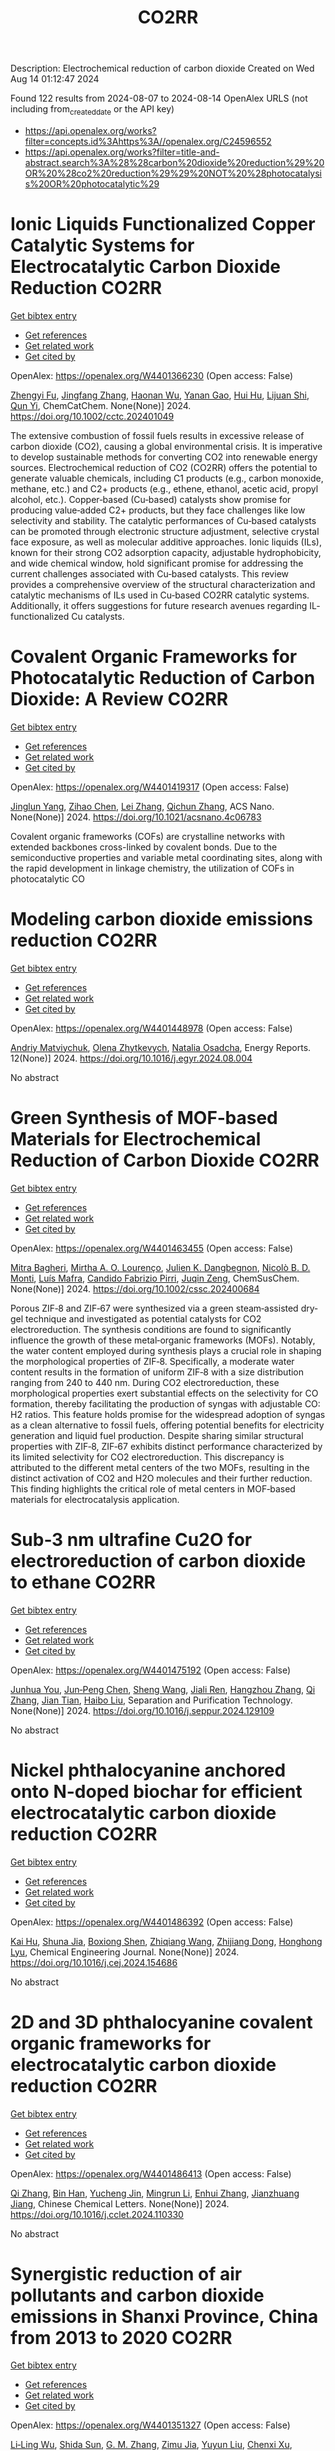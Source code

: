 #+TITLE: CO2RR
Description: Electrochemical reduction of carbon dioxide
Created on Wed Aug 14 01:12:47 2024

Found 122 results from 2024-08-07 to 2024-08-14
OpenAlex URLS (not including from_created_date or the API key)
- [[https://api.openalex.org/works?filter=concepts.id%3Ahttps%3A//openalex.org/C24596552]]
- [[https://api.openalex.org/works?filter=title-and-abstract.search%3A%28%28carbon%20dioxide%20reduction%29%20OR%20%28co2%20reduction%29%29%20NOT%20%28photocatalysis%20OR%20photocatalytic%29]]

* Ionic Liquids Functionalized Copper Catalytic Systems for Electrocatalytic Carbon Dioxide Reduction  :CO2RR:
:PROPERTIES:
:UUID: https://openalex.org/W4401366230
:TOPICS: Electrochemical Reduction of CO2 to Fuels, Applications of Ionic Liquids, Catalytic Dehydrogenation of Light Alkanes
:PUBLICATION_DATE: 2024-08-06
:END:    
    
[[elisp:(doi-add-bibtex-entry "https://doi.org/10.1002/cctc.202401049")][Get bibtex entry]] 

- [[elisp:(progn (xref--push-markers (current-buffer) (point)) (oa--referenced-works "https://openalex.org/W4401366230"))][Get references]]
- [[elisp:(progn (xref--push-markers (current-buffer) (point)) (oa--related-works "https://openalex.org/W4401366230"))][Get related work]]
- [[elisp:(progn (xref--push-markers (current-buffer) (point)) (oa--cited-by-works "https://openalex.org/W4401366230"))][Get cited by]]

OpenAlex: https://openalex.org/W4401366230 (Open access: False)
    
[[https://openalex.org/A5019325306][Zhengyi Fu]], [[https://openalex.org/A5101736417][Jingfang Zhang]], [[https://openalex.org/A5101680990][Haonan Wu]], [[https://openalex.org/A5010613081][Yanan Gao]], [[https://openalex.org/A5100422520][Hui Hu]], [[https://openalex.org/A5084846134][Lijuan Shi]], [[https://openalex.org/A5056320138][Qun Yi]], ChemCatChem. None(None)] 2024. https://doi.org/10.1002/cctc.202401049 
     
The extensive combustion of fossil fuels results in excessive release of carbon dioxide (CO2), causing a global environmental crisis. It is imperative to develop sustainable methods for converting CO2 into renewable energy sources. Electrochemical reduction of CO2 (CO2RR) offers the potential to generate valuable chemicals, including C1 products (e.g., carbon monoxide, methane, etc.) and C2+ products (e.g., ethene, ethanol, acetic acid, propyl alcohol, etc.). Copper‐based (Cu‐based) catalysts show promise for producing value‐added C2+ products, but they face challenges like low selectivity and stability. The catalytic performances of Cu‐based catalysts can be promoted through electronic structure adjustment, selective crystal face exposure, as well as molecular additive approaches. Ionic liquids (ILs), known for their strong CO2 adsorption capacity, adjustable hydrophobicity, and wide chemical window, hold significant promise for addressing the current challenges associated with Cu‐based catalysts. This review provides a comprehensive overview of the structural characterization and catalytic mechanisms of ILs used in Cu‐based CO2RR catalytic systems. Additionally, it offers suggestions for future research avenues regarding IL‐functionalized Cu catalysts.    

    

* Covalent Organic Frameworks for Photocatalytic Reduction of Carbon Dioxide: A Review  :CO2RR:
:PROPERTIES:
:UUID: https://openalex.org/W4401419317
:TOPICS: Porous Crystalline Organic Frameworks for Energy and Separation Applications, Photocatalytic Materials for Solar Energy Conversion, Chemistry and Applications of Metal-Organic Frameworks
:PUBLICATION_DATE: 2024-08-08
:END:    
    
[[elisp:(doi-add-bibtex-entry "https://doi.org/10.1021/acsnano.4c06783")][Get bibtex entry]] 

- [[elisp:(progn (xref--push-markers (current-buffer) (point)) (oa--referenced-works "https://openalex.org/W4401419317"))][Get references]]
- [[elisp:(progn (xref--push-markers (current-buffer) (point)) (oa--related-works "https://openalex.org/W4401419317"))][Get related work]]
- [[elisp:(progn (xref--push-markers (current-buffer) (point)) (oa--cited-by-works "https://openalex.org/W4401419317"))][Get cited by]]

OpenAlex: https://openalex.org/W4401419317 (Open access: False)
    
[[https://openalex.org/A5027017951][Jinglun Yang]], [[https://openalex.org/A5100434170][Zihao Chen]], [[https://openalex.org/A5100754610][Lei Zhang]], [[https://openalex.org/A5100656070][Qichun Zhang]], ACS Nano. None(None)] 2024. https://doi.org/10.1021/acsnano.4c06783 
     
Covalent organic frameworks (COFs) are crystalline networks with extended backbones cross-linked by covalent bonds. Due to the semiconductive properties and variable metal coordinating sites, along with the rapid development in linkage chemistry, the utilization of COFs in photocatalytic CO    

    

* Modeling carbon dioxide emissions reduction  :CO2RR:
:PROPERTIES:
:UUID: https://openalex.org/W4401448978
:TOPICS: Economic Implications of Climate Change Policies, Life Cycle Assessment and Environmental Impact Analysis, Rebound Effect on Energy Efficiency and Consumption
:PUBLICATION_DATE: 2024-12-01
:END:    
    
[[elisp:(doi-add-bibtex-entry "https://doi.org/10.1016/j.egyr.2024.08.004")][Get bibtex entry]] 

- [[elisp:(progn (xref--push-markers (current-buffer) (point)) (oa--referenced-works "https://openalex.org/W4401448978"))][Get references]]
- [[elisp:(progn (xref--push-markers (current-buffer) (point)) (oa--related-works "https://openalex.org/W4401448978"))][Get related work]]
- [[elisp:(progn (xref--push-markers (current-buffer) (point)) (oa--cited-by-works "https://openalex.org/W4401448978"))][Get cited by]]

OpenAlex: https://openalex.org/W4401448978 (Open access: False)
    
[[https://openalex.org/A5065666841][Andriy Matviychuk]], [[https://openalex.org/A5064550249][Olena Zhytkevych]], [[https://openalex.org/A5042377905][Natalia Osadcha]], Energy Reports. 12(None)] 2024. https://doi.org/10.1016/j.egyr.2024.08.004 
     
No abstract    

    

* Green Synthesis of MOF‐based Materials for Electrochemical Reduction of Carbon Dioxide  :CO2RR:
:PROPERTIES:
:UUID: https://openalex.org/W4401463455
:TOPICS: Chemistry and Applications of Metal-Organic Frameworks, Electrochemical Reduction of CO2 to Fuels, Carbon Dioxide Utilization for Chemical Synthesis
:PUBLICATION_DATE: 2024-08-09
:END:    
    
[[elisp:(doi-add-bibtex-entry "https://doi.org/10.1002/cssc.202400684")][Get bibtex entry]] 

- [[elisp:(progn (xref--push-markers (current-buffer) (point)) (oa--referenced-works "https://openalex.org/W4401463455"))][Get references]]
- [[elisp:(progn (xref--push-markers (current-buffer) (point)) (oa--related-works "https://openalex.org/W4401463455"))][Get related work]]
- [[elisp:(progn (xref--push-markers (current-buffer) (point)) (oa--cited-by-works "https://openalex.org/W4401463455"))][Get cited by]]

OpenAlex: https://openalex.org/W4401463455 (Open access: False)
    
[[https://openalex.org/A5101669499][Mitra Bagheri]], [[https://openalex.org/A5027567374][Mirtha A. O. Lourenço]], [[https://openalex.org/A5042514805][Julien K. Dangbegnon]], [[https://openalex.org/A5059881315][Nicolò B. D. Monti]], [[https://openalex.org/A5050882737][Luís Mafra]], [[https://openalex.org/A5015166618][Candido Fabrizio Pirri]], [[https://openalex.org/A5051829015][Juqin Zeng]], ChemSusChem. None(None)] 2024. https://doi.org/10.1002/cssc.202400684 
     
Porous ZIF‐8 and ZIF‐67 were synthesized via a green steam‐assisted dry‐gel technique and investigated as potential catalysts for CO2 electroreduction. The synthesis conditions are found to significantly influence the growth of these metal‐organic frameworks (MOFs). Notably, the water content employed during synthesis plays a crucial role in shaping the morphological properties of ZIF‐8. Specifically, a moderate water content results in the formation of uniform ZIF‐8 with a size distribution ranging from 240 to 440 nm. During CO2 electroreduction, these morphological properties exert substantial effects on the selectivity for CO formation, thereby facilitating the production of syngas with adjustable CO: H2 ratios. This feature holds promise for the widespread adoption of syngas as a clean alternative to fossil fuels, offering potential benefits for electricity generation and liquid fuel production. Despite sharing similar structural properties with ZIF‐8, ZIF‐67 exhibits distinct performance characterized by its limited selectivity for CO2 electroreduction. This discrepancy is attributed to the different metal centers of the two MOFs, resulting in the distinct activation of CO2 and H2O molecules and their further reduction. This finding highlights the critical role of metal centers in MOF‐based materials for electrocatalysis application.    

    

* Sub‐3 nm ultrafine Cu2O for electroreduction of carbon dioxide to ethane  :CO2RR:
:PROPERTIES:
:UUID: https://openalex.org/W4401475192
:TOPICS: Electrochemical Reduction of CO2 to Fuels, Applications of Ionic Liquids, Aqueous Zinc-Ion Battery Technology
:PUBLICATION_DATE: 2024-08-01
:END:    
    
[[elisp:(doi-add-bibtex-entry "https://doi.org/10.1016/j.seppur.2024.129109")][Get bibtex entry]] 

- [[elisp:(progn (xref--push-markers (current-buffer) (point)) (oa--referenced-works "https://openalex.org/W4401475192"))][Get references]]
- [[elisp:(progn (xref--push-markers (current-buffer) (point)) (oa--related-works "https://openalex.org/W4401475192"))][Get related work]]
- [[elisp:(progn (xref--push-markers (current-buffer) (point)) (oa--cited-by-works "https://openalex.org/W4401475192"))][Get cited by]]

OpenAlex: https://openalex.org/W4401475192 (Open access: False)
    
[[https://openalex.org/A5019520436][Junhua You]], [[https://openalex.org/A5002426294][Jun‐Peng Chen]], [[https://openalex.org/A5100371335][Sheng Wang]], [[https://openalex.org/A5038464066][Jiali Ren]], [[https://openalex.org/A5007642500][Hangzhou Zhang]], [[https://openalex.org/A5100360442][Qi Zhang]], [[https://openalex.org/A5004877274][Jian Tian]], [[https://openalex.org/A5100394072][Haibo Liu]], Separation and Purification Technology. None(None)] 2024. https://doi.org/10.1016/j.seppur.2024.129109 
     
No abstract    

    

* Nickel phthalocyanine anchored onto N-doped biochar for efficient electrocatalytic carbon dioxide reduction  :CO2RR:
:PROPERTIES:
:UUID: https://openalex.org/W4401486392
:TOPICS: Electrochemical Reduction of CO2 to Fuels, Porous Crystalline Organic Frameworks for Energy and Separation Applications, Electrocatalysis for Energy Conversion
:PUBLICATION_DATE: 2024-08-01
:END:    
    
[[elisp:(doi-add-bibtex-entry "https://doi.org/10.1016/j.cej.2024.154686")][Get bibtex entry]] 

- [[elisp:(progn (xref--push-markers (current-buffer) (point)) (oa--referenced-works "https://openalex.org/W4401486392"))][Get references]]
- [[elisp:(progn (xref--push-markers (current-buffer) (point)) (oa--related-works "https://openalex.org/W4401486392"))][Get related work]]
- [[elisp:(progn (xref--push-markers (current-buffer) (point)) (oa--cited-by-works "https://openalex.org/W4401486392"))][Get cited by]]

OpenAlex: https://openalex.org/W4401486392 (Open access: False)
    
[[https://openalex.org/A5101710150][Kai Hu]], [[https://openalex.org/A5069973741][Shuna Jia]], [[https://openalex.org/A5101969452][Boxiong Shen]], [[https://openalex.org/A5100404745][Zhiqiang Wang]], [[https://openalex.org/A5041840130][Zhijiang Dong]], [[https://openalex.org/A5070830004][Honghong Lyu]], Chemical Engineering Journal. None(None)] 2024. https://doi.org/10.1016/j.cej.2024.154686 
     
No abstract    

    

* 2D and 3D phthalocyanine covalent organic frameworks for electrocatalytic carbon dioxide reduction  :CO2RR:
:PROPERTIES:
:UUID: https://openalex.org/W4401486413
:TOPICS: Porous Crystalline Organic Frameworks for Energy and Separation Applications, Electrochemical Reduction of CO2 to Fuels, Chemistry and Applications of Metal-Organic Frameworks
:PUBLICATION_DATE: 2024-08-01
:END:    
    
[[elisp:(doi-add-bibtex-entry "https://doi.org/10.1016/j.cclet.2024.110330")][Get bibtex entry]] 

- [[elisp:(progn (xref--push-markers (current-buffer) (point)) (oa--referenced-works "https://openalex.org/W4401486413"))][Get references]]
- [[elisp:(progn (xref--push-markers (current-buffer) (point)) (oa--related-works "https://openalex.org/W4401486413"))][Get related work]]
- [[elisp:(progn (xref--push-markers (current-buffer) (point)) (oa--cited-by-works "https://openalex.org/W4401486413"))][Get cited by]]

OpenAlex: https://openalex.org/W4401486413 (Open access: False)
    
[[https://openalex.org/A5100360355][Qi Zhang]], [[https://openalex.org/A5102995607][Bin Han]], [[https://openalex.org/A5074999963][Yucheng Jin]], [[https://openalex.org/A5088277370][Mingrun Li]], [[https://openalex.org/A5031378187][Enhui Zhang]], [[https://openalex.org/A5088303205][Jianzhuang Jiang]], Chinese Chemical Letters. None(None)] 2024. https://doi.org/10.1016/j.cclet.2024.110330 
     
No abstract    

    

* Synergistic reduction of air pollutants and carbon dioxide emissions in Shanxi Province, China from 2013 to 2020  :CO2RR:
:PROPERTIES:
:UUID: https://openalex.org/W4401351327
:TOPICS: Estimating Vehicle Fuel Consumption and Emissions, Integrated Pollution Prevention and Control Techniques
:PUBLICATION_DATE: 2024-08-01
:END:    
    
[[elisp:(doi-add-bibtex-entry "https://doi.org/10.1016/j.scitotenv.2024.175342")][Get bibtex entry]] 

- [[elisp:(progn (xref--push-markers (current-buffer) (point)) (oa--referenced-works "https://openalex.org/W4401351327"))][Get references]]
- [[elisp:(progn (xref--push-markers (current-buffer) (point)) (oa--related-works "https://openalex.org/W4401351327"))][Get related work]]
- [[elisp:(progn (xref--push-markers (current-buffer) (point)) (oa--cited-by-works "https://openalex.org/W4401351327"))][Get cited by]]

OpenAlex: https://openalex.org/W4401351327 (Open access: False)
    
[[https://openalex.org/A5032886360][Li‐Ling Wu]], [[https://openalex.org/A5034597557][Shida Sun]], [[https://openalex.org/A5026678267][G. M. Zhang]], [[https://openalex.org/A5038805166][Zimu Jia]], [[https://openalex.org/A5080442947][Yuyun Liu]], [[https://openalex.org/A5102905153][Chenxi Xu]], [[https://openalex.org/A5101466996][Mengjie Guo]], [[https://openalex.org/A5100447105][Luyao Zhang]], [[https://openalex.org/A5047522461][C. Cai]], [[https://openalex.org/A5104237627][Runcao Zhang]], [[https://openalex.org/A5101516105][Jialin Zheng]], [[https://openalex.org/A5101796702][Wenjie He]], [[https://openalex.org/A5084275232][Jun Yu]], [[https://openalex.org/A5100435035][Bo Yu]], [[https://openalex.org/A5100812764][Kebin He]], The Science of The Total Environment. None(None)] 2024. https://doi.org/10.1016/j.scitotenv.2024.175342 
     
Synergistic reduction of air pollutants and carbon dioxide (CO    

    

* Electrocatalysts for Urea Synthesis from CO2 and Nitrogenous Species: from CO2 and N2/NOx Reduction to urea synthesis  :CO2RR:
:PROPERTIES:
:UUID: https://openalex.org/W4401452383
:TOPICS: Ammonia Synthesis and Electrocatalysis, Electrocatalysis for Energy Conversion, Catalytic Nanomaterials
:PUBLICATION_DATE: 2024-08-09
:END:    
    
[[elisp:(doi-add-bibtex-entry "https://doi.org/10.1002/cssc.202401333")][Get bibtex entry]] 

- [[elisp:(progn (xref--push-markers (current-buffer) (point)) (oa--referenced-works "https://openalex.org/W4401452383"))][Get references]]
- [[elisp:(progn (xref--push-markers (current-buffer) (point)) (oa--related-works "https://openalex.org/W4401452383"))][Get related work]]
- [[elisp:(progn (xref--push-markers (current-buffer) (point)) (oa--cited-by-works "https://openalex.org/W4401452383"))][Get cited by]]

OpenAlex: https://openalex.org/W4401452383 (Open access: False)
    
[[https://openalex.org/A5100371565][Li Chun]], [[https://openalex.org/A5102520383][Qiuji Zhu]], [[https://openalex.org/A5027404083][Chaojie Song]], [[https://openalex.org/A5000113546][Yimin Zeng]], [[https://openalex.org/A5012460698][Ying Zheng]], ChemSusChem. None(None)] 2024. https://doi.org/10.1002/cssc.202401333 
     
The traditional industrial synthesis of urea relies on the energy-intensive and polluting process, namely the Haber-Bosch method for ammonia production, followed by the Bosch-Meiser process for urea synthesis. In contrast, electrocatalytic C-N coupling from carbon dioxide (CO2) and nitrogenous species presents a promising alternative for direct urea synthesis under ambient conditions, bypassing the need for ammonia production. This review provides an overview of recent progress in the electrocatalytic coupling of CO2 and nitrogen sources for urea synthesis. It focuses on the role of intermediate species and active site structures in promoting urea synthesis, drawing from insights into reactants' adsorption behavior and interactions with catalysts tailored for CO2 reduction, nitrogen reduction, and nitrate reduction. Advanced electrocatalyst design strategies for urea synthesis from CO2 and nitrogenous species under ambient conditions are explored, providing insights for efficient catalyst design. Key challenges and prospective directions are presented in the conclusion. Mechanistic studies elucidating the C-N coupling reaction and future development directions are discussed. The review aims to inspire further research and development in electrocatalysts for electrochemical urea synthesis.    

    

* Amino-Functionalization Enhanced CO2 Reduction Reaction in Pure Water  :CO2RR:
:PROPERTIES:
:UUID: https://openalex.org/W4401403770
:TOPICS: Homogeneous Catalysis with Transition Metals, Electrochemical Reduction of CO2 to Fuels, Deuterium Incorporation in Pharmaceutical Research
:PUBLICATION_DATE: 2024-01-01
:END:    
    
[[elisp:(doi-add-bibtex-entry "https://doi.org/10.1039/d4nr01416b")][Get bibtex entry]] 

- [[elisp:(progn (xref--push-markers (current-buffer) (point)) (oa--referenced-works "https://openalex.org/W4401403770"))][Get references]]
- [[elisp:(progn (xref--push-markers (current-buffer) (point)) (oa--related-works "https://openalex.org/W4401403770"))][Get related work]]
- [[elisp:(progn (xref--push-markers (current-buffer) (point)) (oa--cited-by-works "https://openalex.org/W4401403770"))][Get cited by]]

OpenAlex: https://openalex.org/W4401403770 (Open access: False)
    
[[https://openalex.org/A5100426696][Junfeng Chen]], [[https://openalex.org/A5082543297][Wenzhe Niu]], [[https://openalex.org/A5051134974][Liangyao Xue]], [[https://openalex.org/A5091785608][Kai Sun]], [[https://openalex.org/A5050372422][Xiaolong Yang]], [[https://openalex.org/A5100319943][Xinyue Zhang]], [[https://openalex.org/A5081818993][Weihang Li]], [[https://openalex.org/A5072494363][Shuanglong Huang]], [[https://openalex.org/A5005184496][Wenjuan Shi]], [[https://openalex.org/A5101742243][Shouxin Zhang]], Nanoscale. None(None)] 2024. https://doi.org/10.1039/d4nr01416b 
     
The electrochemical reduction of carbon dioxide (CO 2 RR) to carbon monoxide 11 represents a cost-effective pathway towards realizing carbon neutrality. To suppress 12 the hydrogen evolution reaction (HER), the...    

    

* CO2 Reduction Potential of Sustainable Stainless Steel  :CO2RR:
:PROPERTIES:
:UUID: https://openalex.org/W4401408525
:TOPICS: Solid Oxide Fuel Cells
:PUBLICATION_DATE: 2024-08-09
:END:    
    
[[elisp:(doi-add-bibtex-entry "https://doi.org/10.1007/s38313-024-1954-9")][Get bibtex entry]] 

- [[elisp:(progn (xref--push-markers (current-buffer) (point)) (oa--referenced-works "https://openalex.org/W4401408525"))][Get references]]
- [[elisp:(progn (xref--push-markers (current-buffer) (point)) (oa--related-works "https://openalex.org/W4401408525"))][Get related work]]
- [[elisp:(progn (xref--push-markers (current-buffer) (point)) (oa--cited-by-works "https://openalex.org/W4401408525"))][Get cited by]]

OpenAlex: https://openalex.org/W4401408525 (Open access: False)
    
[[https://openalex.org/A5101489162][Stefan Lindner]], MTZ worldwide. 85(9)] 2024. https://doi.org/10.1007/s38313-024-1954-9 
     
No abstract    

    

* Electrolyte manipulation on Cu-based electrocatalysts for electrochemical CO2 reduction  :CO2RR:
:PROPERTIES:
:UUID: https://openalex.org/W4401358412
:TOPICS: Electrochemical Reduction of CO2 to Fuels, Applications of Ionic Liquids, Thermoelectric Materials
:PUBLICATION_DATE: 2024-08-01
:END:    
    
[[elisp:(doi-add-bibtex-entry "https://doi.org/10.1016/j.jechem.2024.07.055")][Get bibtex entry]] 

- [[elisp:(progn (xref--push-markers (current-buffer) (point)) (oa--referenced-works "https://openalex.org/W4401358412"))][Get references]]
- [[elisp:(progn (xref--push-markers (current-buffer) (point)) (oa--related-works "https://openalex.org/W4401358412"))][Get related work]]
- [[elisp:(progn (xref--push-markers (current-buffer) (point)) (oa--cited-by-works "https://openalex.org/W4401358412"))][Get cited by]]

OpenAlex: https://openalex.org/W4401358412 (Open access: False)
    
[[https://openalex.org/A5055828743][Hongyao Zhou]], [[https://openalex.org/A5086513116][Wanlong Xi]], [[https://openalex.org/A5100681631][Peng Yang]], [[https://openalex.org/A5089177148][Huiting Huang]], [[https://openalex.org/A5061908731][Jia Tian]], [[https://openalex.org/A5039124217][Marina Ratova]], [[https://openalex.org/A5100779279][Dan Wu]], Journal of Energy Chemistry. None(None)] 2024. https://doi.org/10.1016/j.jechem.2024.07.055 
     
No abstract    

    

* Reduction of Non-CO2 Greenhouse Gas Emissions by Catalytic Processes  :CO2RR:
:PROPERTIES:
:UUID: https://openalex.org/W4401366802
:TOPICS: Global Methane Emissions and Impacts, Carbon Dioxide Capture and Storage Technologies, Atmospheric Aerosols and their Impacts
:PUBLICATION_DATE: 2024-01-01
:END:    
    
[[elisp:(doi-add-bibtex-entry "https://doi.org/10.1007/978-1-4614-6431-0_49-4")][Get bibtex entry]] 

- [[elisp:(progn (xref--push-markers (current-buffer) (point)) (oa--referenced-works "https://openalex.org/W4401366802"))][Get references]]
- [[elisp:(progn (xref--push-markers (current-buffer) (point)) (oa--related-works "https://openalex.org/W4401366802"))][Get related work]]
- [[elisp:(progn (xref--push-markers (current-buffer) (point)) (oa--cited-by-works "https://openalex.org/W4401366802"))][Get cited by]]

OpenAlex: https://openalex.org/W4401366802 (Open access: False)
    
[[https://openalex.org/A5008025988][Gabriele Centi]], [[https://openalex.org/A5065688781][Siglinda Perathoner]], Springer eBooks. None(None)] 2024. https://doi.org/10.1007/978-1-4614-6431-0_49-4 
     
No abstract    

    

* Study on the electrocatalytic CO2 reduction performance of shape-controlled bismuth nanowires  :CO2RR:
:PROPERTIES:
:UUID: https://openalex.org/W4401389639
:TOPICS: Electrochemical Reduction of CO2 to Fuels, Catalytic Nanomaterials, Electrocatalysis for Energy Conversion
:PUBLICATION_DATE: 2024-08-07
:END:    
    
[[elisp:(doi-add-bibtex-entry "https://doi.org/10.1117/12.3037959")][Get bibtex entry]] 

- [[elisp:(progn (xref--push-markers (current-buffer) (point)) (oa--referenced-works "https://openalex.org/W4401389639"))][Get references]]
- [[elisp:(progn (xref--push-markers (current-buffer) (point)) (oa--related-works "https://openalex.org/W4401389639"))][Get related work]]
- [[elisp:(progn (xref--push-markers (current-buffer) (point)) (oa--cited-by-works "https://openalex.org/W4401389639"))][Get cited by]]

OpenAlex: https://openalex.org/W4401389639 (Open access: False)
    
[[https://openalex.org/A5101944029][Yue Guan]], No host. None(None)] 2024. https://doi.org/10.1117/12.3037959 
     
No abstract    

    

* Temperature Promotes Selectivity During Electrochemical CO2 Reduction on NiO:SnO2 Nanofibers  :CO2RR:
:PROPERTIES:
:UUID: https://openalex.org/W4401415802
:TOPICS: Electrocatalysis for Energy Conversion, Electrochemical Reduction of CO2 to Fuels, Catalytic Nanomaterials
:PUBLICATION_DATE: 2024-01-01
:END:    
    
[[elisp:(doi-add-bibtex-entry "https://doi.org/10.1039/d4ta04116j")][Get bibtex entry]] 

- [[elisp:(progn (xref--push-markers (current-buffer) (point)) (oa--referenced-works "https://openalex.org/W4401415802"))][Get references]]
- [[elisp:(progn (xref--push-markers (current-buffer) (point)) (oa--related-works "https://openalex.org/W4401415802"))][Get related work]]
- [[elisp:(progn (xref--push-markers (current-buffer) (point)) (oa--cited-by-works "https://openalex.org/W4401415802"))][Get cited by]]

OpenAlex: https://openalex.org/W4401415802 (Open access: True)
    
[[https://openalex.org/A5036841552][M. A. Rodriguez-Olguin]], [[https://openalex.org/A5035171689][Raju Lipin]], [[https://openalex.org/A5067533606][Eleazar Castañeda-Morales]], [[https://openalex.org/A5027970201][Cristina Flox Donoso]], [[https://openalex.org/A5078947642][Tanja Kallio]], [[https://openalex.org/A5012862349][Matthias Vandichel]], [[https://openalex.org/A5020328035][Arturo Susarrey‐Arce]], [[https://openalex.org/A5055467658][Milla Suominen]], [[https://openalex.org/A5035475331][Francisco Ruíz-Zepeda]], [[https://openalex.org/A5019350083][A. Manzo‐Robledo]], [[https://openalex.org/A5028167465][Han Gardeniers]], Journal of Materials Chemistry A. None(None)] 2024. https://doi.org/10.1039/d4ta04116j  ([[https://pubs.rsc.org/en/content/articlepdf/2024/ta/d4ta04116j][pdf]])
     
Electrolyzers operate over a range of temperatures; hence, it is crucial to design electrocatalysts that do not compromise the product distribution unless temperature can promote selectivity. This work reports a...    

    

* Electrochemical CO2 Reduction Reaction: Comprehensive Strategic Approaches to Catalyst Design for Selective Liquid Products Formation  :CO2RR:
:PROPERTIES:
:UUID: https://openalex.org/W4401420173
:TOPICS: Electrochemical Reduction of CO2 to Fuels, Carbon Dioxide Utilization for Chemical Synthesis, Applications of Ionic Liquids
:PUBLICATION_DATE: 2024-08-08
:END:    
    
[[elisp:(doi-add-bibtex-entry "https://doi.org/10.1002/chem.202402477")][Get bibtex entry]] 

- [[elisp:(progn (xref--push-markers (current-buffer) (point)) (oa--referenced-works "https://openalex.org/W4401420173"))][Get references]]
- [[elisp:(progn (xref--push-markers (current-buffer) (point)) (oa--related-works "https://openalex.org/W4401420173"))][Get related work]]
- [[elisp:(progn (xref--push-markers (current-buffer) (point)) (oa--cited-by-works "https://openalex.org/W4401420173"))][Get cited by]]

OpenAlex: https://openalex.org/W4401420173 (Open access: False)
    
[[https://openalex.org/A5018422986][Nivedita Sikdar]], Chemistry - A European Journal. None(None)] 2024. https://doi.org/10.1002/chem.202402477 
     
The escalating concern regarding the release of CO2 into the atmosphere poses a significant threat to the contemporary efforts in mitigating climate change. Amidst a multitude of strategies for curtailing CO2 emissions, the electrochemical CO2 reduction presents a promising avenue for transforming CO2 molecules into a diverse array of valuable gaseous and liquid products, such as CO, CH3OH, CH4, HCO2H, C2H4, C2H5OH, CH3CO2H, 1‐C3H7OH and others. The mechanistic investigations of gaseous products (e.g. CO, CH4, C2H4, C2H6 and others) broadly covered in the literature. There is a noticeable gap in the literature when it comes to a comprehensive summary exclusively dedicated to coherent roadmap for the designing principles for a selective catalyst all possible liquid products (such as CH3OH, C2H5OH, 1‐C3H7OH, 2‐C3H7OH, 1‐C4H9OH, as well as other C3‐C4 products like methylglyoxal and 2,3‐furandiol, in addition to HCO2H, AcOH, oxalic acid and others), selectively converted by CO2 reduction. This entails a meticulous analysis to justify these approaches and a thorough exploration of the correlation between materials and their electrocatalytic properties. Furthermore, these insightful discussions illuminate the future prospects for practical applications, a facet not exhaustively examined in prior reviews.    

    

* Review for "Catalytic reduction of CO2 with 4e: formaldehyde, acetal synthesis and complex transformations"  :CO2RR:
:PROPERTIES:
:UUID: https://openalex.org/W4401352454
:TOPICS: Catalytic Dehydrogenation of Light Alkanes, Carbon Dioxide Utilization for Chemical Synthesis, Catalytic Carbon Dioxide Hydrogenation
:PUBLICATION_DATE: 2024-07-26
:END:    
    
[[elisp:(doi-add-bibtex-entry "https://doi.org/10.1039/d4sc02888k/v2/review1")][Get bibtex entry]] 

- [[elisp:(progn (xref--push-markers (current-buffer) (point)) (oa--referenced-works "https://openalex.org/W4401352454"))][Get references]]
- [[elisp:(progn (xref--push-markers (current-buffer) (point)) (oa--related-works "https://openalex.org/W4401352454"))][Get related work]]
- [[elisp:(progn (xref--push-markers (current-buffer) (point)) (oa--cited-by-works "https://openalex.org/W4401352454"))][Get cited by]]

OpenAlex: https://openalex.org/W4401352454 (Open access: False)
    
, No host. None(None)] 2024. https://doi.org/10.1039/d4sc02888k/v2/review1 
     
No abstract    

    

* Review for "Catalytic reduction of CO2 with 4e: formaldehyde, acetal synthesis and complex transformations"  :CO2RR:
:PROPERTIES:
:UUID: https://openalex.org/W4401353277
:TOPICS: Catalytic Dehydrogenation of Light Alkanes, Carbon Dioxide Utilization for Chemical Synthesis, Catalytic Carbon Dioxide Hydrogenation
:PUBLICATION_DATE: 2024-07-26
:END:    
    
[[elisp:(doi-add-bibtex-entry "https://doi.org/10.1039/d4sc02888k/v2/review2")][Get bibtex entry]] 

- [[elisp:(progn (xref--push-markers (current-buffer) (point)) (oa--referenced-works "https://openalex.org/W4401353277"))][Get references]]
- [[elisp:(progn (xref--push-markers (current-buffer) (point)) (oa--related-works "https://openalex.org/W4401353277"))][Get related work]]
- [[elisp:(progn (xref--push-markers (current-buffer) (point)) (oa--cited-by-works "https://openalex.org/W4401353277"))][Get cited by]]

OpenAlex: https://openalex.org/W4401353277 (Open access: False)
    
, No host. None(None)] 2024. https://doi.org/10.1039/d4sc02888k/v2/review2 
     
No abstract    

    

* Ag/Cu Foam Catalyst for Selective Reduction of Co2 to Ch3oh at Low Potential  :CO2RR:
:PROPERTIES:
:UUID: https://openalex.org/W4401378139
:TOPICS: Catalytic Nanomaterials, Catalytic Carbon Dioxide Hydrogenation, Electrochemical Reduction of CO2 to Fuels
:PUBLICATION_DATE: 2024-01-01
:END:    
    
[[elisp:(doi-add-bibtex-entry "https://doi.org/10.2139/ssrn.4916909")][Get bibtex entry]] 

- [[elisp:(progn (xref--push-markers (current-buffer) (point)) (oa--referenced-works "https://openalex.org/W4401378139"))][Get references]]
- [[elisp:(progn (xref--push-markers (current-buffer) (point)) (oa--related-works "https://openalex.org/W4401378139"))][Get related work]]
- [[elisp:(progn (xref--push-markers (current-buffer) (point)) (oa--cited-by-works "https://openalex.org/W4401378139"))][Get cited by]]

OpenAlex: https://openalex.org/W4401378139 (Open access: False)
    
[[https://openalex.org/A5060462038][Xiaolong Deng]], [[https://openalex.org/A5076672688][Renfeng Nie]], [[https://openalex.org/A5101496405][H. Yang]], [[https://openalex.org/A5100324858][Hongwei Chen]], [[https://openalex.org/A5075789974][Jie Yang]], [[https://openalex.org/A5060004409][Meijuan Lu]], [[https://openalex.org/A5067730192][Kaiping Peng]], [[https://openalex.org/A5101884084][Xiaoyu Zhou]], [[https://openalex.org/A5048340466][Chen Yang]], [[https://openalex.org/A5032334302][Juan Xie]], [[https://openalex.org/A5010599737][Hu Wang]], No host. None(None)] 2024. https://doi.org/10.2139/ssrn.4916909 
     
No abstract    

    

* Review for "Catalytic reduction of CO2 with 4e: formaldehyde, acetal synthesis and complex transformations"  :CO2RR:
:PROPERTIES:
:UUID: https://openalex.org/W4401352451
:TOPICS: Catalytic Dehydrogenation of Light Alkanes, Carbon Dioxide Utilization for Chemical Synthesis, Catalytic Carbon Dioxide Hydrogenation
:PUBLICATION_DATE: 2024-06-15
:END:    
    
[[elisp:(doi-add-bibtex-entry "https://doi.org/10.1039/d4sc02888k/v1/review1")][Get bibtex entry]] 

- [[elisp:(progn (xref--push-markers (current-buffer) (point)) (oa--referenced-works "https://openalex.org/W4401352451"))][Get references]]
- [[elisp:(progn (xref--push-markers (current-buffer) (point)) (oa--related-works "https://openalex.org/W4401352451"))][Get related work]]
- [[elisp:(progn (xref--push-markers (current-buffer) (point)) (oa--cited-by-works "https://openalex.org/W4401352451"))][Get cited by]]

OpenAlex: https://openalex.org/W4401352451 (Open access: False)
    
, No host. None(None)] 2024. https://doi.org/10.1039/d4sc02888k/v1/review1 
     
No abstract    

    

* Review for "Catalytic reduction of CO2 with 4e: formaldehyde, acetal synthesis and complex transformations"  :CO2RR:
:PROPERTIES:
:UUID: https://openalex.org/W4401353249
:TOPICS: Catalytic Dehydrogenation of Light Alkanes, Carbon Dioxide Utilization for Chemical Synthesis, Catalytic Carbon Dioxide Hydrogenation
:PUBLICATION_DATE: 2024-07-13
:END:    
    
[[elisp:(doi-add-bibtex-entry "https://doi.org/10.1039/d4sc02888k/v1/review2")][Get bibtex entry]] 

- [[elisp:(progn (xref--push-markers (current-buffer) (point)) (oa--referenced-works "https://openalex.org/W4401353249"))][Get references]]
- [[elisp:(progn (xref--push-markers (current-buffer) (point)) (oa--related-works "https://openalex.org/W4401353249"))][Get related work]]
- [[elisp:(progn (xref--push-markers (current-buffer) (point)) (oa--cited-by-works "https://openalex.org/W4401353249"))][Get cited by]]

OpenAlex: https://openalex.org/W4401353249 (Open access: False)
    
, No host. None(None)] 2024. https://doi.org/10.1039/d4sc02888k/v1/review2 
     
No abstract    

    

* Review for "Catalytic reduction of CO2 with 4e: formaldehyde, acetal synthesis and complex transformations"  :CO2RR:
:PROPERTIES:
:UUID: https://openalex.org/W4401353499
:TOPICS: Catalytic Dehydrogenation of Light Alkanes, Carbon Dioxide Utilization for Chemical Synthesis, Catalytic Carbon Dioxide Hydrogenation
:PUBLICATION_DATE: 2024-07-17
:END:    
    
[[elisp:(doi-add-bibtex-entry "https://doi.org/10.1039/d4sc02888k/v1/review3")][Get bibtex entry]] 

- [[elisp:(progn (xref--push-markers (current-buffer) (point)) (oa--referenced-works "https://openalex.org/W4401353499"))][Get references]]
- [[elisp:(progn (xref--push-markers (current-buffer) (point)) (oa--related-works "https://openalex.org/W4401353499"))][Get related work]]
- [[elisp:(progn (xref--push-markers (current-buffer) (point)) (oa--cited-by-works "https://openalex.org/W4401353499"))][Get cited by]]

OpenAlex: https://openalex.org/W4401353499 (Open access: False)
    
, No host. None(None)] 2024. https://doi.org/10.1039/d4sc02888k/v1/review3 
     
No abstract    

    

* A high-performance watermelon skin ion-solvating membrane for electrochemical CO2 reduction  :CO2RR:
:PROPERTIES:
:UUID: https://openalex.org/W4401389316
:TOPICS: Electrochemical Reduction of CO2 to Fuels, Aqueous Zinc-Ion Battery Technology, Fuel Cell Membrane Technology
:PUBLICATION_DATE: 2024-08-07
:END:    
    
[[elisp:(doi-add-bibtex-entry "https://doi.org/10.1038/s41467-024-51139-6")][Get bibtex entry]] 

- [[elisp:(progn (xref--push-markers (current-buffer) (point)) (oa--referenced-works "https://openalex.org/W4401389316"))][Get references]]
- [[elisp:(progn (xref--push-markers (current-buffer) (point)) (oa--related-works "https://openalex.org/W4401389316"))][Get related work]]
- [[elisp:(progn (xref--push-markers (current-buffer) (point)) (oa--cited-by-works "https://openalex.org/W4401389316"))][Get cited by]]

OpenAlex: https://openalex.org/W4401389316 (Open access: True)
    
[[https://openalex.org/A5048812167][Qing-Lu Liu]], [[https://openalex.org/A5104172964][Tang Tang]], [[https://openalex.org/A5023407808][Zhimei Tian]], [[https://openalex.org/A5100852497][Shiwen Ding]], [[https://openalex.org/A5076315968][Linqin Wang]], [[https://openalex.org/A5047587445][Dexin Chen]], [[https://openalex.org/A5100449949][Zhiwei Wang]], [[https://openalex.org/A5014064153][Wentao Zheng]], [[https://openalex.org/A5047954519][Husileng Lee]], [[https://openalex.org/A5030485564][Xingyu Lu]], [[https://openalex.org/A5015971704][Xiaohe Miao]], [[https://openalex.org/A5100383345][Lin Liu]], [[https://openalex.org/A5026292768][Licheng Sun]], Nature Communications. 15(1)] 2024. https://doi.org/10.1038/s41467-024-51139-6 
     
Ion-solvating membranes have been gaining increasing attention as core components of electrochemical energy conversion and storage devices. However, the development of ion-solvating membranes with low ion resistance and high ion selectivity still poses challenges. In order to propose an effective strategy for high-performance ion-solvating membranes, this study conducted a comprehensive investigation on watermelon skin membranes through a combination of experimental research and molecular dynamics simulation. The micropores and continuous hydrogen-bonding networks constructed by the synergistic effect of cellulose fiber and pectin enable the hypodermis of watermelon skin membranes to have a high ion conductivity of 282.3 mS cm    

    

* Role of Hydrogen as Fuel in Decarbonizing US Clinker Manufacturing for Cement Production: Costs and CO2 Emissions Reduction Potentials  :CO2RR:
:PROPERTIES:
:UUID: https://openalex.org/W4401459996
:TOPICS: Catalytic Carbon Dioxide Hydrogenation, Chemical-Looping Technologies, Carbon Dioxide Capture and Storage Technologies
:PUBLICATION_DATE: 2024-07-09
:END:    
    
[[elisp:(doi-add-bibtex-entry "https://doi.org/10.69997/sct.155078")][Get bibtex entry]] 

- [[elisp:(progn (xref--push-markers (current-buffer) (point)) (oa--referenced-works "https://openalex.org/W4401459996"))][Get references]]
- [[elisp:(progn (xref--push-markers (current-buffer) (point)) (oa--related-works "https://openalex.org/W4401459996"))][Get related work]]
- [[elisp:(progn (xref--push-markers (current-buffer) (point)) (oa--cited-by-works "https://openalex.org/W4401459996"))][Get cited by]]

OpenAlex: https://openalex.org/W4401459996 (Open access: False)
    
[[https://openalex.org/A5060528359][Ikenna J. Okeke]], [[https://openalex.org/A5057395836][Sachin Nimbalkar]], [[https://openalex.org/A5037137925][Kiran Thirumaran]], [[https://openalex.org/A5045584133][Joe Cresko]], No host. 3(None)] 2024. https://doi.org/10.69997/sct.155078 
     
As a low-carbon fuel, feedstock, and energy source, hydrogen is expected to play a vital role in the decarbonization of high-temperature process heat during the pyroprocessing steps of clinker production in cement manufacturing. However, to accurately assess its potential for reducing CO2 emissions and the associated costs in clinker production applications, a techno-economic analysis and a study of facility-level CO2 emissions are necessary. Assuming that up to 20% hydrogen can be blended in clinker fuel mix without significant changes in equipment configuration, this study evaluates the potential reduction in CO2 emissions (scopes 1 and 2) and cost implications when replacing current carbon-intensive fuels with hydrogen. Using the direct energy substitution method, we developed an Excel-based model of clinker production, considering different hydrogen�blend scenarios. Hydrogen from steam methane reformer (gray) and renewable-based electrolysis (green) are considered as sources of hydrogen fuel for blend scenarios of 5%�20%. Metrics such as the cost of cement production, facility-level CO2 emissions, and cost of CO2 avoided were computed. Results show that for hydrogen blends (gray or green) between 5% and 20%, the cost of cement increases by 0.6% to 16%, with only a 0.4% to 6% reduction in CO2 emissions. When the cost of CO2 avoided was computed, the extra cost required to reduce CO2 emissions is $229 to $358/ metric ton CO2. In summary, although green hydrogen shows promise as a low-carbon fuel, its adoption for decarbonizing clinker production is currently impeded by costs.    

    

* Decision letter for "Catalytic reduction of CO2 with 4e: formaldehyde, acetal synthesis and complex transformations"  :CO2RR:
:PROPERTIES:
:UUID: https://openalex.org/W4401352985
:TOPICS: Catalytic Dehydrogenation of Light Alkanes, Carbon Dioxide Capture and Storage Technologies, Catalytic Carbon Dioxide Hydrogenation
:PUBLICATION_DATE: 2024-07-17
:END:    
    
[[elisp:(doi-add-bibtex-entry "https://doi.org/10.1039/d4sc02888k/v1/decision1")][Get bibtex entry]] 

- [[elisp:(progn (xref--push-markers (current-buffer) (point)) (oa--referenced-works "https://openalex.org/W4401352985"))][Get references]]
- [[elisp:(progn (xref--push-markers (current-buffer) (point)) (oa--related-works "https://openalex.org/W4401352985"))][Get related work]]
- [[elisp:(progn (xref--push-markers (current-buffer) (point)) (oa--cited-by-works "https://openalex.org/W4401352985"))][Get cited by]]

OpenAlex: https://openalex.org/W4401352985 (Open access: False)
    
, No host. None(None)] 2024. https://doi.org/10.1039/d4sc02888k/v1/decision1 
     
No abstract    

    

* Carbon-based metal-oxides and MOFs for efficient CO2 detection/reduction to chemical/fuels  :CO2RR:
:PROPERTIES:
:UUID: https://openalex.org/W4401361304
:TOPICS: Gas Sensing Technology and Materials, Catalytic Nanomaterials, Chemistry and Applications of Metal-Organic Frameworks
:PUBLICATION_DATE: 2024-08-01
:END:    
    
[[elisp:(doi-add-bibtex-entry "https://doi.org/10.1016/j.mtsust.2024.100952")][Get bibtex entry]] 

- [[elisp:(progn (xref--push-markers (current-buffer) (point)) (oa--referenced-works "https://openalex.org/W4401361304"))][Get references]]
- [[elisp:(progn (xref--push-markers (current-buffer) (point)) (oa--related-works "https://openalex.org/W4401361304"))][Get related work]]
- [[elisp:(progn (xref--push-markers (current-buffer) (point)) (oa--cited-by-works "https://openalex.org/W4401361304"))][Get cited by]]

OpenAlex: https://openalex.org/W4401361304 (Open access: False)
    
[[https://openalex.org/A5101741643][Deepak Kumar]], [[https://openalex.org/A5092713890][Pashupati Pratap Neelratan]], [[https://openalex.org/A5102508984][Anshika Gupta]], [[https://openalex.org/A5102771592][Neeru Sharma]], [[https://openalex.org/A5044753586][Manisha Sharma]], [[https://openalex.org/A5102345067][Sangeeta Shukla]], [[https://openalex.org/A5065686685][Satendra Pal Singh]], [[https://openalex.org/A5044056878][Jong‐Sung Yu]], [[https://openalex.org/A5012390032][Ajeet Kaushik]], [[https://openalex.org/A5100418178][Sanjeev Kumar Sharma]], Materials Today Sustainability. None(None)] 2024. https://doi.org/10.1016/j.mtsust.2024.100952 
     
No abstract    

    

* Decision letter for "Catalytic reduction of CO2 with 4e: formaldehyde, acetal synthesis and complex transformations"  :CO2RR:
:PROPERTIES:
:UUID: https://openalex.org/W4401353005
:TOPICS: Catalytic Dehydrogenation of Light Alkanes, Carbon Dioxide Capture and Storage Technologies, Catalytic Carbon Dioxide Hydrogenation
:PUBLICATION_DATE: 2024-08-02
:END:    
    
[[elisp:(doi-add-bibtex-entry "https://doi.org/10.1039/d4sc02888k/v2/decision1")][Get bibtex entry]] 

- [[elisp:(progn (xref--push-markers (current-buffer) (point)) (oa--referenced-works "https://openalex.org/W4401353005"))][Get references]]
- [[elisp:(progn (xref--push-markers (current-buffer) (point)) (oa--related-works "https://openalex.org/W4401353005"))][Get related work]]
- [[elisp:(progn (xref--push-markers (current-buffer) (point)) (oa--cited-by-works "https://openalex.org/W4401353005"))][Get cited by]]

OpenAlex: https://openalex.org/W4401353005 (Open access: False)
    
, No host. None(None)] 2024. https://doi.org/10.1039/d4sc02888k/v2/decision1 
     
No abstract    

    

* Author response for "Catalytic reduction of CO2 with 4e: formaldehyde, acetal synthesis and complex transformations"  :CO2RR:
:PROPERTIES:
:UUID: https://openalex.org/W4401353001
:TOPICS: Catalytic Dehydrogenation of Light Alkanes, Carbon Dioxide Utilization for Chemical Synthesis, Catalytic Carbon Dioxide Hydrogenation
:PUBLICATION_DATE: 2024-07-26
:END:    
    
[[elisp:(doi-add-bibtex-entry "https://doi.org/10.1039/d4sc02888k/v2/response1")][Get bibtex entry]] 

- [[elisp:(progn (xref--push-markers (current-buffer) (point)) (oa--referenced-works "https://openalex.org/W4401353001"))][Get references]]
- [[elisp:(progn (xref--push-markers (current-buffer) (point)) (oa--related-works "https://openalex.org/W4401353001"))][Get related work]]
- [[elisp:(progn (xref--push-markers (current-buffer) (point)) (oa--cited-by-works "https://openalex.org/W4401353001"))][Get cited by]]

OpenAlex: https://openalex.org/W4401353001 (Open access: False)
    
[[https://openalex.org/A5034256461][Sarah Desmons]], [[https://openalex.org/A5020281878][Julien Bonin]], [[https://openalex.org/A5078358071][Marc Robert]], [[https://openalex.org/A5029519992][Sébastien Bontemps]], No host. None(None)] 2024. https://doi.org/10.1039/d4sc02888k/v2/response1 
     
No abstract    

    

* Efficient Dimension Reduction of Complex Three-dimensional CO2 Saturation using Deep Learning Models  :CO2RR:
:PROPERTIES:
:UUID: https://openalex.org/W4401437836
:TOPICS: Positron Emission Tomography Imaging in Oncology, Global Methane Emissions and Impacts, Image Segmentation Techniques
:PUBLICATION_DATE: 2024-08-05
:END:    
    
[[elisp:(doi-add-bibtex-entry "https://doi.org/10.2172/2426378")][Get bibtex entry]] 

- [[elisp:(progn (xref--push-markers (current-buffer) (point)) (oa--referenced-works "https://openalex.org/W4401437836"))][Get references]]
- [[elisp:(progn (xref--push-markers (current-buffer) (point)) (oa--related-works "https://openalex.org/W4401437836"))][Get related work]]
- [[elisp:(progn (xref--push-markers (current-buffer) (point)) (oa--cited-by-works "https://openalex.org/W4401437836"))][Get cited by]]

OpenAlex: https://openalex.org/W4401437836 (Open access: False)
    
[[https://openalex.org/A5100773095][Hongsheng Wang]], [[https://openalex.org/A5022121470][Seyyed A. Hosseini]], No host. None(None)] 2024. https://doi.org/10.2172/2426378 
     
No abstract    

    

* Mechanistic insight into electrocatalytic CO2 reduction to formate by the iron(I) porphyrin complex: A DFT study  :CO2RR:
:PROPERTIES:
:UUID: https://openalex.org/W4401386102
:TOPICS: Electrochemical Reduction of CO2 to Fuels, Carbon Dioxide Utilization for Chemical Synthesis, Electrocatalysis for Energy Conversion
:PUBLICATION_DATE: 2024-09-01
:END:    
    
[[elisp:(doi-add-bibtex-entry "https://doi.org/10.1016/j.mcat.2024.114430")][Get bibtex entry]] 

- [[elisp:(progn (xref--push-markers (current-buffer) (point)) (oa--referenced-works "https://openalex.org/W4401386102"))][Get references]]
- [[elisp:(progn (xref--push-markers (current-buffer) (point)) (oa--related-works "https://openalex.org/W4401386102"))][Get related work]]
- [[elisp:(progn (xref--push-markers (current-buffer) (point)) (oa--cited-by-works "https://openalex.org/W4401386102"))][Get cited by]]

OpenAlex: https://openalex.org/W4401386102 (Open access: False)
    
[[https://openalex.org/A5101752147][Yaqing Wang]], [[https://openalex.org/A5084218246][Wenzhen Lai]], Molecular Catalysis. 566(None)] 2024. https://doi.org/10.1016/j.mcat.2024.114430 
     
No abstract    

    

* In situ post-modification of substoichiometric 2D conjugated MOFs to boost ethylene selectivity in electrocatalytic CO2 reduction  :CO2RR:
:PROPERTIES:
:UUID: https://openalex.org/W4401377717
:TOPICS: Electrochemical Reduction of CO2 to Fuels, Applications of Ionic Liquids, Porous Crystalline Organic Frameworks for Energy and Separation Applications
:PUBLICATION_DATE: 2024-01-01
:END:    
    
[[elisp:(doi-add-bibtex-entry "https://doi.org/10.1039/d4ta04011b")][Get bibtex entry]] 

- [[elisp:(progn (xref--push-markers (current-buffer) (point)) (oa--referenced-works "https://openalex.org/W4401377717"))][Get references]]
- [[elisp:(progn (xref--push-markers (current-buffer) (point)) (oa--related-works "https://openalex.org/W4401377717"))][Get related work]]
- [[elisp:(progn (xref--push-markers (current-buffer) (point)) (oa--cited-by-works "https://openalex.org/W4401377717"))][Get cited by]]

OpenAlex: https://openalex.org/W4401377717 (Open access: False)
    
[[https://openalex.org/A5100454297][Jia Li]], [[https://openalex.org/A5071570104][Jianning Lu]], [[https://openalex.org/A5100424111][Shuai Li]], [[https://openalex.org/A5101986800][Lu Dai]], [[https://openalex.org/A5100437036][Kai Wang]], [[https://openalex.org/A5100339761][Pengfei Li]], Journal of Materials Chemistry A. None(None)] 2024. https://doi.org/10.1039/d4ta04011b 
     
2D conjugated MOFs (2D c-MOFs) have attracted significant interest in electrocatalysis due to their intrinsic electrical conductivity. Their catalytic performance heavily relied on the metal centers and structures of highly...    

    

* Altering electronic states of Cu sites in Covalent organic frameworks for synthesis of formate via CO2 reduction  :CO2RR:
:PROPERTIES:
:UUID: https://openalex.org/W4401437806
:TOPICS: Porous Crystalline Organic Frameworks for Energy and Separation Applications, Electrochemical Reduction of CO2 to Fuels, Chemistry and Applications of Metal-Organic Frameworks
:PUBLICATION_DATE: 2024-08-01
:END:    
    
[[elisp:(doi-add-bibtex-entry "https://doi.org/10.1016/j.cej.2024.154636")][Get bibtex entry]] 

- [[elisp:(progn (xref--push-markers (current-buffer) (point)) (oa--referenced-works "https://openalex.org/W4401437806"))][Get references]]
- [[elisp:(progn (xref--push-markers (current-buffer) (point)) (oa--related-works "https://openalex.org/W4401437806"))][Get related work]]
- [[elisp:(progn (xref--push-markers (current-buffer) (point)) (oa--cited-by-works "https://openalex.org/W4401437806"))][Get cited by]]

OpenAlex: https://openalex.org/W4401437806 (Open access: False)
    
[[https://openalex.org/A5032456464][Xiubei Yang]], [[https://openalex.org/A5100441260][Xuewen Li]], [[https://openalex.org/A5007894308][Qizheng An]], [[https://openalex.org/A5101741759][Shuang Zheng]], [[https://openalex.org/A5040261155][Guojuan Liu]], [[https://openalex.org/A5100784279][Shuai Yang]], [[https://openalex.org/A5069765087][Qing Xu]], [[https://openalex.org/A5028394871][Gaofeng Zeng]], Chemical Engineering Journal. None(None)] 2024. https://doi.org/10.1016/j.cej.2024.154636 
     
No abstract    

    

* Review for "In situ post-modification of substoichiometric 2D conjugated MOFs to boost ethylene selectivity in electrocatalytic CO2 reduction"  :CO2RR:
:PROPERTIES:
:UUID: https://openalex.org/W4401381913
:TOPICS: Electrochemical Reduction of CO2 to Fuels, Porous Crystalline Organic Frameworks for Energy and Separation Applications, Chemistry and Applications of Metal-Organic Frameworks
:PUBLICATION_DATE: 2024-06-17
:END:    
    
[[elisp:(doi-add-bibtex-entry "https://doi.org/10.1039/d4ta04011b/v1/review1")][Get bibtex entry]] 

- [[elisp:(progn (xref--push-markers (current-buffer) (point)) (oa--referenced-works "https://openalex.org/W4401381913"))][Get references]]
- [[elisp:(progn (xref--push-markers (current-buffer) (point)) (oa--related-works "https://openalex.org/W4401381913"))][Get related work]]
- [[elisp:(progn (xref--push-markers (current-buffer) (point)) (oa--cited-by-works "https://openalex.org/W4401381913"))][Get cited by]]

OpenAlex: https://openalex.org/W4401381913 (Open access: False)
    
, No host. None(None)] 2024. https://doi.org/10.1039/d4ta04011b/v1/review1 
     
No abstract    

    

* Review for "In situ post-modification of substoichiometric 2D conjugated MOFs to boost ethylene selectivity in electrocatalytic CO2 reduction"  :CO2RR:
:PROPERTIES:
:UUID: https://openalex.org/W4401382002
:TOPICS: Electrochemical Reduction of CO2 to Fuels, Porous Crystalline Organic Frameworks for Energy and Separation Applications, Chemistry and Applications of Metal-Organic Frameworks
:PUBLICATION_DATE: 2024-06-30
:END:    
    
[[elisp:(doi-add-bibtex-entry "https://doi.org/10.1039/d4ta04011b/v1/review3")][Get bibtex entry]] 

- [[elisp:(progn (xref--push-markers (current-buffer) (point)) (oa--referenced-works "https://openalex.org/W4401382002"))][Get references]]
- [[elisp:(progn (xref--push-markers (current-buffer) (point)) (oa--related-works "https://openalex.org/W4401382002"))][Get related work]]
- [[elisp:(progn (xref--push-markers (current-buffer) (point)) (oa--cited-by-works "https://openalex.org/W4401382002"))][Get cited by]]

OpenAlex: https://openalex.org/W4401382002 (Open access: False)
    
, No host. None(None)] 2024. https://doi.org/10.1039/d4ta04011b/v1/review3 
     
No abstract    

    

* Review for "In situ post-modification of substoichiometric 2D conjugated MOFs to boost ethylene selectivity in electrocatalytic CO2 reduction"  :CO2RR:
:PROPERTIES:
:UUID: https://openalex.org/W4401381984
:TOPICS: Electrochemical Reduction of CO2 to Fuels, Porous Crystalline Organic Frameworks for Energy and Separation Applications, Chemistry and Applications of Metal-Organic Frameworks
:PUBLICATION_DATE: 2024-08-05
:END:    
    
[[elisp:(doi-add-bibtex-entry "https://doi.org/10.1039/d4ta04011b/v2/review1")][Get bibtex entry]] 

- [[elisp:(progn (xref--push-markers (current-buffer) (point)) (oa--referenced-works "https://openalex.org/W4401381984"))][Get references]]
- [[elisp:(progn (xref--push-markers (current-buffer) (point)) (oa--related-works "https://openalex.org/W4401381984"))][Get related work]]
- [[elisp:(progn (xref--push-markers (current-buffer) (point)) (oa--cited-by-works "https://openalex.org/W4401381984"))][Get cited by]]

OpenAlex: https://openalex.org/W4401381984 (Open access: False)
    
, No host. None(None)] 2024. https://doi.org/10.1039/d4ta04011b/v2/review1 
     
No abstract    

    

* Role of primary drivers leading to emission reduction of major air pollutants and CO2 from global power plants  :CO2RR:
:PROPERTIES:
:UUID: https://openalex.org/W4401478231
:TOPICS: Atmospheric Aerosols and their Impacts, Global Methane Emissions and Impacts, Estimating Vehicle Fuel Consumption and Emissions
:PUBLICATION_DATE: 2024-08-01
:END:    
    
[[elisp:(doi-add-bibtex-entry "https://doi.org/10.1016/j.envint.2024.108936")][Get bibtex entry]] 

- [[elisp:(progn (xref--push-markers (current-buffer) (point)) (oa--referenced-works "https://openalex.org/W4401478231"))][Get references]]
- [[elisp:(progn (xref--push-markers (current-buffer) (point)) (oa--related-works "https://openalex.org/W4401478231"))][Get related work]]
- [[elisp:(progn (xref--push-markers (current-buffer) (point)) (oa--cited-by-works "https://openalex.org/W4401478231"))][Get cited by]]

OpenAlex: https://openalex.org/W4401478231 (Open access: True)
    
[[https://openalex.org/A5101602463][Haoran Xu]], [[https://openalex.org/A5102972275][Wenxiao Zhang]], [[https://openalex.org/A5059350540][Yu’ang Ren]], [[https://openalex.org/A5101629331][Yuanzheng Zhang]], [[https://openalex.org/A5100638647][Jin Li]], [[https://openalex.org/A5074550236][Shuxiu Zheng]], [[https://openalex.org/A5100630052][Rongji Dai]], [[https://openalex.org/A5010492003][Jianying Hu]], [[https://openalex.org/A5041899854][Hefa Cheng]], [[https://openalex.org/A5019734665][Guofeng Shen]], [[https://openalex.org/A5070512232][Huizhong Shen]], [[https://openalex.org/A5100758068][Jianmin Ma]], [[https://openalex.org/A5025961370][Shu Tao]], Environment International. None(None)] 2024. https://doi.org/10.1016/j.envint.2024.108936 
     
No abstract    

    

* Review for "In situ post-modification of substoichiometric 2D conjugated MOFs to boost ethylene selectivity in electrocatalytic CO2 reduction"  :CO2RR:
:PROPERTIES:
:UUID: https://openalex.org/W4401381983
:TOPICS: Electrochemical Reduction of CO2 to Fuels, Porous Crystalline Organic Frameworks for Energy and Separation Applications, Chemistry and Applications of Metal-Organic Frameworks
:PUBLICATION_DATE: 2024-06-22
:END:    
    
[[elisp:(doi-add-bibtex-entry "https://doi.org/10.1039/d4ta04011b/v1/review2")][Get bibtex entry]] 

- [[elisp:(progn (xref--push-markers (current-buffer) (point)) (oa--referenced-works "https://openalex.org/W4401381983"))][Get references]]
- [[elisp:(progn (xref--push-markers (current-buffer) (point)) (oa--related-works "https://openalex.org/W4401381983"))][Get related work]]
- [[elisp:(progn (xref--push-markers (current-buffer) (point)) (oa--cited-by-works "https://openalex.org/W4401381983"))][Get cited by]]

OpenAlex: https://openalex.org/W4401381983 (Open access: False)
    
, No host. None(None)] 2024. https://doi.org/10.1039/d4ta04011b/v1/review2 
     
No abstract    

    

* Decision letter for "In situ post-modification of substoichiometric 2D conjugated MOFs to boost ethylene selectivity in electrocatalytic CO2 reduction"  :CO2RR:
:PROPERTIES:
:UUID: https://openalex.org/W4401381884
:TOPICS: Electrochemical Reduction of CO2 to Fuels, Applications of Ionic Liquids, Materials for Electrochemical Supercapacitors
:PUBLICATION_DATE: 2024-07-01
:END:    
    
[[elisp:(doi-add-bibtex-entry "https://doi.org/10.1039/d4ta04011b/v1/decision1")][Get bibtex entry]] 

- [[elisp:(progn (xref--push-markers (current-buffer) (point)) (oa--referenced-works "https://openalex.org/W4401381884"))][Get references]]
- [[elisp:(progn (xref--push-markers (current-buffer) (point)) (oa--related-works "https://openalex.org/W4401381884"))][Get related work]]
- [[elisp:(progn (xref--push-markers (current-buffer) (point)) (oa--cited-by-works "https://openalex.org/W4401381884"))][Get cited by]]

OpenAlex: https://openalex.org/W4401381884 (Open access: False)
    
, No host. None(None)] 2024. https://doi.org/10.1039/d4ta04011b/v1/decision1 
     
No abstract    

    

* Moving towards synergistic reductions on PM2.5 and CO2 and its mechanism: A case study of Yangtze River Economic Belt, China  :CO2RR:
:PROPERTIES:
:UUID: https://openalex.org/W4401481960
:TOPICS: Life Cycle Assessment and Environmental Impact Analysis, Economic Implications of Climate Change Policies, Economic Impact of Environmental Policies and Resources
:PUBLICATION_DATE: 2024-08-01
:END:    
    
[[elisp:(doi-add-bibtex-entry "https://doi.org/10.1007/s11442-024-2258-3")][Get bibtex entry]] 

- [[elisp:(progn (xref--push-markers (current-buffer) (point)) (oa--referenced-works "https://openalex.org/W4401481960"))][Get references]]
- [[elisp:(progn (xref--push-markers (current-buffer) (point)) (oa--related-works "https://openalex.org/W4401481960"))][Get related work]]
- [[elisp:(progn (xref--push-markers (current-buffer) (point)) (oa--cited-by-works "https://openalex.org/W4401481960"))][Get cited by]]

OpenAlex: https://openalex.org/W4401481960 (Open access: False)
    
[[https://openalex.org/A5084648622][Binjie Gu]], [[https://openalex.org/A5101106100][Haixia Zhao]], [[https://openalex.org/A5101731513][Xin Li]], [[https://openalex.org/A5100349108][Qianqian Zhang]], Journal of Geographical Sciences. 34(8)] 2024. https://doi.org/10.1007/s11442-024-2258-3 
     
No abstract    

    

* Author response for "In situ post-modification of substoichiometric 2D conjugated MOFs to boost ethylene selectivity in electrocatalytic CO2 reduction"  :CO2RR:
:PROPERTIES:
:UUID: https://openalex.org/W4401381894
:TOPICS: Electrochemical Reduction of CO2 to Fuels, Applications of Ionic Liquids, Electrocatalysis for Energy Conversion
:PUBLICATION_DATE: 2024-08-03
:END:    
    
[[elisp:(doi-add-bibtex-entry "https://doi.org/10.1039/d4ta04011b/v2/response1")][Get bibtex entry]] 

- [[elisp:(progn (xref--push-markers (current-buffer) (point)) (oa--referenced-works "https://openalex.org/W4401381894"))][Get references]]
- [[elisp:(progn (xref--push-markers (current-buffer) (point)) (oa--related-works "https://openalex.org/W4401381894"))][Get related work]]
- [[elisp:(progn (xref--push-markers (current-buffer) (point)) (oa--cited-by-works "https://openalex.org/W4401381894"))][Get cited by]]

OpenAlex: https://openalex.org/W4401381894 (Open access: False)
    
[[https://openalex.org/A5100454297][Jia Li]], [[https://openalex.org/A5071570104][Jianning Lv]], [[https://openalex.org/A5100424111][Shuai Li]], [[https://openalex.org/A5101986800][Lu Dai]], [[https://openalex.org/A5100444820][Xiaogang Wang]], [[https://openalex.org/A5100339761][Pengfei Li]], No host. None(None)] 2024. https://doi.org/10.1039/d4ta04011b/v2/response1 
     
No abstract    

    

* Decision letter for "In situ post-modification of substoichiometric 2D conjugated MOFs to boost ethylene selectivity in electrocatalytic CO2 reduction"  :CO2RR:
:PROPERTIES:
:UUID: https://openalex.org/W4401381883
:TOPICS: Electrochemical Reduction of CO2 to Fuels, Applications of Ionic Liquids, Materials for Electrochemical Supercapacitors
:PUBLICATION_DATE: 2024-08-05
:END:    
    
[[elisp:(doi-add-bibtex-entry "https://doi.org/10.1039/d4ta04011b/v2/decision1")][Get bibtex entry]] 

- [[elisp:(progn (xref--push-markers (current-buffer) (point)) (oa--referenced-works "https://openalex.org/W4401381883"))][Get references]]
- [[elisp:(progn (xref--push-markers (current-buffer) (point)) (oa--related-works "https://openalex.org/W4401381883"))][Get related work]]
- [[elisp:(progn (xref--push-markers (current-buffer) (point)) (oa--cited-by-works "https://openalex.org/W4401381883"))][Get cited by]]

OpenAlex: https://openalex.org/W4401381883 (Open access: False)
    
, No host. None(None)] 2024. https://doi.org/10.1039/d4ta04011b/v2/decision1 
     
No abstract    

    

* S‐scheme MnO2/Co3O4 sugar‐gourd nanohybrids with abundant oxygen vacancies for efficient visible‐light‐driven CO2 reduction  :CO2RR:
:PROPERTIES:
:UUID: https://openalex.org/W4401399360
:TOPICS: Photocatalytic Materials for Solar Energy Conversion, Formation and Properties of Nanocrystals and Nanostructures, Catalytic Nanomaterials
:PUBLICATION_DATE: 2024-08-07
:END:    
    
[[elisp:(doi-add-bibtex-entry "https://doi.org/10.1002/cctc.202401057")][Get bibtex entry]] 

- [[elisp:(progn (xref--push-markers (current-buffer) (point)) (oa--referenced-works "https://openalex.org/W4401399360"))][Get references]]
- [[elisp:(progn (xref--push-markers (current-buffer) (point)) (oa--related-works "https://openalex.org/W4401399360"))][Get related work]]
- [[elisp:(progn (xref--push-markers (current-buffer) (point)) (oa--cited-by-works "https://openalex.org/W4401399360"))][Get cited by]]

OpenAlex: https://openalex.org/W4401399360 (Open access: False)
    
[[https://openalex.org/A5077472704][Linfeng Jin]], [[https://openalex.org/A5100750666][Hao Yu]], [[https://openalex.org/A5100369508][Chenhui Wang]], [[https://openalex.org/A5032215751][Changfa Guo]], [[https://openalex.org/A5056919969][Saikh Mohammad Wabaidur]], [[https://openalex.org/A5068140197][Yijun Zhong]], [[https://openalex.org/A5004880276][Yong Hu]], ChemCatChem. None(None)] 2024. https://doi.org/10.1002/cctc.202401057 
     
Converting CO2 to carbon‐based fuels using solar energy via photocatalysis is a promising approach to boost carbon neutrality. However, the solar‐to‐chemical conversion efficiency is hampered by interconnected multiple factors including insufficient light absorption, low separation efficiency of photogenerated carriers as well as complex and sluggish surface reaction kinetics. Herein, we incorporate MnO2 nanowires and Co3O4 hollow polyhedrons with abundant oxygen vacancies (Vo) into MnO2/Co3O4 sugar‐gourd nanohybrids for boosting CO2 photoreduction. The MnO2/Co3O4 nanohybrids not only display strong absorption in the visible–near infrared region, but also facilitate the separation of photogenerated carriers in terms of S‐scheme transfer pathway, supplying abundant electrons for CO2 reduction reaction. Furthermore, the presence of VO enhances the separation efficiency of photogenerated carriers and promotes the chemical adsorption to CO2 molecules. In addition, the interfacial electronic interaction between MnO2 and Co3O4 also contributes to the chemical adsorption and activation to CO2. Owing to the synergy of S‐scheme transfer pathway and VO, the MnO2/Co3O4 hybrids exhibit greatly enhanced photocatalytic activity towards CO2 reduction under the irradiation of visible light in comparison with bare MnO2 and Co3O4, delivering a CO evolution rate of 15.9 umol g−1 h−1 with a 100% selectivity.    

    

* Corrigendum to “SEWGS integration in a direct reduction steelmaking process for CO2 mitigation” [International Journal of Greenhouse Gas Control, Volume 130 (2023), 103991]  :CO2RR:
:PROPERTIES:
:UUID: https://openalex.org/W4401354476
:TOPICS: Thermochemical Software and Databases in Metallurgy
:PUBLICATION_DATE: 2024-08-01
:END:    
    
[[elisp:(doi-add-bibtex-entry "https://doi.org/10.1016/j.ijggc.2024.104203")][Get bibtex entry]] 

- [[elisp:(progn (xref--push-markers (current-buffer) (point)) (oa--referenced-works "https://openalex.org/W4401354476"))][Get references]]
- [[elisp:(progn (xref--push-markers (current-buffer) (point)) (oa--related-works "https://openalex.org/W4401354476"))][Get related work]]
- [[elisp:(progn (xref--push-markers (current-buffer) (point)) (oa--cited-by-works "https://openalex.org/W4401354476"))][Get cited by]]

OpenAlex: https://openalex.org/W4401354476 (Open access: False)
    
[[https://openalex.org/A5004991377][Nicola Zecca]], [[https://openalex.org/A5050826215][P.D. Cobden]], [[https://openalex.org/A5002843392][Leonie Lücking]], [[https://openalex.org/A5030995698][Giampaolo Manzolini]], International journal of greenhouse gas control. None(None)] 2024. https://doi.org/10.1016/j.ijggc.2024.104203 
     
No abstract    

    

* Does economic growth targets setting lead to carbon emissions? An empirical study from China  :CO2RR:
:PROPERTIES:
:UUID: https://openalex.org/W4401408719
:TOPICS: Economic Impact of Environmental Policies and Resources, Rebound Effect on Energy Efficiency and Consumption, Impact of Infrastructure and Taxation on Economic Growth
:PUBLICATION_DATE: 2024-09-01
:END:    
    
[[elisp:(doi-add-bibtex-entry "https://doi.org/10.1016/j.jenvman.2024.122084")][Get bibtex entry]] 

- [[elisp:(progn (xref--push-markers (current-buffer) (point)) (oa--referenced-works "https://openalex.org/W4401408719"))][Get references]]
- [[elisp:(progn (xref--push-markers (current-buffer) (point)) (oa--related-works "https://openalex.org/W4401408719"))][Get related work]]
- [[elisp:(progn (xref--push-markers (current-buffer) (point)) (oa--cited-by-works "https://openalex.org/W4401408719"))][Get cited by]]

OpenAlex: https://openalex.org/W4401408719 (Open access: False)
    
[[https://openalex.org/A5103018429][Beibei Shi]], [[https://openalex.org/A5101284307][Guiyi Zhu]], [[https://openalex.org/A5100340999][Nan Li]], Journal of Environmental Management. 368(None)] 2024. https://doi.org/10.1016/j.jenvman.2024.122084 
     
Accurately identifying the historical causes of carbon emissions in the process of national economic development is an important basis for developing countries to achieve carbon emission reduction. This paper explores the intrinsic institutional causes of China's high CO2 emission growth based on the characteristic economic growth target system of China, and attempts to empirically test the environmental effects behind this system. The results of the study show that the setting of absolute economic growth targets significantly increases the carbon dioxide emissions of cities under horizontal competition, and the setting of relative economic growth targets exacerbates the above carbon emission effect under vertical competition. In addition, the heterogeneity analysis shows that the carbon emission effect of setting economic growth targets is stronger in resource-dependent cities and cities with a lower level of economic development. Mechanism tests show that economic growth targets not only significantly increases total fossil energy consumption and reduces energy efficiency at the firm level, but also leads to the increase of energy consumption and the reduction of energy efficiency at the industry level. The findings of this study provide an intrinsic institutional explanation for China's high carbon emissions and provide useful guidance for the design of mechanisms to achieve large-scale carbon emission reductions in developing countries.    

    

* Design and Optimization of Methanol Production using PyBOUND  :CO2RR:
:PROPERTIES:
:UUID: https://openalex.org/W4401442238
:TOPICS: Carbon Dioxide Utilization for Chemical Synthesis, Catalytic Carbon Dioxide Hydrogenation, Catalytic Conversion of Biomass to Fuels and Chemicals
:PUBLICATION_DATE: 2024-07-09
:END:    
    
[[elisp:(doi-add-bibtex-entry "https://doi.org/10.69997/sct.194568")][Get bibtex entry]] 

- [[elisp:(progn (xref--push-markers (current-buffer) (point)) (oa--referenced-works "https://openalex.org/W4401442238"))][Get references]]
- [[elisp:(progn (xref--push-markers (current-buffer) (point)) (oa--related-works "https://openalex.org/W4401442238"))][Get related work]]
- [[elisp:(progn (xref--push-markers (current-buffer) (point)) (oa--cited-by-works "https://openalex.org/W4401442238"))][Get cited by]]

OpenAlex: https://openalex.org/W4401442238 (Open access: False)
    
[[https://openalex.org/A5056848458][Prapatsorn Borisut]], [[https://openalex.org/A5058661078][Bianca Williams]], [[https://openalex.org/A5060721623][Aroonsri Nuchitprasittichai]], [[https://openalex.org/A5031711223][Selen Cremaschi]], No host. 3(None)] 2024. https://doi.org/10.69997/sct.194568 
     
In this paper, we study the design optimization of methanol production with the goal of minimizing methanol production cost. One challenge of methanol production via carbon dioxide (CO2) hydrogenation is the reduction of operating costs. The simulation of methanol production is implemented within the Aspen HYSYS simulator. The feeds are pure hydrogen and captured CO2. The process simulation involves a single reactor and incorporates recycling at a ratio of 0.995. The methanol production cost is determined using an economic analysis. The cost includes capital and operating costs, which are determined through the equations and data from the capital equipment-costing program. The decision variables are the pressure and temperature of the reactor contents. The optimization problem is solved using a derivative-free algorithm, pyBOUND, a Python-based black-box model optimization algorithm that uses random forests (RFs) and multivariate adaptive regression splines (MARS). The predicted minimum methanol production cost by pyBOUND is $1396.56 per tonne of methanol, which corresponds to the pressure of 68.82 bar and temperature of 192.23�C while the actual cost is $1393.95 per tonne of methanol at these conditions. The cost breakdown of methanol production is 75% hydrogen price, 11% utility cost, 8% capital cost, 5% carbon dioxide price, and 1% operating cost.    

    

* Assessment of Power Generation Systems With and Without Carbon Capture on Offshore Hydrocarbon Processing Facilities  :CO2RR:
:PROPERTIES:
:UUID: https://openalex.org/W4401458469
:TOPICS: Subsea Oil and Gas Technology
:PUBLICATION_DATE: 2024-06-09
:END:    
    
[[elisp:(doi-add-bibtex-entry "https://doi.org/10.1115/omae2024-135750")][Get bibtex entry]] 

- [[elisp:(progn (xref--push-markers (current-buffer) (point)) (oa--referenced-works "https://openalex.org/W4401458469"))][Get references]]
- [[elisp:(progn (xref--push-markers (current-buffer) (point)) (oa--related-works "https://openalex.org/W4401458469"))][Get related work]]
- [[elisp:(progn (xref--push-markers (current-buffer) (point)) (oa--cited-by-works "https://openalex.org/W4401458469"))][Get cited by]]

OpenAlex: https://openalex.org/W4401458469 (Open access: False)
    
[[https://openalex.org/A5066104034][Jaime HuiChoo Tan]], [[https://openalex.org/A5068569450][C. Lee]], [[https://openalex.org/A5106372466][Ravi Kumar Mantry]], No host. None(None)] 2024. https://doi.org/10.1115/omae2024-135750 
     
Abstract There are very few offshore hydrocarbon processing facilities in operation that have implemented combined-cycle power generation systems, and this power scheme deserves more serious consideration and adoption due to its positive effect on carbon reduction. In this study, assessment is made of power generation schemes based on gas-driven power generation system, steam-driven power generation system and combined-cycle power generation system for an example floating production, storage and offloading (FPSO) platform design, to compare the engineering design, fuel gas consumption, equipment weights, and carbon dioxide (CO2) emissions associated to each power generation system. It is found that the combined-cycle power generation system improves energy efficiency, reduces fuel gas consumption and in turn reduces CO2 emissions. Further, potential implementation of an offshore carbon capture system for separating CO2 from the gas turbine flue gases using a proprietary amine absorption technology, is presented. This paper recommends integrating combined-cycle power generation scheme and post-combustion carbon capture on the gas turbine exhausts for reducing the carbon footprint of the power generation system on the facility. Carbon capture of the process waste gas incinerator exhausts can further achieve the overall facility net-zero carbon emissions target, however this aspect is not in the scope of this paper.    

    

* Experimental Study on Shale Mechanical Properties Interacted with Supercritical Carbon Dioxide and Brine  :CO2RR:
:PROPERTIES:
:UUID: https://openalex.org/W4401479189
:TOPICS: Drilling Fluid Technology and Well Integrity, Hydraulic Fracturing in Shale Gas Reservoirs, Carbon Dioxide Sequestration in Geological Formations
:PUBLICATION_DATE: 2024-06-23
:END:    
    
[[elisp:(doi-add-bibtex-entry "https://doi.org/10.56952/arma-2024-0352")][Get bibtex entry]] 

- [[elisp:(progn (xref--push-markers (current-buffer) (point)) (oa--referenced-works "https://openalex.org/W4401479189"))][Get references]]
- [[elisp:(progn (xref--push-markers (current-buffer) (point)) (oa--related-works "https://openalex.org/W4401479189"))][Get related work]]
- [[elisp:(progn (xref--push-markers (current-buffer) (point)) (oa--cited-by-works "https://openalex.org/W4401479189"))][Get cited by]]

OpenAlex: https://openalex.org/W4401479189 (Open access: False)
    
[[https://openalex.org/A5035374461][Wenying Li]], [[https://openalex.org/A5051239640][Tianshou Ma]], [[https://openalex.org/A5100355667][Yang Liu]], No host. None(None)] 2024. https://doi.org/10.56952/arma-2024-0352 
     
ABSTRACT: Supercritical carbon dioxide (SC-CO2) can be utilized to displace methane in shale gas reservoirs due to its low viscosity, high diffusivity, and high density. However, injection of SC-CO2 can cause a series of physical and chemical interactions with the pore brine and shale rock, leading to irreversible changes in the mechanical properties of the shale. To investigate changes in the mechanical properties of the shale that interacted with SC-CO2 and brine, Longmaxi shale samples were soaked in pure SC-CO2 and SC-CO2 + brine for seven days at 50 ° C and 15MPa. Uniaxial and triaxial compression tests were performed on the soaked samples, and acoustic emission was monitored during the loading process. The results indicated that the Longmaxi shale exhibited a more pronounced reduction in strength under the SC-CO2+brine condition compared to the pure SC-CO2 condition. In the loading process, the acoustic emission signals exhibit a distinct staged characteristic, and the signals are generated primarily during the unstable crack expansion stage. The observed increase in the fractal dimension of the signals at the same circumferential pressure indicates that the shale damage is multifaceted, resulting in a reduction in the stability of the shale. This study may help to elucidate the alterations in the mechanical properties of shale as a consequence of its interaction with SC-CO2. Furthermore, the findings may provide a foundation for the recovery of shale gas using CO2 displacement. 1. INTRODUCTION With the rapid growth of the global economy and the increasing level of industrialization, the supply of traditional fossil energy has gradually failed to meet the energy needs of today's society (Zou et al., 2016). Shale gas, as one of the most important unconventional oil and gas resources, has attracted a lot of attention because of its abundant reserves, cleanliness, low cost, and long supply cycle (Zhou and Zhang, 2020). Shale reservoirs are typically characterized by low porosity, low permeability, and high clay content (Jin et al., 2012), so hydraulic fracturing is commonly used to enhance shale gas production (Daneshy, 2010). However, it can result in significant water loss, damage to the physical properties of the reservoir, and contamination of surface water with back-draining fluids (Estrada and Bhamidimarri, 2016; Yang et al., 2019; DiStefano et al., 2019). Supercritical carbon dioxide (SC-CO2) is often used to enhance shale gas recovery due to its low viscosity, low surface tension, and high extraction capacity in its supercritical state (Adwani, 2007; Wang et al., 2011; Yang et al., 2008). This method has several advantages, including no damage to the reservoir, high efficiency of jet breakthrough, and the ability to lower the viscosity of crude oil and displace shale gas (Lu et al., 2021; Zhao et al., 2021).    

    

* DOE's Carbon Transport and Storage Program: Supporting Storage Infrastructure Build-Out Critical for Decarbonization  :CO2RR:
:PROPERTIES:
:UUID: https://openalex.org/W4401481715
:TOPICS: Environmental Impacts of Solar Energy Technologies, Life Cycle Assessment and Environmental Impact Analysis, Integration of Renewable Energy Systems in Power Grids
:PUBLICATION_DATE: 2024-06-23
:END:    
    
[[elisp:(doi-add-bibtex-entry "https://doi.org/10.56952/arma-2024-1223")][Get bibtex entry]] 

- [[elisp:(progn (xref--push-markers (current-buffer) (point)) (oa--referenced-works "https://openalex.org/W4401481715"))][Get references]]
- [[elisp:(progn (xref--push-markers (current-buffer) (point)) (oa--related-works "https://openalex.org/W4401481715"))][Get related work]]
- [[elisp:(progn (xref--push-markers (current-buffer) (point)) (oa--cited-by-works "https://openalex.org/W4401481715"))][Get cited by]]

OpenAlex: https://openalex.org/W4401481715 (Open access: False)
    
[[https://openalex.org/A5042461595][I. G. Rosen]], [[https://openalex.org/A5106385265][Amanda Raddatz Bopp]], [[https://openalex.org/A5029292901][Darin Damiani]], [[https://openalex.org/A5018244164][Traci Rodosta]], [[https://openalex.org/A5005077458][Rajesh Pawar]], [[https://openalex.org/A5055111416][Robert H. Smith]], [[https://openalex.org/A5086180730][Kevin Dooley]], No host. None(None)] 2024. https://doi.org/10.56952/arma-2024-1223 
     
ABSTRACT: For decades, the U.S. Department of Energy (DOE) Office of Fossil Energy and Carbon Management's (FECM) Carbon Transport and Storage (CTS) Program has invested in projects to validate safe and secure geologic storage of captured carbon dioxide (CO2) through technology development and pilot- and large-scale field tests. Recent U.S. legislation, such as the Bipartisan Infrastructure Law (BIL) and the Inflation Reduction Act (IRA), provide the financial backing and policy incentives that have enabled the CTS Program to accelerate the deployment of carbon capture and storage (CCS), storage-based carbon dioxide removal (CDR), and multi-modal CO2 transport systems, which are crucial for helping the administration meet its incremental decarbonization goals through 2050. With appropriations enacted under the BIL, the CTS Program is investing in projects that will help facilitate the build-out and expansion of industry-led CCS/CDR and CO2 transport projects that are safe, efficient, equitable, and environmentally responsible. In addition, annual appropriations for the base CTS Program are supporting BIL-funded efforts by investing in projects that will facilitate development and validation of cost-effective next generation technologies, expand basin-scale storage resource assessment and management, provide technical assistance to stakeholders and impacted communities, and establish a CO2 transport research program that considers multiple modes of transport, such as pipeline, ship, rail, and truck. The CTS Program will accelerate CCS/CDR and transport deployment through strategically interfacing five key initiatives: Carbon Storage Assurance Facility Enterprise (CarbonSAFE), Carbon Basin Assessment and Storage Evaluation (CarbonBASE), Carbon Storage Technology Operations and Research (CarbonSTORE), regional technical assistance, and a CO2 transport research consortium. The CTS Program recognizes that accelerating CCS/CDR and CO2 transport infrastructure development will require technical assistance to stakeholders and communities. To achieve this, the CTS Program's technical assistance projects are building on past successes and the ongoing Regional Initiative projects by providing stakeholders with access to expertise in areas such as characterization methods, consultation on permitting and monitoring strategies, business model development, and community engagement. The most recent regional technical assistance projects selected in 2023 are focused on assistance for developers of large- and hub-scaled projects with a strong emphasis on community engagement and participation. In 2024, the CTS Program is expected to select new Regional Initiative Technical Assistance Partnership (RITAP) projects that is expected to address the unique challenges and opportunities of multiple CCS/CDR and CO2 transport projects developed within a single geologic basin. Technical assistance may include properly siting storage projects to avoid pressure interference between neighboring storage facilities, pore space and mineral rights issues, transportation rights-of way, navigating diverse regulatory jurisdictions, storage resource management, and other aspects.    

    

* Evaluation of Caprock Integrity with Laboratory Scale In-Situ CO2 Injection Test  :CO2RR:
:PROPERTIES:
:UUID: https://openalex.org/W4401481137
:TOPICS: Drilling Fluid Technology and Well Integrity, Rock Mechanics and Engineering, Carbon Dioxide Sequestration in Geological Formations
:PUBLICATION_DATE: 2024-06-23
:END:    
    
[[elisp:(doi-add-bibtex-entry "https://doi.org/10.56952/arma-2024-0671")][Get bibtex entry]] 

- [[elisp:(progn (xref--push-markers (current-buffer) (point)) (oa--referenced-works "https://openalex.org/W4401481137"))][Get references]]
- [[elisp:(progn (xref--push-markers (current-buffer) (point)) (oa--related-works "https://openalex.org/W4401481137"))][Get related work]]
- [[elisp:(progn (xref--push-markers (current-buffer) (point)) (oa--cited-by-works "https://openalex.org/W4401481137"))][Get cited by]]

OpenAlex: https://openalex.org/W4401481137 (Open access: False)
    
[[https://openalex.org/A5010611200][Kanitthorn Adisornsupawat]], [[https://openalex.org/A5038094524][Anusarn Sangnimnuan]], [[https://openalex.org/A5106385026][Porranut Rabiabpo]], [[https://openalex.org/A5015958493][Sudarshan Govindarajan]], [[https://openalex.org/A5028571707][Akshay Thombare]], [[https://openalex.org/A5030072808][Deepak Gokaraju]], [[https://openalex.org/A5014583188][Munir Aldin]], No host. None(None)] 2024. https://doi.org/10.56952/arma-2024-0671 
     
ABSTRACT: Maximum injection or breakthrough pressure is a key factor to determine storage volume of CO2 and to ensure integrity of caprock. In some studies, the maximum injection pressure is based on 90% of fracture pressure (Solomon, 2007). Seal capacity using Mercury Injection Capillary Pressure (MICP) has mainly been utilized in petroleum industry to obtain maximum injection pressure (Purcell, 1949). Laboratory experiments of injection pressure can be performed using both direct and indirect method. The indirect method that widely used mainly consists of mercury intrusion porosimetry. This can quickly estimate breakthrough pressure. However, conversion factor from mercury-air condition into CO2-brine condition is needed. In addition, most of the tests are conducted at ambient condition where impact of pressure and temperature are excluded. In this study, Super Critical CO2 is injected directly into reservoir samples to obtain maximum injection pressure under reservoir condition. The step rate pressure was then applied at a series of increasing magnitudes with a steady holding period until breakthrough pressure is observed. Representative stress and temperature were maintained using confining pressure and heater in triaxial system. Acoustic and resistivity sensors were recorded in real-time. Results of pressure breakthrough for outcrops and reservoir samples are presented. 1. INTRODUCTION With the increase of global warming due to excessive release of CO2 emission, Carbon dioxide capture and geological storage or utilization and storage (CCS or CCUS) has become crucial and to be implemented to meet the net zero emission goals (Masson-Delmotte et al., 2018, Metz et al., 2005). In many industries, the policies start to include the net zero emission as one of the main company's goals. Carbon credit will also be obtained as the CO2 emission has been reduced. The implementation of CCS and CCUS has started globally, including the US, EU, and Asia. The policy for each region/country differs but under the same goal to reduce CO2 emission. The success of a CCUS operation and emissions reduction is dependent on injecting CO2 back to the reservoir after production and keeping the CO2 stored inside the reservoir without migrating to the caprock. Therefore, the caprock sealing ability is crucial and needs to be studied thoroughly. One of the parameters used to characterize the caprock integrity is the breakthrough pressure, which is the point where CO2 starts to leak into the caprock after being injected into the reservoir. The breakthrough or maximum injection pressure is also used to design the CO2 storage volume in reservoir or aquifer. Whether the desired volume can be achieved or not, successful sealing is directly dependent on breakthrough pressure. If the breakthrough pressure used in the study is too low, the storage volume might not be enough to meet the CO2 reduction and carbon credit goal set by the company. This will result in a new site or an additional site to be able to meet the injection target (Smith et al., 2011, DOE-NETL, 2017).    

    

* Stability Study of Tight Sandstone Reservoirs During CO2 Dynamic Storage Process  :CO2RR:
:PROPERTIES:
:UUID: https://openalex.org/W4401479289
:TOPICS: Pore-scale Imaging and Enhanced Oil Recovery, Carbon Dioxide Sequestration in Geological Formations, Hydraulic Fracturing in Shale Gas Reservoirs
:PUBLICATION_DATE: 2024-06-23
:END:    
    
[[elisp:(doi-add-bibtex-entry "https://doi.org/10.56952/arma-2024-0142")][Get bibtex entry]] 

- [[elisp:(progn (xref--push-markers (current-buffer) (point)) (oa--referenced-works "https://openalex.org/W4401479289"))][Get references]]
- [[elisp:(progn (xref--push-markers (current-buffer) (point)) (oa--related-works "https://openalex.org/W4401479289"))][Get related work]]
- [[elisp:(progn (xref--push-markers (current-buffer) (point)) (oa--cited-by-works "https://openalex.org/W4401479289"))][Get cited by]]

OpenAlex: https://openalex.org/W4401479289 (Open access: False)
    
[[https://openalex.org/A5101476694][Yuting He]], [[https://openalex.org/A5101576088][Yuetian Liu]], [[https://openalex.org/A5100723967][Jingru Wang]], [[https://openalex.org/A5101935288][Jingpeng Li]], [[https://openalex.org/A5067299655][Peiying Zhang]], [[https://openalex.org/A5064389911][Rukuan Chai]], [[https://openalex.org/A5066160741][Pingtian Fan]], No host. None(None)] 2024. https://doi.org/10.56952/arma-2024-0142 
     
ABSTRACT: The tight sandstone reservoirs present a viable option for geological CO2 storage. The stability and safety of the reservoir rock are fundamental for long-term CO2 storage. However, the injection may lead to interactions between H2O, CO2, and rock, potentially impacting the mineral composition and physical properties of the reservoir. This ultimately leads to a decrease in the mechanical properties of the rock and disrupts the stability of the reservoir in high-pressure environments. In this study, rock mechanics experiments, nuclear magnetic resonance (NMR) experiments, and scanning electron microscopy (SEM) experiments were carried out to investigate the changes in mechanical properties, pore size, and microstructure of cores with different mineral compositions treated with aqueous carbonate solution under different confining pressures, in order to analyze the effects of the dynamic CO2 storage process on reservoir stability. The results show that the presence of CO2 under confining pressure leads to a decrease in rock strength. Carbonic acid solution can effectively dissolve feldspars and clay minerals in the rock composition, causing changes in pore structure and leading to a decrease in rock strength. The study aims to provide insights and recommendations for developing oil and gas extraction and carbon sequestration. 1. INTRODUCTION Carbon dioxide geological storage technology is one of the effective ways to mitigate the global warming trend, and its basic principle is to inject captured carbon dioxide into deep underground rock pores for long-term isolation and fixation (Chen et al., 2023; Farquhar et al., 2015). Among the many potential storage media, tight sandstone reservoirs have received great attention from scientists and industry for their complex pore structure and high storage capacity (Bachu et al., 1994; Michael et al., 2009). However, CO2 injection affects the porosity, permeability, and mechanical properties of reservoirs, which may cause reservoir damage and reduced storage efficiency (Yu et al., 2012). For example, CO2 reacts chemically with minerals in the rock, which may lead to dissolution or precipitation of minerals, and thus change the physical structure of the rock (Fischer et al., 2010). The physical structure of the rock may be altered. Therefore, the mechanical response of rocks during CO2 injection must be thoroughly studied to ensure the safety and efficiency of the storage process. In recent years, in the field of CO2 geological storage research, scholars have carried out a large number of experimental and simulation studies, aiming to explore the mechanism of CO2 interaction with reservoir rocks and trying to predict and optimize the reservoir performance (Vafaie et al., 2023). The CO2 has different dissolution capacities for different minerals, leading to changes in the microstructure and mechanical properties of mineral surfaces, which indirectly leads to the decline of rock mechanical properties, thus affecting the production of unconventional oil and gas and reservoir stability (Vogt et al., 2014; Zhang et al., 2020; Zhang et al., 2022). Among various minerals, carbonate minerals (e.g., calcite and dolomite) have the highest solubility and the fastest reaction rate, while silicate minerals such as feldspar and quartz have lower solubility and slower reaction rate (Memon et al., 2022; Ranjith et al., 2019; Xing et al., 2019). Under the combined effect of CO2, the compressive strength and modulus of elasticity of the rock are significantly reduced (Huang et al., 2020; Rathnaweera et al., 2015; Zhou et al., 2024). The geological sequestration of carbon dioxide is a dynamic process, with the continuous injection of fluids, the formation pressure gradually increases. In fractured and low-permeability formations, the physical properties of rocks are affected by the increase in pore pressure, and their physical properties change significantly, which affects reservoir capacity (Dávila et al., 2017; Pavan & Govindarajan, 2023; Vialle & Vanorio, 2011). Zhao et al. carried out CO2 in brine solution saturated dense sandstone reservoir core samples for oil repulsion and explained the increase in porosity and permeability due to the increase in pore pressure (Zhao et al., 2021). Liteanu et al. investigated the effect of supercritical CO2 on rock mechanics, where carbonic acid solution led to stress corrosion fracturing and strength reduction of rocks (Liteanu et al., 2013).    

    

* Parameter Estimation of Breakthrough Curve Models in the Adsorption Process of H2S and CO2 Using the Markov Chain Monte Carlo Method  :CO2RR:
:PROPERTIES:
:UUID: https://openalex.org/W4401410408
:TOPICS: Carbon Dioxide Capture and Storage Technologies, Low-Cost Air Quality Monitoring Systems, Sulfur Compounds Removal Technologies
:PUBLICATION_DATE: 2024-08-08
:END:    
    
[[elisp:(doi-add-bibtex-entry "https://doi.org/10.3390/app14166956")][Get bibtex entry]] 

- [[elisp:(progn (xref--push-markers (current-buffer) (point)) (oa--referenced-works "https://openalex.org/W4401410408"))][Get references]]
- [[elisp:(progn (xref--push-markers (current-buffer) (point)) (oa--related-works "https://openalex.org/W4401410408"))][Get related work]]
- [[elisp:(progn (xref--push-markers (current-buffer) (point)) (oa--cited-by-works "https://openalex.org/W4401410408"))][Get cited by]]

OpenAlex: https://openalex.org/W4401410408 (Open access: True)
    
[[https://openalex.org/A5086383931][Haianny Beatriz Saraiva Lima]], [[https://openalex.org/A5013507477][Ana Paula Souza de Sousa]], [[https://openalex.org/A5080311105][Wellington Betencurte da Silva]], [[https://openalex.org/A5031569205][Deibson Silva da Costa]], [[https://openalex.org/A5003477341][Emerson Cardoso Rodrigues]], [[https://openalex.org/A5003259907][Diego Cardoso Estumano]], Applied Sciences. 14(16)] 2024. https://doi.org/10.3390/app14166956 
     
The increase in emissions of toxic gasses such as hydrogen sulfide (H2S) and carbon dioxide (CO2), resulting from growing urbanization and industrialization, has caused environmental and public health problems, making the implementation of air purification techniques through adsorption important. Thus, modeling the gas adsorption process is fundamental for good agreement with experimental data, employing mathematical models that enable the prediction of adsorption capacity. In this way, the present work aimed to compare different analytical breakthrough curve models (Thomas, Yoon–Nelson, Adams–Bohart, and Yan) for the adsorption of H2S and CO2 in fixed-bed columns, using experimental data from the literature, estimating the curve parameters through the Markov Chain Monte Carlo (MCMC) method with the Metropolis–Hastings algorithm, and ranking using the determination coefficients (R2 and R2Adjusted) and the Bayesian Information Criterion (BIC). The models showed better agreement using the estimation of maximum adsorption capacity (qs, N0) and the constants of each model (kth, kyn, and kba). In the adsorption of H2S, the Yan model stood out for its precision in estimating qs. For the adsorption of CO2, the Adams–Bohart model achieved better results with the estimation of N0, along with the Yoon–Nelson model. Furthermore, the use of this method allows for a reduction in computational effort compared to models based on complex differential equations.    

    

* Machine Learning Application for CCUS Carbon Storage: Fracture Analysis and Mapping in the Illinois Basin  :CO2RR:
:PROPERTIES:
:UUID: https://openalex.org/W4401479922
:TOPICS: Characterization of Shale Gas Pore Structure, Hydraulic Fracturing in Shale Gas Reservoirs, Seismic Waveform Inversion in Geophysics
:PUBLICATION_DATE: 2024-06-23
:END:    
    
[[elisp:(doi-add-bibtex-entry "https://doi.org/10.56952/arma-2024-1183")][Get bibtex entry]] 

- [[elisp:(progn (xref--push-markers (current-buffer) (point)) (oa--referenced-works "https://openalex.org/W4401479922"))][Get references]]
- [[elisp:(progn (xref--push-markers (current-buffer) (point)) (oa--related-works "https://openalex.org/W4401479922"))][Get related work]]
- [[elisp:(progn (xref--push-markers (current-buffer) (point)) (oa--cited-by-works "https://openalex.org/W4401479922"))][Get cited by]]

OpenAlex: https://openalex.org/W4401479922 (Open access: False)
    
[[https://openalex.org/A5100682327][Gao Liu]], [[https://openalex.org/A5102854668][Abhash Kumar]], [[https://openalex.org/A5088202784][William Harbert]], [[https://openalex.org/A5063899452][Hema Siriwardane]], [[https://openalex.org/A5031467187][Dustin Crandall]], [[https://openalex.org/A5083258381][Luciane Cunha]], No host. None(None)] 2024. https://doi.org/10.56952/arma-2024-1183 
     
ABSTRACT: In this paper, an innovative method comprising of multi-tiered analysis has been developed to leverage advanced Machine Learning (ML) techniques to process passive seismic monitoring data acquired over a three-year injection period into a CO2 storage site in the Illinois Basin for potential fracture/fault analysis. The study is aimed at contributing to monitoring design and de-risking operation for carbon capture, utilization, and storage (CCUS) and improving monitoring, verification, and accounting (MVA) of injected subsurface CO2. Information on fractures from well logs and core data is integrated together to develop a comprehensive understanding of how these fractures correlate with the rock petrophysical properties. The fracture networks obtained from this approach can directly benefit field operations and reservoir management decision-making for CCUS, which include the dynamic injection scheduling/workover, risk assessment, and further monitoring design. Furthermore, the proposed methodology is potentially applicable to oil and gas assets as well as geothermal development, operations, and monitoring. 1. INTRODUCTION Injecting significant volume of anthropogenic carbon dioxide (CO2) into geological reservoirs is one of the piloted practices for greenhouse gas reduction. These operations have gained considerable traction in the last decade as a viable option to reduce the long-term environmental footprint. However, monitoring the storage reservoir to ensure safe and long-term storage of CO2 for de-risk operations and storage management is undergoing dynamic shifts, expanding opportunities for implementing innovative techniques and applications, especially for the commercial-scale deployment. This study is part of the Science-informed Machine Learning (ML) for Accelerating Real-Time Decisions in Subsurface Applications (SMART) Initiative which have funded by the US Department of Energy Carbon Storage program to transform our ability to make better, informed decisions related to the subsurface through real-time visualization, forecasting, and virtual learning. The outcomes of the SMART Initiative are science-informed machine learning-based tools that can be applied at carbon storage sites throughout the nation and the world to 1) improve the ability to consolidate technical knowledge, site-specific characterization information, and real-time data in a digestible way; 2) enable the optimization of carbon storage reservoirs by creating a capability for "real-time" forecasting of carbon storage reservoir behavior; and 3) improve the ability to understand and communicate subsurface behavior during carbon storage operations to non-experts. The ultimate objectives aim in helping accelerate the deployment of field scale carbon storage in the US and the world.    

    

* PERHITUNGAN EMISI GAS RUMAH KACA DALAM KAWASAN PERTAMBANGAN  :CO2RR:
:PROPERTIES:
:UUID: https://openalex.org/W4401498564
:TOPICS: Public Economics and Regional Development
:PUBLICATION_DATE: 2024-07-31
:END:    
    
[[elisp:(doi-add-bibtex-entry "https://doi.org/10.70191/jplp.v1i1.55151")][Get bibtex entry]] 

- [[elisp:(progn (xref--push-markers (current-buffer) (point)) (oa--referenced-works "https://openalex.org/W4401498564"))][Get references]]
- [[elisp:(progn (xref--push-markers (current-buffer) (point)) (oa--related-works "https://openalex.org/W4401498564"))][Get related work]]
- [[elisp:(progn (xref--push-markers (current-buffer) (point)) (oa--cited-by-works "https://openalex.org/W4401498564"))][Get cited by]]

OpenAlex: https://openalex.org/W4401498564 (Open access: False)
    
[[https://openalex.org/A5083881098][Aulya Putri]], [[https://openalex.org/A5032519057][Suwardi Suwardi]], [[https://openalex.org/A5047567614][Hermanu Widjaja]], [[https://openalex.org/A5016900058][Dyah Tjahyandari Suryaningtyas]], [[https://openalex.org/A5020424091][Putri Oktariani]], [[https://openalex.org/A5092518714][Octaviana Randrikasari]], No host. 1(1)] 2024. https://doi.org/10.70191/jplp.v1i1.55151 
     
Carbon emissions are one of the components of greenhouse gas (GHG) emissions in the form of carbon dioxide (CO2) which mainly comes from the use of fossil fuels and various human activities. Based on fossil fuel and industrial emissions data, in 2022 Indonesia ranked as the 6th largest carbon emitting country in the world after China, the United States, India, Russia and Japan, with 728.88 million tons of CO2e total emissions. The Ministry of Industry reported that total GHG emissions from Indonesia's industrial sector reached 238.1 million tons of CO2e in 2022. In the mining industry, GHG emissions originate from deforestation, energy use, processing, and refining, with non-renewable energy use being the largest emitter. GHG emissions from primary mineral and metal production contribute approximately 10% of global GHG emissions related to energy. Each mining industry may have varying primary sources of GHG emissions depending on the type of mine and the final product. Mining industries, as one of the major emitters, must conduct GHG inventories to understand emission sources and develop effective reduction strategies. GHG inventory activities are conducted based on guidelines provided by the Ministry of Environment and Forestry's National Greenhouse Gas Inventory Management Handbook (2012), Book II Volumes 1-4. Efforts to reduce GHG emissions can be undertaken through planting plants that have high carbon absorption and storage capabilities in mine reclamation activities, as well as using New and Renewable Energy (NRE) as an alternative to replace fossil energy.    

    

* Wavelet Transform and Hidden Markov Model Application for Unsupervised Clustering of Microseismic Events from CO2 Injection  :CO2RR:
:PROPERTIES:
:UUID: https://openalex.org/W4401481726
:TOPICS: Machine Learning for Earthquake Early Warning Systems
:PUBLICATION_DATE: 2024-06-23
:END:    
    
[[elisp:(doi-add-bibtex-entry "https://doi.org/10.56952/arma-2024-0844")][Get bibtex entry]] 

- [[elisp:(progn (xref--push-markers (current-buffer) (point)) (oa--referenced-works "https://openalex.org/W4401481726"))][Get references]]
- [[elisp:(progn (xref--push-markers (current-buffer) (point)) (oa--related-works "https://openalex.org/W4401481726"))][Get related work]]
- [[elisp:(progn (xref--push-markers (current-buffer) (point)) (oa--cited-by-works "https://openalex.org/W4401481726"))][Get cited by]]

OpenAlex: https://openalex.org/W4401481726 (Open access: False)
    
[[https://openalex.org/A5102186653][Richard Willis]], [[https://openalex.org/A5089401974][Hongkyu Yoon]], [[https://openalex.org/A5078547451][Jenny Harding]], No host. None(None)] 2024. https://doi.org/10.56952/arma-2024-0844 
     
ABSTRACT: Injection of CO2 increases pore pressures that trigger complex subsurface interactions, leading to slip or reactivation of pre-existing faults/fractures and/or creating fractures. Understanding the subsurface response is key to preserving the integrity of the storage site, optimizing the injection, and mitigating the risk of seismic hazards. Machine learning (ML) models have shown the potential to improve our understanding of complex earth systems by identifying subtle changes in patterns of seismic and microseismic data. Furthermore, ML has shown great promise in revealing patterns in time-dependent spectral properties of (micro-) seismic data to identify differences in subsurface response. In this study, a wavelet transform scheme is implemented to isolate high energy frequency bands within microseismic data from the Illinois Basin Decatur Project (IBDP). Subsequently, an unsupervised ML method is used to identify various subsurface responses attributed to CO2 injection at the IBDP. Specifically, the unsupervised method known as SpecUFEx is used to further reduce the dimensionality of the reconstructed high energy micro-seismic spectrograms, solve for characteristic fingerprints, and apply K-means clustering to group similar fingerprints. Finally, a comparison is made between our clustering results and an implementation of SpecUFEx where the full frequency spectrum of the microseismic data was used. 1 INTRODUCTION Carbon capture and storage (CCS) has emerged as a critical technology in the global effort to mitigate climate change by reducing carbon dioxide (CO2) emissions from industrial processes and power generation. The concept of CCS involves capturing CO2 emissions from large point sources such as power plants and industrial facilities, transporting the captured CO2 to suitable storage sites, and securely storing it underground in geological formations to prevent its release into the atmosphere. This approach not only helps reduce greenhouse gas emissions but also enables the continued use of fossil fuels while transitioning to cleaner energy sources. As nations strive to meet ambitious climate targets, CCS is increasingly recognized as a key component of the portfolio of solutions needed to achieve significant and sustained reductions in CO2 emissions on a global scale. However, one primary risk of CCS is induced seismicity. Injecting CO2 into subsurface formations increases pore pressure, leading to changes in local stress conditions and potentially triggering micro-seismic events within basement rock. Accurate monitoring and modeling are imperative for the success of CCS projects, ensuring efficiency, safety, and societal acceptance.    

    

* Electron Reservoir Effect of Adjacent Fe Nanoclusters Boosts Atomic Fe Active Sites on Porous Carbon for the Both Electrocatalytic Oxygen Reduction and CO2 Reduction Reaction  :CO2RR:
:PROPERTIES:
:UUID: https://openalex.org/W4401485552
:TOPICS: Electrochemical Reduction of CO2 to Fuels, Electrocatalysis for Energy Conversion, Applications of Ionic Liquids
:PUBLICATION_DATE: 2024-08-09
:END:    
    
[[elisp:(doi-add-bibtex-entry "https://doi.org/10.1002/smll.202405157")][Get bibtex entry]] 

- [[elisp:(progn (xref--push-markers (current-buffer) (point)) (oa--referenced-works "https://openalex.org/W4401485552"))][Get references]]
- [[elisp:(progn (xref--push-markers (current-buffer) (point)) (oa--related-works "https://openalex.org/W4401485552"))][Get related work]]
- [[elisp:(progn (xref--push-markers (current-buffer) (point)) (oa--cited-by-works "https://openalex.org/W4401485552"))][Get cited by]]

OpenAlex: https://openalex.org/W4401485552 (Open access: False)
    
[[https://openalex.org/A5100685165][Jiaxin He]], [[https://openalex.org/A5100654141][Li Xu]], [[https://openalex.org/A5056461668][Chenchen Qin]], [[https://openalex.org/A5103120904][Jian Zhang]], [[https://openalex.org/A5025754715][Daomeng Liu]], [[https://openalex.org/A5025332292][Qingyi Li]], [[https://openalex.org/A5101510510][Ziyi Feng]], [[https://openalex.org/A5005006281][Junzhong Wang]], [[https://openalex.org/A5103069824][Peigen Liu]], [[https://openalex.org/A5089713422][Hongbao Li]], [[https://openalex.org/A5018789987][Zhengkun Yang]], Small. None(None)] 2024. https://doi.org/10.1002/smll.202405157 
     
Electrochemical oxygen reduction reaction (ORR) and carbon dioxide reduction reaction (CO    

    

* Molecular enhancement of Cu-based catalysts for CO2 electroreduction  :CO2RR:
:PROPERTIES:
:UUID: https://openalex.org/W4401375322
:TOPICS: Electrochemical Reduction of CO2 to Fuels, Applications of Ionic Liquids, Carbon Dioxide Utilization for Chemical Synthesis
:PUBLICATION_DATE: 2024-01-01
:END:    
    
[[elisp:(doi-add-bibtex-entry "https://doi.org/10.1039/d4cc02619e")][Get bibtex entry]] 

- [[elisp:(progn (xref--push-markers (current-buffer) (point)) (oa--referenced-works "https://openalex.org/W4401375322"))][Get references]]
- [[elisp:(progn (xref--push-markers (current-buffer) (point)) (oa--related-works "https://openalex.org/W4401375322"))][Get related work]]
- [[elisp:(progn (xref--push-markers (current-buffer) (point)) (oa--cited-by-works "https://openalex.org/W4401375322"))][Get cited by]]

OpenAlex: https://openalex.org/W4401375322 (Open access: False)
    
[[https://openalex.org/A5065476663][Haiqiang Luo]], [[https://openalex.org/A5100374447][Bo Li]], [[https://openalex.org/A5089892559][Jian‐Gong Ma]], [[https://openalex.org/A5100346440][Peng Cheng]], Chemical Communications. None(None)] 2024. https://doi.org/10.1039/d4cc02619e 
     
The electrochemical carbon dioxide reduction reaction (eCO    

    

* Breaking the scaling relations of effective CO2 electrochemical reduction in diatomic catalysts by adjusting the flow direction of intermediate structures  :CO2RR:
:PROPERTIES:
:UUID: https://openalex.org/W4401430982
:TOPICS: Electrochemical Reduction of CO2 to Fuels, Electrocatalysis for Energy Conversion, Electrochemical Detection of Heavy Metal Ions
:PUBLICATION_DATE: 2024-01-01
:END:    
    
[[elisp:(doi-add-bibtex-entry "https://doi.org/10.1039/d4sc03085k")][Get bibtex entry]] 

- [[elisp:(progn (xref--push-markers (current-buffer) (point)) (oa--referenced-works "https://openalex.org/W4401430982"))][Get references]]
- [[elisp:(progn (xref--push-markers (current-buffer) (point)) (oa--related-works "https://openalex.org/W4401430982"))][Get related work]]
- [[elisp:(progn (xref--push-markers (current-buffer) (point)) (oa--cited-by-works "https://openalex.org/W4401430982"))][Get cited by]]

OpenAlex: https://openalex.org/W4401430982 (Open access: True)
    
[[https://openalex.org/A5100329827][Yanwen Zhang]], [[https://openalex.org/A5060867417][Zhaoqun Yao]], [[https://openalex.org/A5104173743][Yiming Yang]], [[https://openalex.org/A5077400199][Xingwu Zhai]], [[https://openalex.org/A5100401293][Feng Zhang]], [[https://openalex.org/A5014584400][Zhijun Guo]], [[https://openalex.org/A5019992212][Xinghuan Liu]], [[https://openalex.org/A5039611354][Bin Yang]], [[https://openalex.org/A5102874682][Yunxia Liang]], [[https://openalex.org/A5019544231][Guixian Ge]], [[https://openalex.org/A5044619703][Xin Jia]], Chemical Science. None(None)] 2024. https://doi.org/10.1039/d4sc03085k 
     
The electrocatalytic carbon dioxide reduction reaction (CO    

    

* Thermodynamic Modeling of Carbonation of Blended Cements for Wellbore Integrity  :CO2RR:
:PROPERTIES:
:UUID: https://openalex.org/W4401480260
:TOPICS: Drilling Fluid Technology and Well Integrity, Hydraulic Fracturing in Shale Gas Reservoirs, Carbon Dioxide Sequestration in Geological Formations
:PUBLICATION_DATE: 2024-06-23
:END:    
    
[[elisp:(doi-add-bibtex-entry "https://doi.org/10.56952/arma-2024-1110")][Get bibtex entry]] 

- [[elisp:(progn (xref--push-markers (current-buffer) (point)) (oa--referenced-works "https://openalex.org/W4401480260"))][Get references]]
- [[elisp:(progn (xref--push-markers (current-buffer) (point)) (oa--related-works "https://openalex.org/W4401480260"))][Get related work]]
- [[elisp:(progn (xref--push-markers (current-buffer) (point)) (oa--cited-by-works "https://openalex.org/W4401480260"))][Get cited by]]

OpenAlex: https://openalex.org/W4401480260 (Open access: False)
    
[[https://openalex.org/A5057079573][Farzana Rahman]], [[https://openalex.org/A5049909802][Raissa Douglas Ferron]], No host. None(None)] 2024. https://doi.org/10.56952/arma-2024-1110 
     
ABSTRACT: Carbon capture and storage (CCS) holds promise for mitigating global greenhouse gas emissions by capturing carbon dioxide (CO2) from industrial sources and storing it in deep geological formations. However, the potential impacts of CCS on oil well cements, critical components for wellbore integrity, demand careful evaluation. These cements are employed in primary, remedial cementing and plugging and abandonment operations of oil and gas wells. Alteration of cement hydration products via carbonation poses threat to wellbore integrity since it leads to leaching of cement matrix. Although carbonation of Portland cement is an inevitable process due to its favorable thermodynamic conditions, its negative impacts can be mitigated by optimizing the chemical composition of blended cements, tailored to specific thermodynamic environments. These blended cements incorporate supplementary cementitious materials (SCMS), such as silica, calcined clay, limestone, fly ash etc, to promote pozzolanic reactions. These pozzolanic reactions in blended systems produce chemically resistant hydration products. These hydration products differ from those of neat Portland cement due to the blend's initial lower calcium-to-silica (C/S) ratio. Blending cements with a low C/S ratio have been shown to produce hydration products that are less susceptible to CO2 attack. This study investigates the carbonation behavior of blended cements using thermodynamic modeling. Predicted carbonated phase assemblages indicate blended cements with SCMs are expected to provide wellbore integrity in the long run under static conditions. Thermodynamic modeling of neat and blended cements will provide us with insight to understand the progress of carbonation and the effectiveness of SCMs in blended cements for improving carbonation resistance. 1. INTRODUCTION Recent years have seen a spike in global interest to reduce carbon footprint in hopes of mitigating climate change. More actions are being taken by global society towards a low carbon future. Keeping that in mind, the energy industry is adapting to the emerging needs of the 21st century by means of effective sustainable practices and development. Oil and gas wells require high temperature and pressure (HTHP) resistant cement sheath that provides structural integrity and zonal isolation to these wells. At the end of their service life, these geothermal wells require plugging and abandonment (P&A) in the form of cement sealant to prevent hydrocarbon leakage. It is estimated that over 2 million of unplugged abandoned wells in U.S. are leaking pollutants such as methane into groundwater reservoir, sea, and ocean, causing severe environmental pollution (Marcacci, 2020). Thus, advanced cement performance is required for geothermal cementing to mitigate issues related to leaky wellbore (both active and abandoned). Additionally, cement production itself is a carbon intensive process, which accounts for at least 8% of global CO2 emission. The cement industry needs to cut down its emission by at least 16% by 2030 to comply with the Paris Agreement (Tigue, 2022). Although concrete construction is considered as an avenue for such a reduction, one area that is overlooked is the cement used in the wellbores.    

    

* A Review on the Influence of Crystal Facets on the Product Selectivity of CO2RR over Cu Metal Catalysts  :CO2RR:
:PROPERTIES:
:UUID: https://openalex.org/W4401477842
:TOPICS: Electrochemical Reduction of CO2 to Fuels, Catalytic Nanomaterials, Catalytic Carbon Dioxide Hydrogenation
:PUBLICATION_DATE: 2024-08-10
:END:    
    
[[elisp:(doi-add-bibtex-entry "https://doi.org/10.1021/acsnano.4c05326")][Get bibtex entry]] 

- [[elisp:(progn (xref--push-markers (current-buffer) (point)) (oa--referenced-works "https://openalex.org/W4401477842"))][Get references]]
- [[elisp:(progn (xref--push-markers (current-buffer) (point)) (oa--related-works "https://openalex.org/W4401477842"))][Get related work]]
- [[elisp:(progn (xref--push-markers (current-buffer) (point)) (oa--cited-by-works "https://openalex.org/W4401477842"))][Get cited by]]

OpenAlex: https://openalex.org/W4401477842 (Open access: False)
    
[[https://openalex.org/A5101923092][Dandan Ma]], [[https://openalex.org/A5104328505][Chuanqi Zhi]], [[https://openalex.org/A5100744381][Yimeng Zhang]], [[https://openalex.org/A5048053569][Jiantao Chen]], [[https://openalex.org/A5066930734][Yanmin Zhang]], [[https://openalex.org/A5009198853][Jian‐Wen Shi]], ACS Nano. None(None)] 2024. https://doi.org/10.1021/acsnano.4c05326 
     
The electrocatalytic carbon dioxide reduction reaction (ECRR) is promising in converting environmentally harmful CO    

    

* Thermal Contribution in Fault Stability Assessment During Fluid Injection: Improvement of the Analytical Probabilistic Approach of an In-House Tool  :CO2RR:
:PROPERTIES:
:UUID: https://openalex.org/W4401479448
:TOPICS: Risk Analysis and Management, Process Fault Detection and Diagnosis in Industries, Materials Engineering in Industrial Applications
:PUBLICATION_DATE: 2024-06-23
:END:    
    
[[elisp:(doi-add-bibtex-entry "https://doi.org/10.56952/arma-2024-0330")][Get bibtex entry]] 

- [[elisp:(progn (xref--push-markers (current-buffer) (point)) (oa--referenced-works "https://openalex.org/W4401479448"))][Get references]]
- [[elisp:(progn (xref--push-markers (current-buffer) (point)) (oa--related-works "https://openalex.org/W4401479448"))][Get related work]]
- [[elisp:(progn (xref--push-markers (current-buffer) (point)) (oa--cited-by-works "https://openalex.org/W4401479448"))][Get cited by]]

OpenAlex: https://openalex.org/W4401479448 (Open access: False)
    
[[https://openalex.org/A5026670002][Stefania Petroselli]], [[https://openalex.org/A5106384369][A. Stiz]], [[https://openalex.org/A5043073273][M. Brignoli]], [[https://openalex.org/A5039977938][S. Monaco]], [[https://openalex.org/A5045115220][F. Marton]], [[https://openalex.org/A5000441568][D. Grilli]], [[https://openalex.org/A5015403129][Guglielmo Luigi Daniele Facchi]], [[https://openalex.org/A5053465780][F. Bottazzi]], [[https://openalex.org/A5073616431][Stefano Mantica]], No host. None(None)] 2024. https://doi.org/10.56952/arma-2024-0330 
     
ABSTRACT: Among the geomechanical aspects associated to the fluid injection in a reservoir, the effective stress reduction due to a cold fluid may be critical for the fault stability. To account for this aspect, Eni has implemented the thermal contribution in the in-house SAFE tool used for the fault stability assessment associated to injection projects. The validation of this feature has been carried out using Perkins and Gonzales (1984) model as a benchmark, considering a hypothetical vertical fault at a certain distance from the injection well, and oriented perpendicularly to the minimum horizontal stress direction. The results in terms of stress have been compared to a 2D Finite Element Abaqus simulation of the same case, previously validated with the benchmark. Finally, the unfavorable impact of the thermal aspect when a fluid colder than the rock mass is injected in a formation has been analyzed through a synthetic case. 1. INTRODUCTION One of the most critical challenges related to the actual problem of global climate change is to find an environmentally and economical solution to immediately reduce greenhouse gases emissions, particularly the carbon dioxide (CO2). To this aim, CO2 capture and storage (CCS) in deep geologic formations, such as depleted oil and gas reservoirs or deep saline aquifers, will have a crucial role in reducing gas emissions. To implement CCS on the scale needed to make noticeable changes, geological media suitable for gas storage must have sufficient capacity and injectivity, and a comprehensive understanding of their hydrologic-geochemical-geomechanical is needed to ensure the confinement for the lateral or vertical migration of CO2 to the surface (Rutqvist, 2012). The importance of geomechanics associated to carbon storage started to be recognized in the 2000s, when studies of actual CO2 injection sites have shown that significant geomechanical changes may indeed occur, depending on the injection conditions and the site-specific properties (Rutqvist et al., 2010). Among all known phenomena related to fluid injection, rock integrity and fault stability are key factors to be evaluated for reservoir development. Fault reactivation and associated induced seismicity have been observed in many water injection projects in the US, where the earthquake rate increase, since 2001, is due to the injection of water resulting from hydraulic fracturing operations in nearby disposal wells. High CO2 injection pressures can induce fluid driven fractures as well, triggering displacements along pre-existing faults and generating seismic events (Ellsworth, 2013). Moreover, the injection of a fluid with different temperature than the formation temperature leads to a thermal effect on the geomechanical integrity, adding a stress variation that could alter the fault resistance. More specifically, once the fluid is injected, rock usually cools down in the area around the well. In this condition, within the cooled zone, horizontal earth tension decreases as a result of the formation rock contracting (Perkins & Gonzales, 1984; Kim & Hosseini, 2017).    

    

* Environmental Forcing and Policy Synergy: A Multidimensional Approach in the Governance of Air Pollution and Carbon Emission  :CO2RR:
:PROPERTIES:
:UUID: https://openalex.org/W4401440721
:TOPICS: Economic Implications of Climate Change Policies, Rebound Effect on Energy Efficiency and Consumption, Economic Impact of Environmental Policies and Resources
:PUBLICATION_DATE: 2024-08-01
:END:    
    
[[elisp:(doi-add-bibtex-entry "https://doi.org/10.1016/j.envres.2024.119747")][Get bibtex entry]] 

- [[elisp:(progn (xref--push-markers (current-buffer) (point)) (oa--referenced-works "https://openalex.org/W4401440721"))][Get references]]
- [[elisp:(progn (xref--push-markers (current-buffer) (point)) (oa--related-works "https://openalex.org/W4401440721"))][Get related work]]
- [[elisp:(progn (xref--push-markers (current-buffer) (point)) (oa--cited-by-works "https://openalex.org/W4401440721"))][Get cited by]]

OpenAlex: https://openalex.org/W4401440721 (Open access: False)
    
[[https://openalex.org/A5004151800][Qianwen Li]], [[https://openalex.org/A5086783653][Tianchen Qian]], [[https://openalex.org/A5100309885][Hui Wang]], [[https://openalex.org/A5017258526][Li Bai]], [[https://openalex.org/A5061885944][Ruyin Long]], Environmental Research. None(None)] 2024. https://doi.org/10.1016/j.envres.2024.119747 
     
Policy synergies effectively contribute to the integrated management of air pollution and carbon emissions, which is crucial for safeguarding ecosystem stability and public health. This study uses the causal network model of Gaussian process regression to analyze the combined impacts of dynamic and static carbon emission reduction and air quality policies on carbon emissions and air quality. The causal effects of policy measures and their synergistic effects are also examined. The study results indicate: (1) There is significant geographical heterogeneity in the implementation of environmental policies and regional economic development, with the economically developed eastern coastal regions adopting more stringent carbon emission and air pollution control measures, while the western provinces adopt relatively lax environmental policies. (2) The synergistic effect of carbon emission reduction policies and air quality policies exists, and the two types of static policies are substitutable for managing carbon dioxide emissions and air pollution. (3) Policies' forced effect exists, where the exacerbation of environmental problems leads to the formation and implementation of policies. (4) The value added by the secondary industry is a key motivation for forming carbon emission reduction policies and air quality control policies. Additionally, the value added by the secondary industry directly impacts the incidence of respiratory diseases (e.g., tuberculosis). Finally, dynamic and synergistic policy recommendations are proposed based on the study's findings.    

    

* The synergistic effect of green innovation and governance in carbon neutrality: Insights from Japanese companies  :CO2RR:
:PROPERTIES:
:UUID: https://openalex.org/W4401431553
:TOPICS: Economic Impact of Environmental Policies and Resources, Economic Implications of Climate Change Policies, Drivers and Impacts of Green Consumer Behavior
:PUBLICATION_DATE: 2024-08-08
:END:    
    
[[elisp:(doi-add-bibtex-entry "https://doi.org/10.1002/bse.3922")][Get bibtex entry]] 

- [[elisp:(progn (xref--push-markers (current-buffer) (point)) (oa--referenced-works "https://openalex.org/W4401431553"))][Get references]]
- [[elisp:(progn (xref--push-markers (current-buffer) (point)) (oa--related-works "https://openalex.org/W4401431553"))][Get related work]]
- [[elisp:(progn (xref--push-markers (current-buffer) (point)) (oa--cited-by-works "https://openalex.org/W4401431553"))][Get cited by]]

OpenAlex: https://openalex.org/W4401431553 (Open access: False)
    
[[https://openalex.org/A5012689654][K. Keerthana]], [[https://openalex.org/A5103395667][S. P. Wu]], [[https://openalex.org/A5014232879][Thangavelu Kokulnathan]], [[https://openalex.org/A5088155157][Mu‐En Wu]], Business Strategy and the Environment. None(None)] 2024. https://doi.org/10.1002/bse.3922 
     
Abstract Japan is firmly committed to transitioning to a low‐carbon economy to address climate change. This research focuses on the role of innovation and governance in achieving carbon neutrality among Japanese companies listed on the Tokyo Stock Exchange from 2017 to 2023, particularly in all carbon dioxide‐contributing sectors. Through multivariate statistics, regression modeling, and quantitative literature analysis, we provide robust evidence of the relationship among innovation, governance, and carbon neutrality. The findings highlight the importance of fostering a sustainability‐oriented culture to drive sustainable innovation and achieve carbon neutrality. We compared the environmental, social, and governance (ESG) and governance to expand our scope. Its results underscore the significance of strong corporate governance in facilitating sustainable initiatives. A robustness test is included to finalize that the samples have avoided endogeneity. These findings demonstrate a positive outlook for Japan's future emissions reduction.    

    

* Prediction of hydrogen production potential of wastewater based on GRA-BiLSTM model under shared socioeconomic pathway in Guangdong  :CO2RR:
:PROPERTIES:
:UUID: https://openalex.org/W4401361114
:TOPICS: Hydrogen Energy Systems and Technologies, Integrated Management of Water, Energy, and Food Resources, Ammonia Synthesis and Electrocatalysis
:PUBLICATION_DATE: 2024-08-01
:END:    
    
[[elisp:(doi-add-bibtex-entry "https://doi.org/10.1016/j.desal.2024.117988")][Get bibtex entry]] 

- [[elisp:(progn (xref--push-markers (current-buffer) (point)) (oa--referenced-works "https://openalex.org/W4401361114"))][Get references]]
- [[elisp:(progn (xref--push-markers (current-buffer) (point)) (oa--related-works "https://openalex.org/W4401361114"))][Get related work]]
- [[elisp:(progn (xref--push-markers (current-buffer) (point)) (oa--cited-by-works "https://openalex.org/W4401361114"))][Get cited by]]

OpenAlex: https://openalex.org/W4401361114 (Open access: False)
    
[[https://openalex.org/A5061377547][Bingchun Liu]], [[https://openalex.org/A5060329942][Yawei Du]], [[https://openalex.org/A5011314073][Mingzhao Lai]], Desalination. None(None)] 2024. https://doi.org/10.1016/j.desal.2024.117988 
     
With the deepening of the energy transition, hydrogen production from wastewater has attracted widespread attention as an energy production method that can realize resource recycling. To explore whether hydrogen production from wastewater can have a significant role in the energy transition, it is crucial to effectively assess the future potential of hydrogen production from municipal wastewater. Based on the Guangdong Province of China, this study proposed a prediction model combining grey relation analysis (GRA) and bi-directional long short term memory (BiLSTM). Combined with a common socio-economic pathway (SSP), wastewater production is predicted from 2023 to 2050, and the potential for hydrogen production from wastewater is further analyzed. The cost of hydrogen production and carbon reduction potential under different scenarios are explored on this basis. The results show that by 2050, the SSP4 (Inequality) scenario will produce the most hydrogen, which will reach 22.0 billion m3, and reduce 247.2 billion tons of carbon dioxide emissions. In contrast, the SSP1 (Sustainability) scenario will produce 7.5 billion m3 of hydrogen and reduce carbon emissions by 84.5 billion tons. From the perspective of energy production and environmental protection, future hydrogen production from wastewater will make a great contribution to the global energy transition and sustainable development.    

    

* Institutional Performance and Carbon Reduction Effect of High-Quality Development of New Energy: China’s Experience and Policy Implication  :CO2RR:
:PROPERTIES:
:UUID: https://openalex.org/W4401354919
:TOPICS: Economic Impact of Environmental Policies and Resources, Life Cycle Assessment and Environmental Impact Analysis, Rebound Effect on Energy Efficiency and Consumption
:PUBLICATION_DATE: 2024-08-06
:END:    
    
[[elisp:(doi-add-bibtex-entry "https://doi.org/10.3390/su16166734")][Get bibtex entry]] 

- [[elisp:(progn (xref--push-markers (current-buffer) (point)) (oa--referenced-works "https://openalex.org/W4401354919"))][Get references]]
- [[elisp:(progn (xref--push-markers (current-buffer) (point)) (oa--related-works "https://openalex.org/W4401354919"))][Get related work]]
- [[elisp:(progn (xref--push-markers (current-buffer) (point)) (oa--cited-by-works "https://openalex.org/W4401354919"))][Get cited by]]

OpenAlex: https://openalex.org/W4401354919 (Open access: True)
    
[[https://openalex.org/A5075119321][L. Zhang]], [[https://openalex.org/A5031044534][Dong Zheng-ai]], [[https://openalex.org/A5050929153][Zhixiong Tan]], [[https://openalex.org/A5101106718][Jiahui Luo]], [[https://openalex.org/A5016981390][Dong Yan]], Sustainability. 16(16)] 2024. https://doi.org/10.3390/su16166734 
     
Based on the policy text from 1999 to 2022, this paper quantitatively analyzes photovoltaic power, wind power and new energy policies in mainland China by keyword capture and policy strength and establishes a spatial Durbin model to study the carbon reduction effects. The results show the following: (1) The development of new energy is primarily project-based and concentrated in rural areas. (2) Financial support is a double-edged sword. (3) After the implementation of the Renewable Energy Law in 2015, the change trend in policy quantity, total policy intensity, and average policy intensity is generally consistent. (4) The increase in the strength of new energy policies has effectively reduced the intensity of provincial carbon dioxide emissions. (5) New energy policies introduced in a single region are less effective in reducing carbon emissions than joint regional regulation. Therefore, it is necessary to improve the quality and coordination of new energy policies through the effective convergence of policies and regular evaluations to enhance the positive guidance of the policies. Policy measures for new energy are refined in three areas: improving the amount and quality of new energy policies, strengthening new energy policies and establishing cooperation mechanisms for the cross-regional consumption of new energy.    

    

* Cyanobacterial Artificial Plants for Enhanced Indoor Carbon Capture and Utilization  :CO2RR:
:PROPERTIES:
:UUID: https://openalex.org/W4401482587
:TOPICS: Microalgae as a Source for Biofuels Production
:PUBLICATION_DATE: 2024-08-10
:END:    
    
[[elisp:(doi-add-bibtex-entry "https://doi.org/10.1002/adsu.202400401")][Get bibtex entry]] 

- [[elisp:(progn (xref--push-markers (current-buffer) (point)) (oa--referenced-works "https://openalex.org/W4401482587"))][Get references]]
- [[elisp:(progn (xref--push-markers (current-buffer) (point)) (oa--related-works "https://openalex.org/W4401482587"))][Get related work]]
- [[elisp:(progn (xref--push-markers (current-buffer) (point)) (oa--cited-by-works "https://openalex.org/W4401482587"))][Get cited by]]

OpenAlex: https://openalex.org/W4401482587 (Open access: True)
    
[[https://openalex.org/A5026349064][Maryam Rezaie]], [[https://openalex.org/A5044889212][Seokheun Choi]], Advanced Sustainable Systems. None(None)] 2024. https://doi.org/10.1002/adsu.202400401 
     
Abstract Indoor carbon dioxide (CO 2 ) levels are often significantly higher than those outdoors, which is a growing health concern, particularly in urban areas where people spend over 80% of their time indoors. Traditional CO 2 mitigation methods, such as ventilation and filtration, are becoming less effective as outdoor CO 2 levels increase due to global warming. This study introduces a novel solution: cyanobacterial artificial plants that enhance indoor carbon capture while converting CO 2 into oxygen (O 2 ) and bioelectricity. These artificial plants use indoor light to drive photosynthesis, achieving a 90% reduction in indoor CO 2 levels, from 5000 to 500 ppm—far surpassing the 10% reduction seen with natural plants. In addition to improving air quality, the system produces O 2 and enough bioelectricity to power portable electronics. Each artificial leaf contains five biological solar cells that generate electricity during photosynthesis, with water and nutrients supplied through transpiration and capillary action, mimicking natural plant systems. The system generates an open circuit voltage of 2.7 V and a maximum power output of 140 µW. This decentralized approach offers a sustainable, energy‐efficient solution to indoor environmental challenges, providing improved air quality and renewable electricity amid rising global CO 2 levels.    

    

* Optimal Clustered, Multi-modal CO2 Transport Considering Non-linear Costs � a Path-planning Approach  :CO2RR:
:PROPERTIES:
:UUID: https://openalex.org/W4401456022
:TOPICS: Implications of Shared Autonomous Vehicle Services, Understanding Attitudes Towards Public Transport and Private Car, Integration of Electric Vehicles in Power Systems
:PUBLICATION_DATE: 2024-07-09
:END:    
    
[[elisp:(doi-add-bibtex-entry "https://doi.org/10.69997/sct.150076")][Get bibtex entry]] 

- [[elisp:(progn (xref--push-markers (current-buffer) (point)) (oa--referenced-works "https://openalex.org/W4401456022"))][Get references]]
- [[elisp:(progn (xref--push-markers (current-buffer) (point)) (oa--related-works "https://openalex.org/W4401456022"))][Get related work]]
- [[elisp:(progn (xref--push-markers (current-buffer) (point)) (oa--cited-by-works "https://openalex.org/W4401456022"))][Get cited by]]

OpenAlex: https://openalex.org/W4401456022 (Open access: False)
    
[[https://openalex.org/A5100539192][Kang Qiu]], [[https://openalex.org/A5082769695][Sigmund Eggen Holm]], [[https://openalex.org/A5005745186][Julian Straus]], [[https://openalex.org/A5006945574][Simon Roussanaly]], No host. 3(None)] 2024. https://doi.org/10.69997/sct.150076 
     
An important measure to achieve global reduction in CO2 emissions is CO2 capture, transport, and storage. The deployment of CO2 capture requires the development of a shared CO2 transport infrastructure, where CO2 can be transported with different transport modes. Furthermore, the cost of CO2 transport can be subject to significant economies of scale effects with respect to the amount of CO2 transported, also mentioned as clustering effects. Therefore, optimizing the shared infrastructure of multiple CO2 sources can lead to significant reductions in infrastructure costs. This paper presents a novel formulation of the clustered CO2 transport network. The Markov Decision Process formulation defined here allows for more detailed modeling of non-linear, discrete transport costs and increased geographical resolution. The clustering effects are modeled through cooperative multi-agent interactions. A multi-agent, reinforcement learning-based algorithm is proposed to optimize the shared transportation network, with examples illustrating the results of the method.    

    

* Combustion Mode Evaluation of a Methanol–Diesel Dual Direct Injection Engine with a Control of Injection Timing and Energy Substitution Ratio  :CO2RR:
:PROPERTIES:
:UUID: https://openalex.org/W4401486134
:TOPICS: Chemical Kinetics of Combustion Processes, Technical Aspects of Biodiesel Production, Catalytic Nanomaterials
:PUBLICATION_DATE: 2024-08-09
:END:    
    
[[elisp:(doi-add-bibtex-entry "https://doi.org/10.4271/03-18-01-0002")][Get bibtex entry]] 

- [[elisp:(progn (xref--push-markers (current-buffer) (point)) (oa--referenced-works "https://openalex.org/W4401486134"))][Get references]]
- [[elisp:(progn (xref--push-markers (current-buffer) (point)) (oa--related-works "https://openalex.org/W4401486134"))][Get related work]]
- [[elisp:(progn (xref--push-markers (current-buffer) (point)) (oa--cited-by-works "https://openalex.org/W4401486134"))][Get cited by]]

OpenAlex: https://openalex.org/W4401486134 (Open access: False)
    
[[https://openalex.org/A5062382247][Yifan Zhao]], [[https://openalex.org/A5026058374][Xinyu Liu]], [[https://openalex.org/A5003090345][Sanghoon Kook]], SAE International Journal of Engines. 18(1)] 2024. https://doi.org/10.4271/03-18-01-0002 
     
<div>Methanol, as a renewable fuel, is an attractive option for internal combustion engines. The dual direct injection method is one of the most promising strategies for applying methanol fuel in diesel engines as the flexible injection control enables combustion mode switching. In this study, a 1-L single-cylinder common-rail diesel engine with a compression ratio of 17.4 is retrofitted by installing an additional methanol direct injector with 35 MPa injection pressure. The engine is operated at 1400 rpm, intermediate load, and fixed midpoint combustion phasing of 10 °CA aTDC with a fixed total amount of energy while applying an energy substitution principle with up to 70% energy supplied by methanol. From the experiments, three distinct combustion modes were identified. When early methanol injection timings were selected in the range of 180–60 °CA bTDC, the primary combustion mode was premixed burn. Late injection timings of 10 °CA bTDC to TDC led to heat release rate shapes of the diffusion flame mode. In between these injection timings, partially premixed combustion was achieved where the higher methanol substitution ratio achieved carbon dioxide (CO<sub>2</sub>) emissions reduction by up to 11% and nitrogen oxides (NO<sub>x</sub>) emission suppression by up to 12%. It was also found that with increasing methanol energy substitution ratio, a significant reduction in smoke emissions was achieved. However, the decreased power output and increased emissions of unburnt hydrocarbon (uHC) and carbon monoxide (CO) were measured due to incomplete combustion caused by lower flame temperature of methanol.</div>    

    

* Machine Learning‐Driven Selection of Two‐Dimensional Carbon‐Based Supports for Dual‐Atom Catalysts in CO2 Electroreduction  :CO2RR:
:PROPERTIES:
:UUID: https://openalex.org/W4401498041
:TOPICS: Electrochemical Reduction of CO2 to Fuels, Accelerating Materials Innovation through Informatics, Electrocatalysis for Energy Conversion
:PUBLICATION_DATE: 2024-08-11
:END:    
    
[[elisp:(doi-add-bibtex-entry "https://doi.org/10.1002/cctc.202400470")][Get bibtex entry]] 

- [[elisp:(progn (xref--push-markers (current-buffer) (point)) (oa--referenced-works "https://openalex.org/W4401498041"))][Get references]]
- [[elisp:(progn (xref--push-markers (current-buffer) (point)) (oa--related-works "https://openalex.org/W4401498041"))][Get related work]]
- [[elisp:(progn (xref--push-markers (current-buffer) (point)) (oa--cited-by-works "https://openalex.org/W4401498041"))][Get cited by]]

OpenAlex: https://openalex.org/W4401498041 (Open access: False)
    
[[https://openalex.org/A5101436663][Zhen Tan]], [[https://openalex.org/A5100406119][Xinyu Li]], [[https://openalex.org/A5102814335][Yanzhang Zhao]], [[https://openalex.org/A5100390167][Zhen Zhang]], [[https://openalex.org/A5033588812][Qinfeng Shi]], [[https://openalex.org/A5100669174][Haobo Li]], ChemCatChem. None(None)] 2024. https://doi.org/10.1002/cctc.202400470 
     
The electrocatalytic reduction of carbon dioxide by metal catalysts featuring dual‐atomic active sites, supported on two‐dimensional carbon‐nitrogen materials, holds promise for enhanced efficiency. The potential synergy between various support materials and transition metal compositions in influencing reaction performance has been recognized. However, systematic studies on the selection of optimal support materials remain limited, primarily due to the intricate structure of dual‐atom catalysts generating a variety of potential adsorption sites. Incorporating the influence of support materials further amplifies computational challenges, doubling the already substantial calculation requirements. This study addresses this challenge by introducing a machine learning approach to expedite the identification of the most stable intermediate adsorption sites and simultaneous prediction of adsorption energy. This innovative method significantly reduces computational costs, enabling the simultaneous consideration of active sites and support materials. We explore the use of both graphene‐like (g‐)C2N and g‐C9N4 materials, revealing their main distinction in the adsorption capacity for the intermediate *CHO. This variation is attributed to the different C:N ratios influencing support for the active site through distinct charge transfer conditions. Our findings offer valuable insights for the design and optimization of dual‐atom catalysts.    

    

* Research progress of photoelectrochemical conversion of CO2 to C2+ products  :CO2RR:
:PROPERTIES:
:UUID: https://openalex.org/W4401375495
:TOPICS: Electrochemical Reduction of CO2 to Fuels, Photocatalytic Materials for Solar Energy Conversion, Porous Crystalline Organic Frameworks for Energy and Separation Applications
:PUBLICATION_DATE: 2024-08-08
:END:    
    
[[elisp:(doi-add-bibtex-entry "https://doi.org/10.20517/cs.2024.03")][Get bibtex entry]] 

- [[elisp:(progn (xref--push-markers (current-buffer) (point)) (oa--referenced-works "https://openalex.org/W4401375495"))][Get references]]
- [[elisp:(progn (xref--push-markers (current-buffer) (point)) (oa--related-works "https://openalex.org/W4401375495"))][Get related work]]
- [[elisp:(progn (xref--push-markers (current-buffer) (point)) (oa--cited-by-works "https://openalex.org/W4401375495"))][Get cited by]]

OpenAlex: https://openalex.org/W4401375495 (Open access: False)
    
[[https://openalex.org/A5100705051][Xia Jiang]], [[https://openalex.org/A5100403671][Rui Chen]], [[https://openalex.org/A5012164733][Yanxin Chen]], [[https://openalex.org/A5101452984][Can‐Zhong Lu]], Chemical Synthesis. 4(3)] 2024. https://doi.org/10.20517/cs.2024.03 
     
The reduction of CO2 to C2+ products using photoelectrochemistry (PEC) is significant and highly challenging. However, systematic summaries on PEC CO2 conversion into C2+ products are lacking. Therefore, this paper systematically reviews the current research status of the PEC CO2 conversion for the preparation of C2+ products, including the pathways of C2+ products, the usage of catalysts and reactors, and methods for improving C2+ product selectivity. Besides, the deficiencies in current research are analyzed, and future developments are discussed.    

    

* Steering the Site Distance of Atomic Cu‐Cu Pairs by First‐Shell Halogen Coordination Boosts CO2‐to‐C2 Selectivity  :CO2RR:
:PROPERTIES:
:UUID: https://openalex.org/W4401368251
:TOPICS: Chemistry and Applications of Metal-Organic Frameworks, Catalytic Nanomaterials, Chemistry of Noble Gas Compounds and Interactions
:PUBLICATION_DATE: 2024-08-06
:END:    
    
[[elisp:(doi-add-bibtex-entry "https://doi.org/10.1002/ange.202412785")][Get bibtex entry]] 

- [[elisp:(progn (xref--push-markers (current-buffer) (point)) (oa--referenced-works "https://openalex.org/W4401368251"))][Get references]]
- [[elisp:(progn (xref--push-markers (current-buffer) (point)) (oa--related-works "https://openalex.org/W4401368251"))][Get related work]]
- [[elisp:(progn (xref--push-markers (current-buffer) (point)) (oa--cited-by-works "https://openalex.org/W4401368251"))][Get cited by]]

OpenAlex: https://openalex.org/W4401368251 (Open access: False)
    
[[https://openalex.org/A5101306754][Fengya Ma]], [[https://openalex.org/A5068561389][Pengfang Zhang]], [[https://openalex.org/A5035819285][Xiaoyan Zheng]], [[https://openalex.org/A5051443531][Liang Chen]], [[https://openalex.org/A5080030802][Yunrui Li]], [[https://openalex.org/A5014611868][Zechao Zhuang]], [[https://openalex.org/A5102007881][Yameng Fan]], [[https://openalex.org/A5004872920][Peng Jiang]], [[https://openalex.org/A5016217771][Hui Zhao]], [[https://openalex.org/A5064468360][Jiawei Zhang]], [[https://openalex.org/A5074855222][Yuming Dong]], [[https://openalex.org/A5004893546][Yongfa Zhu]], [[https://openalex.org/A5042841794][Dingsheng Wang]], [[https://openalex.org/A5014119662][Xiaojing Yao]], Angewandte Chemie. None(None)] 2024. https://doi.org/10.1002/ange.202412785 
     
Electrocatalytic reduction of CO2 into C2 products of high economic value provides a promising strategy to realize resourceful CO2 utilization. Rational design and construct dual sites to realize the CO protonation and C‐C coupling to unravel their structure‐performance correlation is of great significance in catalysing electrochemical CO2 reduction reactions. Herein, Cu‐Cu dual sites with different site distance coordinated by halogen at the first‐shell are constructed and shows a higher intramolecular electron redispersion and coordination symmetry configurations. The long‐range Cu‐Cu (Cu‐I‐Cu) dual sites show an enhanced Faraday efficiency of C2 products, up to 74.1%, and excellent stability. In addition, the linear relationships that the long‐range Cu‐Cu dual site is accelerated to C2H4 generation and short‐range Cu‐Cu (Cu‐Cl‐Cu) dual site is beneficial for C2H5OH formation are disclosed. In situ electrochemical attenuated total reflection surface enhanced infrared absorption spectroscopy, in situ Raman and theoretical calculations manifest that long‐range Cu‐Cu dual sites can weaken reaction energy barriers of CO hydrogenation and C‐C coupling, as well as accelerating deoxygenation of *CH2CHO. This study uncovers the exploitation of site‐distance‐dependent electrochemical property to steer the CO2 reduction pathway, as well as a potential generic tactic to target C2 synthesis by constructing the desired Cu‐Cu dual sites.    

    

* Steering the Site Distance of Atomic Cu‐Cu Pairs by First‐Shell Halogen Coordination Boosts CO2‐to‐C2 Selectivity  :CO2RR:
:PROPERTIES:
:UUID: https://openalex.org/W4401368113
:TOPICS: Chemistry and Applications of Metal-Organic Frameworks, Catalytic Nanomaterials, Chemistry of Noble Gas Compounds and Interactions
:PUBLICATION_DATE: 2024-08-06
:END:    
    
[[elisp:(doi-add-bibtex-entry "https://doi.org/10.1002/anie.202412785")][Get bibtex entry]] 

- [[elisp:(progn (xref--push-markers (current-buffer) (point)) (oa--referenced-works "https://openalex.org/W4401368113"))][Get references]]
- [[elisp:(progn (xref--push-markers (current-buffer) (point)) (oa--related-works "https://openalex.org/W4401368113"))][Get related work]]
- [[elisp:(progn (xref--push-markers (current-buffer) (point)) (oa--cited-by-works "https://openalex.org/W4401368113"))][Get cited by]]

OpenAlex: https://openalex.org/W4401368113 (Open access: False)
    
[[https://openalex.org/A5101306754][Fengya Ma]], [[https://openalex.org/A5068561389][Pengfang Zhang]], [[https://openalex.org/A5035819285][Xiaoyan Zheng]], [[https://openalex.org/A5051443531][Liang Chen]], [[https://openalex.org/A5080030802][Yunrui Li]], [[https://openalex.org/A5014611868][Zechao Zhuang]], [[https://openalex.org/A5102007881][Yameng Fan]], [[https://openalex.org/A5004872920][Peng Jiang]], [[https://openalex.org/A5081684106][Hui Zhao]], [[https://openalex.org/A5100462847][Jiawei Zhang]], [[https://openalex.org/A5074855222][Yuming Dong]], [[https://openalex.org/A5004893546][Yongfa Zhu]], [[https://openalex.org/A5042841794][Dingsheng Wang]], [[https://openalex.org/A5014119662][Xiaojing Yao]], Angewandte Chemie International Edition. None(None)] 2024. https://doi.org/10.1002/anie.202412785 
     
Electrocatalytic reduction of CO2 into C2 products of high economic value provides a promising strategy to realize resourceful CO2 utilization. Rational design and construct dual sites to realize the CO protonation and C-C coupling to unravel their structure-performance correlation is of great significance in catalysing electrochemical CO2 reduction reactions. Herein, Cu-Cu dual sites with different site distance coordinated by halogen at the first-shell are constructed and shows a higher intramolecular electron redispersion and coordination symmetry configurations. The long-range Cu-Cu (Cu-I-Cu) dual sites show an enhanced Faraday efficiency of C2 products, up to 74.1%, and excellent stability. In addition, the linear relationships that the long-range Cu-Cu dual site is accelerated to C2H4 generation and short-range Cu-Cu (Cu-Cl-Cu) dual site is beneficial for C2H5OH formation are disclosed. In situ electrochemical attenuated total reflection surface enhanced infrared absorption spectroscopy, in situ Raman and theoretical calculations manifest that long-range Cu-Cu dual sites can weaken reaction energy barriers of CO hydrogenation and C-C coupling, as well as accelerating deoxygenation of *CH2CHO. This study uncovers the exploitation of site-distance-dependent electrochemical property to steer the CO2 reduction pathway, as well as a potential generic tactic to target C2 synthesis by constructing the desired Cu-Cu dual sites.    

    

* Forecasting Air Quality Indeks Using Long Short Term Memory  :CO2RR:
:PROPERTIES:
:UUID: https://openalex.org/W4401432188
:TOPICS: Low-Cost Air Quality Monitoring Systems
:PUBLICATION_DATE: 2024-07-07
:END:    
    
[[elisp:(doi-add-bibtex-entry "https://doi.org/10.30871/jaic.v8i1.7402")][Get bibtex entry]] 

- [[elisp:(progn (xref--push-markers (current-buffer) (point)) (oa--referenced-works "https://openalex.org/W4401432188"))][Get references]]
- [[elisp:(progn (xref--push-markers (current-buffer) (point)) (oa--related-works "https://openalex.org/W4401432188"))][Get related work]]
- [[elisp:(progn (xref--push-markers (current-buffer) (point)) (oa--cited-by-works "https://openalex.org/W4401432188"))][Get cited by]]

OpenAlex: https://openalex.org/W4401432188 (Open access: True)
    
[[https://openalex.org/A5106361687][Irfan Wahyu Ramadhani]], [[https://openalex.org/A5054109523][Filmada Ocky Saputra]], [[https://openalex.org/A5089609836][Ricardus Anggi Pramunendar]], [[https://openalex.org/A5058260975][Galuh Wilujeng Saraswati]], [[https://openalex.org/A5086907835][Nurul Anisa Sri Winarsih]], [[https://openalex.org/A5010381232][Muhammad Syaifur Rohman]], [[https://openalex.org/A5001995910][Danny Oka Ratmana]], [[https://openalex.org/A5003240225][Guruh Fajar Shidik]], Journal of Applied Informatics and Computing. 8(1)] 2024. https://doi.org/10.30871/jaic.v8i1.7402 
     
Exercise offers significant physical and mental health benefits. However, undetected air pollution can have a negative impact on individual health, especially lung health when doing physical activity in crowded sports venues. This study addresses the need for accurate air quality predictions in such environments. Using the Long Short-Term Memory (LSTM) method or what is known as high performance time series prediction, this research focuses on forecasting the Air Quality Index (AQI) around crowded sports venues and its supporting parameters such as ozone gas, carbon dioxide, etc. -others as internal factors, without involving external factors causing the increase in AQI. Preprocessing of the data involves removing zero values ​​and calculating correlations with AQI and the final step performs calculations with the LSTM model. The LSTM model which adds tuning parameters, namely with epoch 100, learning rate with a value of 0.001, and batch size with a value of 64, consistently shows a reduction in losses. The best results from the AQI, PM2.5, and PM10 features based on performance are MSE with the smallest value of 6.045, RMSE with the smallest value of 4.283, and MAE with a value of 2.757.    

    

* Development of Ionic Polymer Membrane Based on PVDF for Capacitor Application  :CO2RR:
:PROPERTIES:
:UUID: https://openalex.org/W4401401742
:TOPICS: Wearable Nanogenerator Technology, Dielectric Elastomer Materials and Applications, Conducting Polymer Research
:PUBLICATION_DATE: 2024-08-06
:END:    
    
[[elisp:(doi-add-bibtex-entry "https://doi.org/10.2174/0118722121313373240730072512")][Get bibtex entry]] 

- [[elisp:(progn (xref--push-markers (current-buffer) (point)) (oa--referenced-works "https://openalex.org/W4401401742"))][Get references]]
- [[elisp:(progn (xref--push-markers (current-buffer) (point)) (oa--related-works "https://openalex.org/W4401401742"))][Get related work]]
- [[elisp:(progn (xref--push-markers (current-buffer) (point)) (oa--cited-by-works "https://openalex.org/W4401401742"))][Get cited by]]

OpenAlex: https://openalex.org/W4401401742 (Open access: False)
    
[[https://openalex.org/A5017868732][Kamlesh Kukreti]], [[https://openalex.org/A5008802168][Varij Panwar]], Recent Patents on Engineering. 19(None)] 2024. https://doi.org/10.2174/0118722121313373240730072512 
     
Objective: To address these issues, we propose the use of ionic polymer membranes. By reducing the demand for synthetic plastics, these membranes contribute to pollution reduction. Moreover, they offer economic and environmental benefits. Ionic polymers can also help limit carbon dioxide emissions. Method: In our study, we created a blend of polyvinylidene fluoride (PVDF), polyvinylpyrrolidone (PVP), and polyvinyl sulfonic acid (PVSA). This blend was used to fabricate an ionic membrane through the solvent casting method. The resulting membrane acts as a successful dielectric material, sandwiched between copper electrodes. We conducted extensive characterization, including microstructure analysis, crystal structure examination, identification of functional groups, and thermal behavior assessment. Results: Our findings demonstrate the potential of ionic polymer membranes for capacitor applications. By varying the composition of PVDF/PVP/PVSA, we explored different dielectric properties. Notably, the ionic polymer electrolyte can serve as an effective dielectric material, with copper electrodes providing a practical application. Conclusion: Our investigation included electrical current density measurements using cyclic voltammetry, elemental composition analysis, morphological studies, and material composition assessments.    

    

* Development of Hanwha Ocean Liquefied CO2 Carrier  :CO2RR:
:PROPERTIES:
:UUID: https://openalex.org/W4401456673
:TOPICS: Anaerobic Methane Oxidation and Gas Hydrates
:PUBLICATION_DATE: 2024-06-09
:END:    
    
[[elisp:(doi-add-bibtex-entry "https://doi.org/10.1115/omae2024-126076")][Get bibtex entry]] 

- [[elisp:(progn (xref--push-markers (current-buffer) (point)) (oa--referenced-works "https://openalex.org/W4401456673"))][Get references]]
- [[elisp:(progn (xref--push-markers (current-buffer) (point)) (oa--related-works "https://openalex.org/W4401456673"))][Get related work]]
- [[elisp:(progn (xref--push-markers (current-buffer) (point)) (oa--cited-by-works "https://openalex.org/W4401456673"))][Get cited by]]

OpenAlex: https://openalex.org/W4401456673 (Open access: False)
    
[[https://openalex.org/A5070695743][Insoo Jun]], [[https://openalex.org/A5018206920][Teuk-Jin Koh]], [[https://openalex.org/A5066879991][Bruce S. Kang]], No host. None(None)] 2024. https://doi.org/10.1115/omae2024-126076 
     
Abstract The interest in carbon neutrality is growing around the world as human faces the climate crisis caused mainly by greenhouse gas emission. The methodologies for carbon reduction are being introduced in every industry and carbon reduction through Carbon Capture Utilization & Storage (hereafter “CCUS”) is being recognized as one of the most feasible carbon reduction plan at the moment. CCUS is defined as a system of technologies that intergrates three stages: CO2 capture, transportation and utilization & geological storage. The transportation sector is a major part in CCUS value chain to link the capture sector and utilization & storage sector. Transportation methods of trucks, trains, pipelines, ships, etc. are being considered in the CCUS value chain and pipelines and ships are applicable in ocean transportation field. As the transportation distance of CCUS projects under development becomes longer and the total transportation volume is increased, ocean transportation using a dedicated liquefied CO2 (LCO2) carrier is expected to play a key role in carbon transportation of CCUS chain. In these market trends, Hanwha Ocean began developing a new vessel that can transfer liquid CO2 safely. This paper is to introduce the design development of Hanwha Ocean LCO2 carrier such as ship & cargo tank design, tank material, CHS (Cargo Handling System) test facility, etc.    

    

* Strategy Development for Hydrogen-Conversion Businesses in Côte d’Ivoire  :CO2RR:
:PROPERTIES:
:UUID: https://openalex.org/W4401482426
:TOPICS: Hydrogen Energy Systems and Technologies, Catalytic Carbon Dioxide Hydrogenation, Desulfurization Technologies for Fuels
:PUBLICATION_DATE: 2024-08-08
:END:    
    
[[elisp:(doi-add-bibtex-entry "https://doi.org/10.3390/biomass4030050")][Get bibtex entry]] 

- [[elisp:(progn (xref--push-markers (current-buffer) (point)) (oa--referenced-works "https://openalex.org/W4401482426"))][Get references]]
- [[elisp:(progn (xref--push-markers (current-buffer) (point)) (oa--related-works "https://openalex.org/W4401482426"))][Get related work]]
- [[elisp:(progn (xref--push-markers (current-buffer) (point)) (oa--cited-by-works "https://openalex.org/W4401482426"))][Get cited by]]

OpenAlex: https://openalex.org/W4401482426 (Open access: True)
    
[[https://openalex.org/A5093850164][Kassé Jean Hugues Angbé]], [[https://openalex.org/A5044619713][Yawovi Nougbléga]], [[https://openalex.org/A5086935301][Satyanarayana Narra]], [[https://openalex.org/A5100854196][Vidhi Singh]], Biomass. 4(3)] 2024. https://doi.org/10.3390/biomass4030050 
     
Côte d’Ivoire has substantially neglected crop residues from farms in rural areas, so this study aimed to provide strategies for the sustainable conversion of these products to hydrogen. The use of existing data showed that, in the Côte d’Ivoire, there were up to 16,801,306 tons of crop residues from 11 crop types in 2019, from which 1,296,424.84 tons of hydrogen could potentially be derived via theoretical gasification and dark fermentation approaches. As 907,497.39 tons of hydrogen is expected annually, the following estimations were derived. The three hydrogen-project implementation scenarios developed indicate that Ivorian industries could be supplied with 9,026,635 gigajoules of heat, alongside 17,910 cars and 4732 buses in the transport sector. It was estimated that 817,293.95 tons of green ammonia could be supplied to farmers. According to the study, 5,727,992 households could be expected to have access to 1718.40 gigawatts of electricity. Due to these changes in the transport, energy, industry, and agricultural sectors, a reduction of 1,644,722.08 tons of carbon dioxide per year could theoretically be achieved. With these scenarios, around 263,276.87 tons of hydrogen could be exported to other countries. The conversion of crop residues to hydrogen is a promising opportunity with environmental and socio-economic impacts. Therefore, this study requires further extensive research.    

    

* Unlocking CO2 emissions in East Asia Pacific-5 countries: Exploring the dynamics relationships among economic growth, foreign direct investment, trade openness, financial development and energy consumption  :CO2RR:
:PROPERTIES:
:UUID: https://openalex.org/W4401432095
:TOPICS: Economic Impact of Environmental Policies and Resources, Rebound Effect on Energy Efficiency and Consumption
:PUBLICATION_DATE: 2024-08-08
:END:    
    
[[elisp:(doi-add-bibtex-entry "https://doi.org/10.24294/jipd.v8i8.5639")][Get bibtex entry]] 

- [[elisp:(progn (xref--push-markers (current-buffer) (point)) (oa--referenced-works "https://openalex.org/W4401432095"))][Get references]]
- [[elisp:(progn (xref--push-markers (current-buffer) (point)) (oa--related-works "https://openalex.org/W4401432095"))][Get related work]]
- [[elisp:(progn (xref--push-markers (current-buffer) (point)) (oa--cited-by-works "https://openalex.org/W4401432095"))][Get cited by]]

OpenAlex: https://openalex.org/W4401432095 (Open access: True)
    
[[https://openalex.org/A5071744810][Happy Febrina Hariyani]], [[https://openalex.org/A5106366154][Dani Galih Prasetyo]], [[https://openalex.org/A5021650702][Taemin Ha]], [[https://openalex.org/A5106361655][Bich Ha Dam]], [[https://openalex.org/A5064606348][Tran Thai Ha Nguyen]], Journal of Infrastructure Policy and Development. 8(8)] 2024. https://doi.org/10.24294/jipd.v8i8.5639 
     
The increase in world carbon emissions is always in line with national economic growth programs, which create negative environmental externalities. To understand the effectiveness of related factors in mitigating CO2 emissions, this study investigates the intricate relationship among macro-pillars such as economic growth, foreign investment, trade and finance, energy, and renewable energy with CO2 emissions of the high gross domestic product economies in East Asia Pacific, such as China, Japan, Korea, Australia and Indonesia (EAP-5). Through the application of the Vector Error Correction Model (VECM), this research reveals the long-term equilibrium and short-term dynamics between CO2 emissions and selected factors from 1991 to 2020. The long-term cointegration vector test results show that economic growth and foreign investment contribute to carbon reduction. Meanwhile, the short-term Granger causality test shows that economic growth has a two-way causality towards carbon emissions, while energy consumption and renewable energy consumption have a one-way causality towards carbon emissions. In contrast, the variables trade, foreign direct investment, and domestic credit to the private sector do not have two-way causality towards CO2 emissions. The findings reveal that economic growth and foreign investment play significant roles in carbon reduction, which are observed in long-term causality relationships, while energy consumption and renewable energy are notable factors. Thus, the study offers implications for mitigating environmental concerns on national economic growth agendas by scrutinizing and examining the efficacy of related factors.    

    

* Tuning the Product Selectivity of Single-Atom Catalysts for CO2 Reduction Beyond CO Formation by Orbital Engineering  :CO2RR:
:PROPERTIES:
:UUID: https://openalex.org/W4401461304
:TOPICS: Catalytic Nanomaterials, Catalytic Dehydrogenation of Light Alkanes, Electrochemical Reduction of CO2 to Fuels
:PUBLICATION_DATE: 2024-01-01
:END:    
    
[[elisp:(doi-add-bibtex-entry "https://doi.org/10.1039/d4nr02650k")][Get bibtex entry]] 

- [[elisp:(progn (xref--push-markers (current-buffer) (point)) (oa--referenced-works "https://openalex.org/W4401461304"))][Get references]]
- [[elisp:(progn (xref--push-markers (current-buffer) (point)) (oa--related-works "https://openalex.org/W4401461304"))][Get related work]]
- [[elisp:(progn (xref--push-markers (current-buffer) (point)) (oa--cited-by-works "https://openalex.org/W4401461304"))][Get cited by]]

OpenAlex: https://openalex.org/W4401461304 (Open access: False)
    
[[https://openalex.org/A5106373315][Vasanthapandiyan Mari]], [[https://openalex.org/A5078928618][Naiwrit Karmodak]], Nanoscale. None(None)] 2024. https://doi.org/10.1039/d4nr02650k 
     
Electrochemical CO2 reduction (CO2R) is one of the promising strategies for developing sustainable energy resources. Single-atom catalysts (SACs) have emerged as efficient catalysts for CO2R. However, the efficiency of SACs...    

    

* Tuning the Inter‐Metal Interaction between Ni and Fe Atoms in Dual‐Atom Catalysts to Boost CO2 Electroreduction  :CO2RR:
:PROPERTIES:
:UUID: https://openalex.org/W4401420908
:TOPICS: Electrochemical Reduction of CO2 to Fuels, Electrocatalysis for Energy Conversion, Catalytic Nanomaterials
:PUBLICATION_DATE: 2024-08-08
:END:    
    
[[elisp:(doi-add-bibtex-entry "https://doi.org/10.1002/anie.202411543")][Get bibtex entry]] 

- [[elisp:(progn (xref--push-markers (current-buffer) (point)) (oa--referenced-works "https://openalex.org/W4401420908"))][Get references]]
- [[elisp:(progn (xref--push-markers (current-buffer) (point)) (oa--related-works "https://openalex.org/W4401420908"))][Get related work]]
- [[elisp:(progn (xref--push-markers (current-buffer) (point)) (oa--cited-by-works "https://openalex.org/W4401420908"))][Get cited by]]

OpenAlex: https://openalex.org/W4401420908 (Open access: False)
    
[[https://openalex.org/A5100378741][Jing Wang]], [[https://openalex.org/A5100454297][Jia Li]], [[https://openalex.org/A5014023117][Xiaoli Pan]], [[https://openalex.org/A5100369055][Ning Li]], [[https://openalex.org/A5023224485][Zhounan Yu]], [[https://openalex.org/A5100322864][Li Wang]], [[https://openalex.org/A5102965631][Tianyi Ma]], [[https://openalex.org/A5016546361][Sen Lin]], [[https://openalex.org/A5102812336][Jian Lin]], Angewandte Chemie International Edition. None(None)] 2024. https://doi.org/10.1002/anie.202411543 
     
Dual‐atom catalysts (DACs) are promising for applications in electrochemical CO2 reduction due to the enhanced flexibility of the catalytic sites and the synergistic effect between dual atoms. However, precisely controlling the atomic distance and identifying the dual‐atom configuration of DACs to optimize the catalytic performance remains a challenge. Here, the Ni and Fe atomic pairs were constructed on nitrogen‐doped carbon support in three different configurations: NiFe‐isolate, NiFe‐N bridge, and NiFe bonding. It was found that the NiFe‐N bridge catalyst with NiN4 and FeN4 sharing two N atoms exhibited superior CO2 reduction activity and promising stability when compared to the NiFe‐isolate and NiFe‐bonding catalysts. A series of characterizations and density functional theory calculations suggested that the N‐bridged NiFe sites with an appropriate distance between Ni and Fe atoms can exert a more pronounced synergy. It not only regulated the suitable adsorption strength for the *COOH intermediate but also promoted the desorption of *CO, thus accelerating the CO2 electroreduction to CO. This work provides an important implication for the enhancement of catalysis by the tailoring of the coordination structure of DACs, with the identification of distance effect between neighboring dual atoms.    

    

* Tuning the Inter‐Metal Interaction between Ni and Fe Atoms in Dual‐Atom Catalysts to Boost CO2 Electroreduction  :CO2RR:
:PROPERTIES:
:UUID: https://openalex.org/W4401421250
:TOPICS: Electrochemical Reduction of CO2 to Fuels, Electrocatalysis for Energy Conversion, Molecular Electronic Devices and Systems
:PUBLICATION_DATE: 2024-08-08
:END:    
    
[[elisp:(doi-add-bibtex-entry "https://doi.org/10.1002/ange.202411543")][Get bibtex entry]] 

- [[elisp:(progn (xref--push-markers (current-buffer) (point)) (oa--referenced-works "https://openalex.org/W4401421250"))][Get references]]
- [[elisp:(progn (xref--push-markers (current-buffer) (point)) (oa--related-works "https://openalex.org/W4401421250"))][Get related work]]
- [[elisp:(progn (xref--push-markers (current-buffer) (point)) (oa--cited-by-works "https://openalex.org/W4401421250"))][Get cited by]]

OpenAlex: https://openalex.org/W4401421250 (Open access: False)
    
[[https://openalex.org/A5100378741][Jing Wang]], [[https://openalex.org/A5100454297][Jia Li]], [[https://openalex.org/A5014023117][Xiaoli Pan]], [[https://openalex.org/A5100369055][Ning Li]], [[https://openalex.org/A5023224485][Zhounan Yu]], [[https://openalex.org/A5100322864][Li Wang]], [[https://openalex.org/A5102965631][Tianyi Ma]], [[https://openalex.org/A5016546361][Sen Lin]], [[https://openalex.org/A5102812336][Jian Lin]], Angewandte Chemie. None(None)] 2024. https://doi.org/10.1002/ange.202411543 
     
Dual‐atom catalysts (DACs) are promising for applications in electrochemical CO2 reduction due to the enhanced flexibility of the catalytic sites and the synergistic effect between dual atoms. However, precisely controlling the atomic distance and identifying the dual‐atom configuration of DACs to optimize the catalytic performance remains a challenge. Here, the Ni and Fe atomic pairs were constructed on nitrogen‐doped carbon support in three different configurations: NiFe‐isolate, NiFe‐N bridge, and NiFe bonding. It was found that the NiFe‐N bridge catalyst with NiN4 and FeN4 sharing two N atoms exhibited superior CO2 reduction activity and promising stability when compared to the NiFe‐isolate and NiFe‐bonding catalysts. A series of characterizations and density functional theory calculations suggested that the N‐bridged NiFe sites with an appropriate distance between Ni and Fe atoms can exert a more pronounced synergy. It not only regulated the suitable adsorption strength for the *COOH intermediate but also promoted the desorption of *CO, thus accelerating the CO2 electroreduction to CO. This work provides an important implication for the enhancement of catalysis by the tailoring of the coordination structure of DACs, with the identification of distance effect between neighboring dual atoms.    

    

* Determination of Thermo-Mechanical Coal Deformations and Implication for CO2 Storage in Deep Coal Formations  :CO2RR:
:PROPERTIES:
:UUID: https://openalex.org/W4401480269
:TOPICS: Rock Mechanics and Wave Propagation in Geomedia, Underground Coal Gasification: Fundamentals and Applications, Coalbed Methane Recovery and Utilization Practices
:PUBLICATION_DATE: 2024-06-23
:END:    
    
[[elisp:(doi-add-bibtex-entry "https://doi.org/10.56952/arma-2024-0409")][Get bibtex entry]] 

- [[elisp:(progn (xref--push-markers (current-buffer) (point)) (oa--referenced-works "https://openalex.org/W4401480269"))][Get references]]
- [[elisp:(progn (xref--push-markers (current-buffer) (point)) (oa--related-works "https://openalex.org/W4401480269"))][Get related work]]
- [[elisp:(progn (xref--push-markers (current-buffer) (point)) (oa--cited-by-works "https://openalex.org/W4401480269"))][Get cited by]]

OpenAlex: https://openalex.org/W4401480269 (Open access: False)
    
[[https://openalex.org/A5023466839][Zhang Kunming]], [[https://openalex.org/A5100692291][Shimin Liu]], No host. None(None)] 2024. https://doi.org/10.56952/arma-2024-0409 
     
ABSTRACT: CO2 sequestration along with enhanced coalbed methane (ECBM) has received considerable attention for energy recovery and CO2 storage. CO2 injection not only reduces permeability due to the swelling effect but modifies the temperature field, resulting in coupled thermo-mechanical coal deformations. Limited efforts have been devoted towards the understanding of thermo-mechanical deformations in the coalbed methane (CBM) industry. This study proposed a theoretical model of thermal expansion coefficients through energy principle. Direct measurements of coal deformations with variations in temperature and pressure were carried out. The results indicate that thermo-induced deformation linearly correlates with temperature variations with estimated thermo-deformative coefficients between 8×10-5/K to 10×10-5/K, falling within the theoretical bounds. Additionally, the coal matrix retains its elastic properties after thermal cycling. The mechanical compression at different temperatures exhibits similar trends, increasing linearly with pressure. The matrix bulk modulus increases with pressure cycles at elevated temperatures, indicating that the coal becomes stiffer due to residual strain and gradually increases with pressure depletion. Anisotropic matrix deformation was observed when the temperature was above 273.15 K. The deformation of the coal can have significant implications on the evolution of effective stress, permeability, and localized failure, ultimately controlling CO2 sequestration and long-term CBM production. 1. INTRODUCTION CBM is an unconventional natural gas resource stored within coal seams. Over the past four decades, CBM has developed rapidly and become an important energy source in the United States, Canada, Australia, China, et al. (Yang & Liu, 2021). CBM is known for its relatively low risk associated with low costs due to the maturity of CBM exploration, drilling, completion, and stimulation processes (Flores, 2013). In the United States, CBM production peaked at 1.97 trillion cubic feet (TCF) in 2008, and as of 2022, it still contributes 0.72 TCF, accounting for 2% of the overall U.S. natural gas production (U.S. Department of Energy, 2022, 2023). ECBM was first proposed by Puri (Puri & Yee, 1990) to address the inefficiencies resulting from the reservoir pressure reduction during the late time reservoir depletion. More recent attention has focused on the CO2-ECBM technology and CO2 storage, as depicted in Figure 1 (a) (Jessen, Tang, & Kovscek, 2008; Lin, Ren, Cheng, & Nemcik, 2021; Mazzotti, Pini, & Storti, 2009). CO2 can displace methane attributed to its higher affinity for coal, effectively enhancing methane recovery, particularly in low-permeability CBM reservoirs (White, Strazisar, Granite, Hoffman, & Pennline, 2003). Furthermore, this innovative process has a long-term environmental benefit of sequestering and storing CO2 within underground coal seams. The storage potential of CO2 in unminable coal seams is considerable, with estimated capacities ranging from 3 to 200 GtCO2, making it a relevant option for mitigating anthropogenic CO2 emissions (Mazzotti et al., 2009; Metz, Davidson, De Coninck, Loos, & Meyer, 2005). Many researchers have considered that during the CO2 injection process, CO2 adsorption can induce a significant matrix swelling (Figure 1 (b)), resulting in cleat closure and reduction in permeability (Pekot & Reeves, 2002; J.-Q. Shi & Durucan, 2005; Siriwardane, Gondle, & Smith, 2009; G. X. Wang, Wei, Wang, Massarotto, & Rudolph, 2010; White et al., 2005). This reduction in permeability limits the CO2 injection rate, which is critical for the success of CO2-ECBM (Bai et al., 2022; Lu & Connell, 2008; Zhang & Ranjith, 2019). Indeed, in addition to sorption-induced strain, the coal deformation can also be influenced by fluid composition, temperature, and water saturation, as demonstrated in Figure 1 (c), (d), and (e).    

    

* Advances in Geochemical Monitoring Technologies for CO2 Geological Storage  :CO2RR:
:PROPERTIES:
:UUID: https://openalex.org/W4401418288
:TOPICS: Carbon Dioxide Sequestration in Geological Formations, Characterization of Shale Gas Pore Structure, Global Methane Emissions and Impacts
:PUBLICATION_DATE: 2024-08-07
:END:    
    
[[elisp:(doi-add-bibtex-entry "https://doi.org/10.3390/su16166784")][Get bibtex entry]] 

- [[elisp:(progn (xref--push-markers (current-buffer) (point)) (oa--referenced-works "https://openalex.org/W4401418288"))][Get references]]
- [[elisp:(progn (xref--push-markers (current-buffer) (point)) (oa--related-works "https://openalex.org/W4401418288"))][Get related work]]
- [[elisp:(progn (xref--push-markers (current-buffer) (point)) (oa--cited-by-works "https://openalex.org/W4401418288"))][Get cited by]]

OpenAlex: https://openalex.org/W4401418288 (Open access: True)
    
[[https://openalex.org/A5006049117][Jianhua Ma]], [[https://openalex.org/A5061583687][Yongzhang Zhou]], [[https://openalex.org/A5101803086][Yijun Zheng]], [[https://openalex.org/A5101802473][Lixiang He]], [[https://openalex.org/A5100713369][Hanyu Wang]], [[https://openalex.org/A5101465928][L. L. Niu]], [[https://openalex.org/A5102485257][Xinhui Yu]], [[https://openalex.org/A5039997606][Wei Cao]], Sustainability. 16(16)] 2024. https://doi.org/10.3390/su16166784 
     
CO2 geological storage, as a large-scale, low-cost, carbon reduction technology, has garnered widespread attention due to its safety. Monitoring potential leaks is critical to ensuring the safety of the carbon storage system. Geochemical monitoring employs methods such as gas monitoring, groundwater monitoring, tracer monitoring, and isotope monitoring to analyze the reservoir’s storage state and secondary changes after a CO2 injection. This paper summarizes the recent applications and limitations of geochemical monitoring technologies in CO2 geological storage. In gas monitoring, the combined monitoring of multiple surface gasses can analyze potential gas sources in the storage area. In water monitoring, pH and conductivity measurements are the most direct, while ion composition monitoring methods are emerging. In tracer monitoring, although artificial tracers are effective, the environmental compatibility of natural tracers provides them with greater development potential. In isotope monitoring, C and O isotopes can effectively reveal gas sources. Future CO2 geological storage project monitoring should integrate various monitoring methods to comprehensively assess the risk and sources of CO2 leakage. The incorporation of artificial intelligence, machine learning technologies, and IoT monitoring will significantly enhance the accuracy and intelligence of numerical simulations and baseline monitoring, ensuring the long-term safety and sustainability of CO2 geological storage projects.    

    

* Antimicrobial activity of laser assisted endodontic therapy in disinfecting root canals  :CO2RR:
:PROPERTIES:
:UUID: https://openalex.org/W4401366283
:TOPICS: Endodontic Research and Practice, Dental Restorative Materials
:PUBLICATION_DATE: 2024-06-30
:END:    
    
[[elisp:(doi-add-bibtex-entry "https://doi.org/10.6026/973206300200610")][Get bibtex entry]] 

- [[elisp:(progn (xref--push-markers (current-buffer) (point)) (oa--referenced-works "https://openalex.org/W4401366283"))][Get references]]
- [[elisp:(progn (xref--push-markers (current-buffer) (point)) (oa--related-works "https://openalex.org/W4401366283"))][Get related work]]
- [[elisp:(progn (xref--push-markers (current-buffer) (point)) (oa--cited-by-works "https://openalex.org/W4401366283"))][Get cited by]]

OpenAlex: https://openalex.org/W4401366283 (Open access: False)
    
[[https://openalex.org/A5101526137][Shivam Patel]], [[https://openalex.org/A5106334645][Harpreet Hundal]], [[https://openalex.org/A5079953701][Geeta Nishad]], [[https://openalex.org/A5101350926][Nityanand Shetty]], [[https://openalex.org/A5106257849][Vinita Banjare]], [[https://openalex.org/A5032487930][Jyotsna Sethumadhavan]], [[https://openalex.org/A5026350522][Ramanpal Singh Makkad]], [[https://openalex.org/A5021823323][Anushree Tiwari]], Bioinformation. 20(6)] 2024. https://doi.org/10.6026/973206300200610 
     
Light Amplified Stimulated Emission of Radiation (LASER) is nowadays widely studied regarding their use in endodontics and restorative dentistry. Therefore, it is of interest to evaluate the antibacterial activity of three types of LASERs namely CO2 LASER.Er, Cr:YSGG LASER and Diode LASER in disinfection of root canals. 70 patients (105 single rooted teeth) were included in the study. There was application of 2% Sodium Hypochlorite (NaOCl), 2780 nm Er,Cr:YSGG LASER, 900 nm Diode LASER and CO2 LASER. Microbial samples were collected from root canals both before and after the interventions through paper points. These parameters were evaluated in microbiology laboratory to obtain Log10 Colony Forming Units (CFUs). There was significant reduction in CFUs of microorganisms inside root canal in all three LASERs evaluated and NaOCl. The reduction in CFUs in LASERs was comparable to NaOCl. Then secondly we applied each LASER in combination with NaOCl. It was observed that reduction in CFU was greater when combination of LASER with NaOCl was applied as compared when applied alone. It can be inferred that LASER when applied with NaOCl can have significant role in disinfection of root canals.    

    

* Physiological and Biochemical Responses of Maize to Elevated CO2 Concentrations: Implications for Growth and Metabolism  :CO2RR:
:PROPERTIES:
:UUID: https://openalex.org/W4401500504
:TOPICS: Impacts of Elevated CO2 and Ozone on Plant Physiology, Atmospheric Aerosols and their Impacts, Estimating Vehicle Fuel Consumption and Emissions
:PUBLICATION_DATE: 2024-08-09
:END:    
    
[[elisp:(doi-add-bibtex-entry "https://doi.org/10.3390/agronomy14081751")][Get bibtex entry]] 

- [[elisp:(progn (xref--push-markers (current-buffer) (point)) (oa--referenced-works "https://openalex.org/W4401500504"))][Get references]]
- [[elisp:(progn (xref--push-markers (current-buffer) (point)) (oa--related-works "https://openalex.org/W4401500504"))][Get related work]]
- [[elisp:(progn (xref--push-markers (current-buffer) (point)) (oa--cited-by-works "https://openalex.org/W4401500504"))][Get cited by]]

OpenAlex: https://openalex.org/W4401500504 (Open access: True)
    
[[https://openalex.org/A5058713082][Pirzada Khan]], [[https://openalex.org/A5102919093][Fardous Mohammad Safiul Azam]], [[https://openalex.org/A5017687550][Tong Lian]], [[https://openalex.org/A5004272427][Ashraf M. M. Abdelbacki]], [[https://openalex.org/A5007248982][Mohammed Albaqami]], [[https://openalex.org/A5061549089][Rahmatullah Jan]], [[https://openalex.org/A5100332075][Kyung‐Min Kim]], [[https://openalex.org/A5100392071][Wei Wang]], Agronomy. 14(8)] 2024. https://doi.org/10.3390/agronomy14081751 
     
Rising atmospheric CO2 levels, a significant consequence of anthropogenic activities, profoundly impact global agriculture and food security by altering plant physiological processes. Despite extensive research, a comprehensive understanding of the specific effects of elevated CO2 on maize (Zea mays L.)’s primary and secondary metabolism remains elusive. This study investigated the responses of maize seedlings cultivated in open-top chambers (OTCs) under three CO2 concentrations: ambient (380 ppm), elevated (600 ppm), and high (1800 ppm). Key growth parameters, including plant height, leaf area, and aboveground biomass (leaf and stem), were assessed alongside metabolic profiles encompassing nonstructural and structural carbohydrates, syringyl (S) and guaiacyl lignin, the syringyl-to-guaiacyl (S/G)-lignin ratio, photosynthetic pigments, total soluble protein, and malondialdehyde (MDA) levels. The results demonstrated that exposure to 600 ppm CO2 significantly enhanced plant height, leaf area, and aboveground biomass compared to ambient conditions. Concurrently, there were notable increases in the concentrations of primary metabolites. In contrast, exposure to 1800 ppm CO2 severely inhibited these growth parameters and induced reductions in secondary metabolites, such as chlorophyll and soluble proteins, throughout the growth stages. The findings underscore the intricate responses of maize metabolism to varying CO2 levels, highlighting adaptive strategies in primary and secondary metabolism under changing atmospheric conditions. This research contributes to a nuanced understanding of maize’s physiological adaptations to future climate scenarios characterized by elevated CO2, with implications for sustainable agriculture and food security.    

    

* Experimental Study on CO2 Flooding Characteristic in Low-Permeability Sandstone Considering the Influence of In-Situ Stress  :CO2RR:
:PROPERTIES:
:UUID: https://openalex.org/W4401411447
:TOPICS: Carbon Dioxide Sequestration in Geological Formations, Pore-scale Imaging and Enhanced Oil Recovery, Hydraulic Fracturing in Shale Gas Reservoirs
:PUBLICATION_DATE: 2024-08-01
:END:    
    
[[elisp:(doi-add-bibtex-entry "https://doi.org/10.2118/223076-pa")][Get bibtex entry]] 

- [[elisp:(progn (xref--push-markers (current-buffer) (point)) (oa--referenced-works "https://openalex.org/W4401411447"))][Get references]]
- [[elisp:(progn (xref--push-markers (current-buffer) (point)) (oa--related-works "https://openalex.org/W4401411447"))][Get related work]]
- [[elisp:(progn (xref--push-markers (current-buffer) (point)) (oa--cited-by-works "https://openalex.org/W4401411447"))][Get cited by]]

OpenAlex: https://openalex.org/W4401411447 (Open access: False)
    
[[https://openalex.org/A5100602481][Tong Zhang]], [[https://openalex.org/A5101145297][Mingcheng Zhu]], [[https://openalex.org/A5084015008][Guoliang Zhou]], [[https://openalex.org/A5101801130][Jun Wu]], [[https://openalex.org/A5001221247][Xin Yang]], [[https://openalex.org/A5101961149][Ruilong Li]], SPE Journal. None(None)] 2024. https://doi.org/10.2118/223076-pa 
     
Summary The pore network controlled by in-situ stress significantly influences the CO2 flooding in low-permeability reservoirs. In this study, the CO2/oil distribution and response of pore structure were monitored online using low-field nuclear magnetic resonance (LF-NMR), and the in-situ stress dependence of oil recovery was analyzed. The results show that the pore structure consists of adsorption pore (AP &lt; 1 millisecond), percolation pore (1 millisecond &lt; PP &lt; 10 milliseconds), and migration pore (10 milliseconds &lt; MP). Oil recovery was primarily influenced by AP and MP at lower in-situ stress, while PP and MP are the main contributors at higher in-situ stress. The matrix experienced compression deformation, microfracture generation, and shrinkage of pore, combined with an increase and followed by a decrease in oil recovery, responding to the increase of in-situ stress from 5 MPa to 15 MPa and from 15 MPa to 20 MPa. The reduction in gas channels promotes a piston-like advancement of oil displacement, resulting in an initial increase in oil recovery, while subsequent decline is linked to heightened pore heterogeneity caused by high in-situ stress. Increased heterogeneity reduces gas displacement stability, hampers CO2 sweep efficiency, and results in a granular distribution of residual oil. The findings provide insight on CO2-enhanced oil recovery (EOR) in low-permeability reservoirs.    

    

* Numerical Study on Optimization of Combustion Cycle Parameters and Exhaust Gas Emissions in Marine Dual-Fuel Engines by Adjusting Ammonia Injection Phases  :CO2RR:
:PROPERTIES:
:UUID: https://openalex.org/W4401391371
:TOPICS: Chemical Kinetics of Combustion Processes, Estimating Vehicle Fuel Consumption and Emissions, Catalytic Nanomaterials
:PUBLICATION_DATE: 2024-08-07
:END:    
    
[[elisp:(doi-add-bibtex-entry "https://doi.org/10.3390/jmse12081340")][Get bibtex entry]] 

- [[elisp:(progn (xref--push-markers (current-buffer) (point)) (oa--referenced-works "https://openalex.org/W4401391371"))][Get references]]
- [[elisp:(progn (xref--push-markers (current-buffer) (point)) (oa--related-works "https://openalex.org/W4401391371"))][Get related work]]
- [[elisp:(progn (xref--push-markers (current-buffer) (point)) (oa--cited-by-works "https://openalex.org/W4401391371"))][Get cited by]]

OpenAlex: https://openalex.org/W4401391371 (Open access: True)
    
[[https://openalex.org/A5007335880][Martynas Drazdauskas]], [[https://openalex.org/A5071891003][Sergėjus Lebedevas]], Journal of Marine Science and Engineering. 12(8)] 2024. https://doi.org/10.3390/jmse12081340 
     
Decarbonizing maritime transport hinges on transitioning oil-fueled ships (98.4% of the fleet) to renewable and low-carbon fuel types. This shift is crucial for meeting the greenhouse gas (GHG) reduction targets set by the IMO and the EU, with the aim of achieving climate neutrality by 2050. Ammonia, which does not contain carbon atoms that generate CO2, is considered one of the effective solutions for decarbonization in the medium and long term. However, the concurrent increase in nitrogen oxide (NOx) emissions during the ammonia combustion cycle, subject to strict regulation by the MARPOL 73/78 convention, necessitates implementing solutions to reduce them through optimizing the combustion cycle. This publication presents a numerical study on the optimization of diesel and ammonia injection phases in a ship’s medium-speed engine, Wartsila 6L46. The study investigates the exhaust gas emissions and combustion cycle parameters through a high-pressure injection strategy. At an identified 7° CAD injection phase distance between diesel and ammonia, along with an optimal dual-fuel start of injection 10° CAD before TDC, a reduction of 47% in greenhouse gas emissions (GHG = CO2 + CH4 + N2O) was achieved compared to the diesel combustion cycle. This result aligns with the GHG reduction target set by both the IMO and the EU for 2030. Additionally, during the investigation of the thermodynamic combustion characteristics of the cycle, a comparative reduction in NOx of 4.6% was realized. This reduction is linked to the DeNOx process, where the decrease in NOx is offset by an increase in N2O. However, the optimized ammonia combustion cycle results in significant emissions of unburnt NH3, reaching 1.5 g/kWh. In summary, optimizing the combustion cycle of dual ammonia and diesel fuel is essential for achieving efficient and reliable engine performance. Balancing combustion efficiency with emission levels of greenhouse gases, unburned NH3, and NOx is crucial. For the Wartsila 6L46 marine diesel engine, the recommended injection phasing is A710/D717, with a 7° CAD between injection phases.    

    

* Analysis of the Influence of Defective Cement Ring on Casing Stress During CO2 Geological Storage  :CO2RR:
:PROPERTIES:
:UUID: https://openalex.org/W4401479379
:TOPICS: Carbon Dioxide Sequestration in Geological Formations, Drilling Fluid Technology and Well Integrity, Rock Mechanics and Engineering
:PUBLICATION_DATE: 2024-06-23
:END:    
    
[[elisp:(doi-add-bibtex-entry "https://doi.org/10.56952/arma-2024-0224")][Get bibtex entry]] 

- [[elisp:(progn (xref--push-markers (current-buffer) (point)) (oa--referenced-works "https://openalex.org/W4401479379"))][Get references]]
- [[elisp:(progn (xref--push-markers (current-buffer) (point)) (oa--related-works "https://openalex.org/W4401479379"))][Get related work]]
- [[elisp:(progn (xref--push-markers (current-buffer) (point)) (oa--cited-by-works "https://openalex.org/W4401479379"))][Get cited by]]

OpenAlex: https://openalex.org/W4401479379 (Open access: False)
    
[[https://openalex.org/A5103151229][Hui Li]], [[https://openalex.org/A5100361841][Jun Li]], [[https://openalex.org/A5100930427][Shan Lu]], [[https://openalex.org/A5101645285][Wei Lian]], [[https://openalex.org/A5066012800][Jinlu Liu]], [[https://openalex.org/A5100545391][Xing Zhao]], No host. None(None)] 2024. https://doi.org/10.56952/arma-2024-0224 
     
ABSTRACT: In the CCUS operation site, CO2 geological buried Wells are mostly worn out or abandoned old oil and gas reservoir Wells, which have undergone well testing, production, stimulation (fracturing, acidification) and other operations. The temperature and pressure in the wellbore have undergone great changes, and the wellbore cement ring has defects due to elastic mismatch. In this paper, from the perspective of missing ring opening, missing thickness, missing location, casing eccentricity, etc., the finite element numerical simulation method is used to establish a casing - cement ring with defects - formation model, and analyze the stress change rule of casing at the missing part of cement ring under the influence of temperature and non-uniform ground stress during CO2 injection. The research shows that the higher the ratio of cement ring diameter to thickness, the greater the casing stress, the casing is still in a safe state; The circumferential missing Angle of cement ring has great influence on the casing stress. When the missing Angle is 60°, the casing has reached the maximum stress state and has been damaged. The azimuth Angle of cement ring is closely related to the ground stress, and the casing has been damaged at 0-60°. The eccentricity of cement ring has no obvious effect on the stress rush of casing. Therefore, it is necessary to control reasonable CO2 injection parameters for the wellbore with cement ring defects, so as to improve the safety of the casing during CO2 storage and ensure the integrity of the wellbore. 1. INTRODUCTION With the rapid development of social economy, greenhouse gases generated by human activities have been discharged into the atmosphere beyond the standard, resulting in an increase in global temperature year by year (HööK, et al., 2023; Qureshi, et al., 2016; Peter, et al., 2018). According to the International Energy Agency's 2021 report, global carbon emissions will continue to grow in the future, predicting that global CO2 emissions will increase by 500 million tons by 2030, 600 million tons by 2040, and 700 million tons by 2050. The problem of climate change and environmental pollution caused by excessive CO2 emissions has attracted great attention from the international community. In order to cope with this problem, countries have actively explored CO2 emission reduction technologies, among which CCUS technology is one of the effective ways. CO2 storage technology is the core component of CCUS technology, aiming to store CO2 captured from industry or other emission sources in geological environment. Achieve long-term isolation of CO2 and atmospheric environment. The target reservoirs for CO2 geological storage mainly include deep salt water, depleted oil and gas reservoirs, unconventional oil and gas Wells and CO2 geothermal enhanced reservoirs, etc. The depleted oil and gas reservoirs are widely distributed and have good closed circles, which can not only efficiently bury CO2 to reduce its leakage risk, but also have good economic and social benefits. Therefore, CO2 injection into abandoned reservoirs is one of the important ways to achieve efficient CO2 storage.    

    

* Optimal Design of Intensified Towers for CO2 Capture with Internal, Printed Heat Exchangers  :CO2RR:
:PROPERTIES:
:UUID: https://openalex.org/W4401456246
:TOPICS: Carbon Dioxide Capture and Storage Technologies, Refrigeration Systems and Technologies, Mathematical Topics in Collisional Kinetic Theory
:PUBLICATION_DATE: 2024-07-09
:END:    
    
[[elisp:(doi-add-bibtex-entry "https://doi.org/10.69997/sct.123118")][Get bibtex entry]] 

- [[elisp:(progn (xref--push-markers (current-buffer) (point)) (oa--referenced-works "https://openalex.org/W4401456246"))][Get references]]
- [[elisp:(progn (xref--push-markers (current-buffer) (point)) (oa--related-works "https://openalex.org/W4401456246"))][Get related work]]
- [[elisp:(progn (xref--push-markers (current-buffer) (point)) (oa--cited-by-works "https://openalex.org/W4401456246"))][Get cited by]]

OpenAlex: https://openalex.org/W4401456246 (Open access: False)
    
[[https://openalex.org/A5094303016][Stephen Summits]], [[https://openalex.org/A5060030892][Paul Akula]], [[https://openalex.org/A5037148093][Debangsu Bhattacharyya]], [[https://openalex.org/A5028498558][Grigorios Panagakos]], [[https://openalex.org/A5000874144][Benjamin Omell]], [[https://openalex.org/A5054503694][Michael Matuszewski]], No host. 3(None)] 2024. https://doi.org/10.69997/sct.123118 
     
Solvent-based carbon capture processes typically suffer from the temperature rise of the solvent due to the heat of absorption of CO2. This increased temperature is not thermodynamically favorable and results in a significant reduction in performance in the absorber column. As opposed to interstage coolers, which only remove, cool, and return the solvent at discrete locations in the column, internal coolers that are integrated with the packing can cool the process inline, which can result in improved efficiency. This work presents the modeling of these internal coolers within an existing generic, equation-oriented absorber column model that can cool the process while allowing for simultaneous mass transfer. Optimization of this model is also performed, which is capable of optimally choosing the best locations to place these devices, such that heat removal and mass transfer area are balanced. Results of the optimization have shown that optimally placed cooling elements result in a significant increase in the capture efficiency of the process, compared to a similar column with no internal cooling, with a common trend being the cooling of the column in the temperature bulge region. It is observed that by optimally placing an internal cooler, the solvent flow rate can be decreased, and the CO2 lean loading can be increased while still maintaining the same efficiency. These process changes can lead to a substantial reduction in costs due to lower reboiler duty.    

    

* Well Integrity Analysis During CO2 Injection in a Depleted Chalk Field  :CO2RR:
:PROPERTIES:
:UUID: https://openalex.org/W4401481624
:TOPICS: Hydraulic Fracturing in Shale Gas Reservoirs, Drilling Fluid Technology and Well Integrity, Carbon Dioxide Sequestration in Geological Formations
:PUBLICATION_DATE: 2024-06-23
:END:    
    
[[elisp:(doi-add-bibtex-entry "https://doi.org/10.56952/arma-2024-0944")][Get bibtex entry]] 

- [[elisp:(progn (xref--push-markers (current-buffer) (point)) (oa--referenced-works "https://openalex.org/W4401481624"))][Get references]]
- [[elisp:(progn (xref--push-markers (current-buffer) (point)) (oa--related-works "https://openalex.org/W4401481624"))][Get related work]]
- [[elisp:(progn (xref--push-markers (current-buffer) (point)) (oa--cited-by-works "https://openalex.org/W4401481624"))][Get cited by]]

OpenAlex: https://openalex.org/W4401481624 (Open access: False)
    
[[https://openalex.org/A5091470715][F. Amour]], [[https://openalex.org/A5018584164][Mohammad Reza Hajiabadi]], [[https://openalex.org/A5049556685][Seyedbehzad Hosseinzadehsadati]], [[https://openalex.org/A5048751702][Hamidreza M. Nick]], No host. None(None)] 2024. https://doi.org/10.56952/arma-2024-0944 
     
ABSTRACT: The present study is part of the Bifrost project and aims at assessing the feasibility of storing CO2 in chalk reservoirs by using the depleted Harald East gas field located in the northern part of the Danish North Sea as a showcase. Chalk is a singular rock with a high compressibility and the resulting pronounced compaction during hydrocarbon exploitation and possibly during CO2 storage raises questions on the integrity of cement surrounding the legacy, monitoring, and injector wells. In this context, the study carries out a well stability analysis of a well present in the field. The strain and stress distribution computed by a full-field coupled thermo-hydro-mechanical model is used as input data in a finite element model, which captures the properties and mechanical behavior of a near wellbore area (formation, cement, and casing) located in the seal interval of the field. The results show negligible deformation in the cement during hydrocarbon production and CO2 storage, thereby suggesting low risk of leakage along the studied well. 1. INTRODUCTION Complying with the ambitious objectives of the intergovernmental panel on climate change in terms of amount of greenhouse gas emission reduction requires the quick implementation of multiple carbon capture storage (CCS) projects worldwide (IPCC, 2005). In this context, the re-use of pre-existing oil and gas infrastructures and fields that were thoroughly studied for decades represents a time- and cost-efficient opportunity associated with a relatively low risk of leakage due to a proof of containment at least at pre-production time (Schmelz et al., 2020). In the Danish North Sea, over 800 Mt of CO2 storage capacity was estimated within mature chalk fields (Bonto et al., 2021). Assessing the possibility of storing CO2 in chalk deposits is currently based on laboratory studies such as batch-reactor and flow-through experiments combined with triaxial tests. Exposures of the rock to CO2 in supercritical and gas phase under temperature and pressure conditions relevant for the subsurface of the North Sea indicate no to minor mechanical alteration of the elastic, shear, plastic, and time-dependent properties (Alam et al., 2014; Ditlevsen & Christensen, 2010; Liteanu et al., 2013; Schroeder et al., 2001).    

    

* Assessing Caprock Integrity Through Thermo-Hydro-Mechanical Modeling of CO2 in a Deformable Chalk Depleted Gas Reservoir  :CO2RR:
:PROPERTIES:
:UUID: https://openalex.org/W4401480316
:TOPICS: Carbon Dioxide Sequestration in Geological Formations, Hydraulic Fracturing in Shale Gas Reservoirs, Characterization of Shale Gas Pore Structure
:PUBLICATION_DATE: 2024-06-23
:END:    
    
[[elisp:(doi-add-bibtex-entry "https://doi.org/10.56952/arma-2024-0507")][Get bibtex entry]] 

- [[elisp:(progn (xref--push-markers (current-buffer) (point)) (oa--referenced-works "https://openalex.org/W4401480316"))][Get references]]
- [[elisp:(progn (xref--push-markers (current-buffer) (point)) (oa--related-works "https://openalex.org/W4401480316"))][Get related work]]
- [[elisp:(progn (xref--push-markers (current-buffer) (point)) (oa--cited-by-works "https://openalex.org/W4401480316"))][Get cited by]]

OpenAlex: https://openalex.org/W4401480316 (Open access: False)
    
[[https://openalex.org/A5051889061][Bahram Hosseinzadeh Samani]], [[https://openalex.org/A5091470715][F. Amour]], [[https://openalex.org/A5046861446][Alejandro Barrera C.]], [[https://openalex.org/A5018584164][Mohammad Reza Hajiabadi]], [[https://openalex.org/A5088745028][Carlos A. S. Ferreira]], [[https://openalex.org/A5048751702][Hamidreza M. Nick]], No host. None(None)] 2024. https://doi.org/10.56952/arma-2024-0507 
     
ABSTRACT: This paper presents a hydromechanical simulation of large-scale analysis to assess the risk of CO2 leakage through faults within the reservoir and caprock as potential pathways. The study involves the evaluation of slip tendency and distance to failure of existing faults in both the caprock and reservoir, which are crucial parameters influencing the potential for induced seismicity. To that aim, thermo-hydro-mechanical simulation of cold CO2 injection close to the cap rock and within a high-temperature (110°C) depleted gas reservoir is carried out to quantify the additional stresses and strains caused by the thermal expansion/contraction of the rocks. Since preferential fluid flow is more pronounced through faults and fractures experiencing high slip tendency, here the assessment of slip tendency shows no concerns regarding fault seal and the behavior of faults as pathways for the migration of CO2 injection. In addition, this study utilizes distance to failure analysis by driving data from analyses of stress orientation, magnitude, fault geometry, and temperature. The findings indicate that there are no significant concerns regarding the integrity of fault seals or the behavior of faults as potential routes for CO2 injection migration. 1. INTRODUCTION The injection of CO2 alters both the reservoir pressure and the distribution of effective stress within the reservoir and caprock formations. The primary mechanism influencing hydromechanical behavior is the overall reduction in effective stresses, which is induced by the high-pressure injection of CO2 around the injection well. However, injecting CO2 into depleted gas reservoirs requires further analysis. During gas production, the reservoir pressure significantly decreases, leading to an increase in effective stresses. This study presents a numerical simulation of large-scale coupled analysis to evaluate the risk of fault reactivation within the reservoir and caprock. Rohmer & Seyedi (2010) conducted an analysis of fault slip potential during CO2 injection, accounting for factors such as fluid pressure, stress fields, and poro-elastic effects. Through coupled simulation, they demonstrated that the maximum sustainable overpressure is strongly dependent on the in-situ stress state. Soltanzadeh & Hawkes (2008) explored how changes in fluid pressure within porous reservoirs can lead to stress alterations in surrounding rocks, potentially triggering the reactivation of existing faults. The findings indicate that, under fluid injection into a reservoir experiencing an extensional stress regime, fault reactivation tendencies are observed solely in rocks situated above and below the reservoir. Conversely, within a compressional stress regime, fault reactivation is more likely to manifest within the reservoir itself. Ferrill et al. (2020) explored the interconnected concepts of failure mode and resolved stress analysis, offering examples of fault geometry in normal and reverse faulting stress regimes. These analyses predicted deformation behavior and elucidated how variations in fault geometry and associated deformation mechanisms influence fluid transmission.    

    

* Continuous in Situ Characterization by AFM of Surface Mechanical and Electrical Features of Shale Organic Matter Under Different Atmospheres  :CO2RR:
:PROPERTIES:
:UUID: https://openalex.org/W4401481377
:TOPICS: Comminution in Mineral Processing, Mining Technology and Safety Measures, Drilling Fluid Technology and Well Integrity
:PUBLICATION_DATE: 2024-06-23
:END:    
    
[[elisp:(doi-add-bibtex-entry "https://doi.org/10.56952/arma-2024-0681")][Get bibtex entry]] 

- [[elisp:(progn (xref--push-markers (current-buffer) (point)) (oa--referenced-works "https://openalex.org/W4401481377"))][Get references]]
- [[elisp:(progn (xref--push-markers (current-buffer) (point)) (oa--related-works "https://openalex.org/W4401481377"))][Get related work]]
- [[elisp:(progn (xref--push-markers (current-buffer) (point)) (oa--cited-by-works "https://openalex.org/W4401481377"))][Get cited by]]

OpenAlex: https://openalex.org/W4401481377 (Open access: False)
    
[[https://openalex.org/A5002461389][Ying Kang]], [[https://openalex.org/A5079342782][Zhengfu Ning]], [[https://openalex.org/A5057980658][Fangtao Lyu]], [[https://openalex.org/A5011590567][Zejiang Jia]], No host. None(None)] 2024. https://doi.org/10.56952/arma-2024-0681 
     
ABSTRACT: Unconventional reservoirs, which are the mainstay of CO2 enhancement and carbon sequestration, are not well characterized in terms of micro-surface electrical properties. In this study, the micro-surface morphology and potential of organic matter (OM) under three atmospheres: dry, water-wet, and ScCO2 were characterized in detail using atomic force microscopy (Tapping mode, KPFM). The results showed that the micro-surface morphology of the OM fluctuated in the range of less than ten nanometers, and the micro-surface roughness under dry and ScCO2 conditions was higher than that under water-wet conditions, which indicated that the ScCO2 extraction and induced swelling were effective. In addition, the contact potential difference of the organic surface under water-wet and ScCO2 conditions was positive, and there was no correlation with the change of surface morphology. Combined with the reduction of Young's modulus, the difference of organic surface potential and the reduction of Young's modulus provide a good physical basis for the emergence of micro-cracks and other defects under the external forces, and provide a new idea for revealing the adsorption characteristics of unconventional reservoirs and realizing the long-term and stable carbon geologic sequestration. 1. INTRODUCTION Due to the decrease of conventional oil and gas resource production rates and the impact of the greenhouse effect in recent years, unconventional oil and gas reservoirs, such as shale, have become an important option for enhancing resource production rates and realizing carbon geologic sequestration (Farokhpoor et al., 2013; J. Zhang et al., 2023). A large number of studies have been carried out on rock damage, fracture generation and other related phenomena, but most of these studies have focused on the macro-scale level and lacked detailed analysis of related changes at the micro- and nano-scale (J. He et al., 2020; Yin et al., 2023; Gu et al., 2023). For unconventional reservoirs such as shale, which is both a key target for the implementation of CO2 enhanced recovery measures and an ideal place to realize efficient and stable carbon geological storage. Direct surface characterization of them can provide a better understanding of the CO2 action mechanism.    

    

* Study of High-Temperature HDR Fracture Features Under True-Triaxial Stress with Supercritical CO2 Fracturing  :CO2RR:
:PROPERTIES:
:UUID: https://openalex.org/W4401480441
:TOPICS: Dynamic Material Behavior under Extreme Conditions, Drilling Fluid Technology and Well Integrity, Hydraulic Fracturing in Shale Gas Reservoirs
:PUBLICATION_DATE: 2024-06-23
:END:    
    
[[elisp:(doi-add-bibtex-entry "https://doi.org/10.56952/arma-2024-1015")][Get bibtex entry]] 

- [[elisp:(progn (xref--push-markers (current-buffer) (point)) (oa--referenced-works "https://openalex.org/W4401480441"))][Get references]]
- [[elisp:(progn (xref--push-markers (current-buffer) (point)) (oa--related-works "https://openalex.org/W4401480441"))][Get related work]]
- [[elisp:(progn (xref--push-markers (current-buffer) (point)) (oa--cited-by-works "https://openalex.org/W4401480441"))][Get cited by]]

OpenAlex: https://openalex.org/W4401480441 (Open access: False)
    
[[https://openalex.org/A5101299172][Xuhao Fan]], [[https://openalex.org/A5102973407][Haizhu Wang]], [[https://openalex.org/A5101533705][Mingsheng Liu]], [[https://openalex.org/A5017416079][Bin Wang]], [[https://openalex.org/A5027319824][Yunpeng Zhang]], [[https://openalex.org/A5029093502][Zhenchuan Mao]], [[https://openalex.org/A5100353673][Hao Chen]], [[https://openalex.org/A5031394202][Sergei Stanchits]], [[https://openalex.org/A5089063993][Аlexey Cheremisin]], No host. None(None)] 2024. https://doi.org/10.56952/arma-2024-1015 
     
ABSTRACT: The paper presents fracturing experiments on Hot Dry Rock using water and SC-CO2 (supercritical CO2) to obtain the characteristics of fracture morphologies under actual temperature and pressure conditions. These experiments utilized an in-house developed, real-time, high-temperature, high-pressure, true triaxial experimental system. The study investigates fracture propagation characteristics under various formation stresses and initial rock temperatures while quantitatively analyzing post-fracturing parameters such as fractal dimension, using tools like surface profilometers. The results demonstrate that the fracturing pressure with SC-CO2 is significantly lower than that of conventional hydraulic fracturing, with the fracture pressure of the rock reduced from 21.8 MPa to approximately 14.9 MPa, a decrease of 31.7%, and SC-CO2 fracturing results in more complex fracture morphologies and larger fractal dimensions of the fracture surfaces. Under the same conditions, compared to hydraulic fracturing, the increase in temperature results in a greater reduction in rock fracture pressure and a larger increase in fractal dimension with SC-CO2 fracturing. Additionally, high stress differentials impact fracture orientation and complexity. This research elucidates the fracture characteristics of Hot Dry Rock induced by SC-CO2, laying a foundation for understanding the complex fracture formation mechanisms in Hot Dry Rock SC-CO2 fracturing. 1. INTRODUCTION With the continuous rapid development of the national economy, human demand for energy is increasing day by day. Conventional fossil fuels such as oil and coal are non-renewable resources, not only facing the problems of diminishing reserves and resource depletion, but also severe environmental pollution issues (Yijin, 2015). Therefore, the development and utilization of new alternative energy sources is urgent, and the vigorous development of clean renewable energy has become an important measure for countries around the world to cope with energy shortages and environmental pollution issues (Panwar et al., 2011; Pachauri et al., 2014). Geothermal energy, as an important clean and renewable energy source, has the characteristics of low carbon, environmental protection, stability, and efficiency. Compared with wind and solar energy, it is not affected by external factors such as seasons, climate, and day and night, making it a realistic and competitive new energy source (Chao et al., 2020). Hot Dry Rock (HDR) is a thermal rock body that contains no water or only a small amount of water (which cannot flow) and is an important component of geothermal energy resources (Tianfu et al., 2016). China is rich in HDR resources. According to data from the China Geological Survey, the resource amount of HDR buried at depths of 3 to 10 km is equivalent to 856 trillion tons of standard coal (Guiling et al., 2020). Therefore, accelerating the efficient development and utilization of HDR resources has significant political and economic significance in terms of meeting China's energy demand, optimizing the energy structure, and achieving carbon peak and carbon neutrality goals (Yaofeng, 2015; Zhu et al., 2015; Zhonghe et al., 2020; Breede and Dzebisashvili et al., 2013). Enhanced Geothermal Systems (EGS) are currently the main means of developing HDR (Anderson et al., 2019; Geothermal energy terms, 2018), which involves creating artificial reservoirs in high-temperature formations through methods such as hydraulic fracturing to form a network of fractures connecting injection wells and production wells, followed by circulating a working fluid for heat extraction, power generation, and comprehensive utilization. HDR reservoirs have characteristics such as hardness, density, and high geostress, requiring fracturing to enhance permeability and form effective heat exchange channels. However, traditional water-based fracturing methods and heat extraction technologies face challenges such as high fracturing pressure, poor enhancement effect, and low heat extraction efficiency, severely limiting the development and utilization of HDR (Zhigang et al., 2019). SC-CO2 fluid refers to CO2 fluid at temperatures and pressures exceeding its critical temperature (31.1°C) and critical pressure (7.38MPa), characterized by high density, high diffusivity, low viscosity, and low surface tension. Compared with conventional water-based fracturing fluids, SC-CO2 has strong fluidity and diffusivity, effectively reducing the fracturing pressure required for the reservoir and helping to form complex fracture networks, and its superiority in transforming low-permeability/dense reservoirs has been widely recognized (Haizhu et al., 2020; Haizhu et al.,2012; Junping et al., 2019; Middleton et al., 2015). Studies have shown that using SC-CO2 for fracturing HDR has the following technical advantages(Bing et al., 2021; Legarth et al., 2003; Honglian et al., 2022): (1) low viscosity and near-zero surface tension of SC-CO2, strong penetration ability, and the capability to connect more natural fractures; (2) extremely weak intermolecular forces and very low surface tension of SC-CO2, resulting in strong fluidity and facilitating SC-CO2 flow and diffusion in formations; (3) injection of CO2 into geothermal formations can promote water-rock reactions, increasing reservoir porosity and permeability, thereby enhancing heat extraction efficiency; (4) full utilization of greenhouse gas CO2 for fracturing, saving water resources, and facilitating CO2 geological sequestration. However, due to the high-temperature and high-stress environment of HDR reservoirs, the mechanical properties of rocks and CO2 flow parameters change, causing the CO2 fracturing mechanism in HDR reservoirs to differ from traditional fracture mechanics theories, making them unsuitable for guiding CO2 fracturing design and construction in HDR reservoirs.    

    

* Evaluation of Waste Management Performance in Pariaman City Using Life Cycle Assessment (LCA)  :CO2RR:
:PROPERTIES:
:UUID: https://openalex.org/W4401373126
:TOPICS: Solid Waste Management
:PUBLICATION_DATE: 2023-09-30
:END:    
    
[[elisp:(doi-add-bibtex-entry "https://doi.org/10.24036/cived.v10i3.326")][Get bibtex entry]] 

- [[elisp:(progn (xref--push-markers (current-buffer) (point)) (oa--referenced-works "https://openalex.org/W4401373126"))][Get references]]
- [[elisp:(progn (xref--push-markers (current-buffer) (point)) (oa--related-works "https://openalex.org/W4401373126"))][Get related work]]
- [[elisp:(progn (xref--push-markers (current-buffer) (point)) (oa--cited-by-works "https://openalex.org/W4401373126"))][Get cited by]]

OpenAlex: https://openalex.org/W4401373126 (Open access: True)
    
[[https://openalex.org/A5038774398][Dyah Paramita]], [[https://openalex.org/A5036734310][Rizki Aziz]], [[https://openalex.org/A5085419797][Shinta Indah]], CIVED. 10(3)] 2023. https://doi.org/10.24036/cived.v10i3.326 
     
Pariaman City's waste generation in 2022 is 38.26 tons/day. Waste management in Pariaman City is still not optimal, resulting in waste piling up in TPA South Tungkal. The waste reduction value at the research location after processing with BSF larvae can reduce 0.005 tons/day or 0.02% of the total waste generation in Pariaman City. The environmental impacts in waste management studied are Global Warming Potential (GWP), Acidification Potential (AP), and Eutrophication Potential (EP). Reducing the environmental impact of processing organic waste has been carried out, the smallest impact reduction results were obtained, namely in scenario 1, namely processing organic waste with BSF larvae in waste banks and TPS 3R. The results obtained were the impact characterization value from comparing several impact categories. GWP value 32,060,838.136 103 kg CO2-eq, AP 0.00246 x103 SO2-eq, and EP 0.00134 x103 kg PO4-3. So it can be concluded that scenario 1 has a smaller GWP, AP, and EP impact on the environment compared to scenario 0 and is used as the best alternative scenario for waste management in Pariaman City    

    

* Screening New Mungbean Varieties for Terminal Drought Tolerance  :CO2RR:
:PROPERTIES:
:UUID: https://openalex.org/W4401520705
:TOPICS: Genetic Diversity and Improvement of Soybean, Symbiotic Nitrogen Fixation in Legumes, Intercropping in Agricultural Systems
:PUBLICATION_DATE: 2024-08-09
:END:    
    
[[elisp:(doi-add-bibtex-entry "https://doi.org/10.3390/agriculture14081328")][Get bibtex entry]] 

- [[elisp:(progn (xref--push-markers (current-buffer) (point)) (oa--referenced-works "https://openalex.org/W4401520705"))][Get references]]
- [[elisp:(progn (xref--push-markers (current-buffer) (point)) (oa--related-works "https://openalex.org/W4401520705"))][Get related work]]
- [[elisp:(progn (xref--push-markers (current-buffer) (point)) (oa--cited-by-works "https://openalex.org/W4401520705"))][Get cited by]]

OpenAlex: https://openalex.org/W4401520705 (Open access: True)
    
[[https://openalex.org/A5044107827][Sobia Ikram]], [[https://openalex.org/A5050686792][Surya P. Bhattarai]], [[https://openalex.org/A5081837621][Kerry B. Walsh]], Agriculture. 14(8)] 2024. https://doi.org/10.3390/agriculture14081328 
     
Rainfed mungbean crops in Queensland Australia frequently experience terminal drought (drought stress in the final stages of reproductive development), highlighting the importance of drought-tolerant varieties for sustainable mungbean production. Given there is limited information on the relative drought tolerance of current mungbean varieties in Australia, the study of genetic variations and mechanisms of drought tolerance in summer mungbean can provide a basis for developing drought-tolerant mungbean varieties. This study evaluated the physiological, biochemical, and phenological traits underpinning yield attributes associated with drought tolerance in selected mungbean varieties. Four new mungbean varieties (AVTMB#1 to 4) and the Australian commercial line (Jade-AU) were grown in tall (75 cm) polyvinyl chloride (PVC) lysimeters where drought stress was imposed at the early flowering stage (R1) and maintained until maturity. Drought stress significantly impacted all the varieties. Averaged across all the varieties, drought stress was associated with a reduction in stomatal conductance (gs) and photosynthetic rate (Asat) by 78% and 86%, respectively, compared to well-watered plants. Internal carbon dioxide concentration (Ci), the effective quantum yield of photosystem II (ΦPSII) and maximum light-use efficiency of light-acclimated photosystem II (PSII) centres (Fv’/Fm’) were also decreased, while excitation pressure (1-qP) increased with drought treatment. A positive correlation (r = 0.60) existed between seed yield and ΦPSII assessed at R1, while a weak correlation with Fv’/Fm’ (r = 0.24) was observed. Excitation pressure (1-qP) at the R1 stage was negatively correlated with seed yield (r = −0.66). Therefore, leaf fluorescence measures, viz., 1-qP and ΦPSII, were recommended for use in screening mungbean varieties for drought tolerance. The varieties, AVTMB#1 and AVTMB#4, respectively achieved 39 and 38% greater seed yields relative to the commercial variety, Jade-AU, under terminal drought conditions.    

    

* Quantitative Assessment of End-Of-Life Wells and Fields for Carbon Capture and Storage (CCS) Suitability  :CO2RR:
:PROPERTIES:
:UUID: https://openalex.org/W4401407878
:TOPICS: Carbon Dioxide Sequestration in Geological Formations, Carbon Dioxide Capture and Storage Technologies, Cryogenic Fluid Storage and Management
:PUBLICATION_DATE: 2024-08-06
:END:    
    
[[elisp:(doi-add-bibtex-entry "https://doi.org/10.2118/219642-ms")][Get bibtex entry]] 

- [[elisp:(progn (xref--push-markers (current-buffer) (point)) (oa--referenced-works "https://openalex.org/W4401407878"))][Get references]]
- [[elisp:(progn (xref--push-markers (current-buffer) (point)) (oa--related-works "https://openalex.org/W4401407878"))][Get related work]]
- [[elisp:(progn (xref--push-markers (current-buffer) (point)) (oa--cited-by-works "https://openalex.org/W4401407878"))][Get cited by]]

OpenAlex: https://openalex.org/W4401407878 (Open access: False)
    
[[https://openalex.org/A5010051826][Edward Hoskin]], [[https://openalex.org/A5106354932][S. Mahyildin]], [[https://openalex.org/A5106354933][M. Crookes]], No host. 11(None)] 2024. https://doi.org/10.2118/219642-ms 
     
Abstract In the coming decades many thousands of fields and tens of thousands of wells globally will reach the end of their commercial life due to dwindling production rates and will need to be decommissioned at a substantial cost. The scale of the task can be appreciated by considering that in Southeast Asia alone, it is forecast that approximately 1,500 platforms and over 7,000 wells are projected to need decommissioning by 2030 with costs estimated to range from $30 billion to as high as $100 billion (Evans, 2019). At the same time as the backlog for decommissioning grows, CO2 concentrations in the atmosphere continue to increase (www.co2.earth/daily-co2) without viable at-scale alternatives to eliminate fossil fuel use for the foreseeable future. Since governments world-wide (Carver, 2021) have committed to net zero targets or substantial reductions in CO2 emissions in the coming decades, there is a pressing need to address how to maintain use of fossils fuels (in countries and for activities for which there are no alternatives) while at the same time reducing or maintaining atmospheric CO2 concentrations at existing levels (12 countries have passed legislation on net zero targets and over 190 countries signed the Paris Agreement, a legally binding international treaty on climate change reached at COP21 in 2015, including all ASEAN nations). While the process of reducing or removing CO2 emissions from various sources is not straightforward for any country, there are a convergence of challenges faced by ASEAN nations. In the last two decades, a time of rapid economic development, renewable energy sources have not gained ground on fossil fuels in the overall total energy consumption of ASEAN nations (The World Bank, 2024) and data show a decrease in ratio of renewable energy generated compared to total energy consumed. Although the share of electricity generated from renewable sources increased from 2015 to 2020 it was insufficient to offset the increased fossil fuel use in transport and industry sectors (Lau, 2022). The slow increase in renewable energy generation can be partly attributed to sustainability concerns with both hydropower and bioenergy in ASEAN, for example, the over-damming of the Mekong River and the clearing of rainforest in Borneo (Lau, 2022). Furthermore, the deployment of other effective methods of renewable energy generation such as wind turbines and solar panels are less well suited to ASEAN countries. Minimum windspeeds across much of the region fall below the 4 m/s threshold level for efficient use of a wind turbine, except for coastal areas around Philippines and Vietnam where wind speeds are higher (Lau, 2022). Solar is rated as a moderate potential renewable source, with other parts of Asia rated higher, (Lau, 2022) but it requires a significant landmass to make a meaningful contribution, which is not available due to the dense population in ASEAN. Lau, 2022, assessed that it is unlikely that renewable energies will replace energy generated from fossil fuels within the 2030–2050 timeframe and fossil fuels will remain an important part of the energy mix requiring ASEAN countries to adopt strategies and technologies to mitigate CO2 emissions.    

    

* Study on Fracture Initiation and Expansion of Coal Rock by CO2 Foam Fracturing  :CO2RR:
:PROPERTIES:
:UUID: https://openalex.org/W4401480054
:TOPICS: Tunnel Grouting Techniques, Study on Rock Mechanics in Deep Mining Engineering, Rock Mechanics and Engineering
:PUBLICATION_DATE: 2024-06-23
:END:    
    
[[elisp:(doi-add-bibtex-entry "https://doi.org/10.56952/arma-2024-1023")][Get bibtex entry]] 

- [[elisp:(progn (xref--push-markers (current-buffer) (point)) (oa--referenced-works "https://openalex.org/W4401480054"))][Get references]]
- [[elisp:(progn (xref--push-markers (current-buffer) (point)) (oa--related-works "https://openalex.org/W4401480054"))][Get related work]]
- [[elisp:(progn (xref--push-markers (current-buffer) (point)) (oa--cited-by-works "https://openalex.org/W4401480054"))][Get cited by]]

OpenAlex: https://openalex.org/W4401480054 (Open access: False)
    
[[https://openalex.org/A5101784996][Yong-Gang Xie]], [[https://openalex.org/A5101299172][Xuhao Fan]], [[https://openalex.org/A5027092778][Changjing Zhou]], [[https://openalex.org/A5102973407][Haizhu Wang]], [[https://openalex.org/A5029093502][Zhenchuan Mao]], [[https://openalex.org/A5100322864][Li Wang]], [[https://openalex.org/A5080230841][Feng Mao]], [[https://openalex.org/A5031394202][Sergei Stanchits]], [[https://openalex.org/A5089063993][Аlexey Cheremisin]], No host. None(None)] 2024. https://doi.org/10.56952/arma-2024-1023 
     
ABSTRACT: To investigate the crack initiation and propagation mechanism of CO2 foam fracturing coal rock. In this study, experiments were conducted on CO2 foam fracturing of coal rock using custom-designed indoor quasi-triaxial and true-triaxial fracturing equipment. The resulting fracture parameters (fracture area, width, fractal dimension) were quantitatively analyzed through CT scanning and topography scanning. The research investigated the influence of varying foam quality, temperature, and flow rate on the initiation and propagation of fractures in coal rock. The results indicate that with a higher CO2 foam mass fraction, the fractures exhibit a higher level of complexity and lower fracturing pressure. Specifically, the initiation pressure at 70% foam mass is 7.1% lower than that at 40% foam mass, As the quality of CO2 foam improves, the post-fracturing fracture area and fractal dimension increase, indicating a rougher fracture surface and enhanced conductivity. As the temperature rises, the foaming volume of the foam decreases, leading to a shorter half-life, reduced interaction with coal rock, and slightly higher initiation pressure; CO2 foam fracturing can maintain larger fracture widths and has a greater fractal dimension compared to conventional fracturing fluids. This study reveals the fracture initiation and propagation mechanism of coal rock by CO2 foam fracturing. 1. INTRODUCTION The rapid development of China's economy and society drives a surge in oil and gas consumption, while conventional resources dwindle. This reliance on foreign oil and gas constrains China's economic and social progress. Coalbed methane products mainly comprise methane, an associated gas generated during coal production. Coalbed methane products primarily consist of methane, an associated gas formed during coal production. Comparable to natural gas, this clean energy source boasts high heat levels (Zonghu, 2006). The energy generated per 1000m3 of coalbed methane is equal to the energy generated by 1 ton of fuel oil and 1.25 ton of standard coal. With a calorific value of up to 33.44MJ/m3, CBM matches the quality of high-grade coal (Bozhang, 2005). Aligned with the "double carbon" objective, the exploration and exploitation of coalbed methane embody key values of "economy, safety, and environmental protection", contributing to a reduction in greenhouse gas emissions. Positioned as a pivotal facet and growth trajectory within the energy sector, coalbed methane holds immense promise for expansion and implementation, poised to emerge as a vital avenue addressing societal energy needs in the years ahead (Lei, 2018). China possesses abundant coalbed methane resources, ranking second globally after Russia and Canada (Qingbo & Wenguang, 2008; CHO and KIM, 2013), surpassing the United States and Australia by a significant margin. Despite this abundance, China has maintained relatively low production of coalbed methane. The inherent characteristics of Chinese coalbed methane reservoirs, characterized by low pressure, low saturation, low permeability, and high adsorption, constitute the primary bottleneck hindering the accelerated development of coalbed methane (Yali et al., 2021). Based on statistical data, China's geological coalbed methane resources stand at 29.8×10^12 m3, with technically recoverable resources estimated at 11.2×10^12 m3. The majority of these resources are situated within the three main regions of Northeast China, North China, and Northwest China. The top four regions with the most significant deposits include Ordos Basin, Qinshui Basin, Eastern Yunnan and Western Guizhou, and Junggar Basin, accounting for 24.4%, 13.4%, 11.6%, and 10.4% of total reserves, respectively (Xiaozhi et al., 2022). Currently, the development of coalbed methane faces a number of challenges, including the unclear migration mechanism and stimulation process for horizontal wells. The conventional method of hydraulic fracturing is often utilized, but it yields limited fractures, higher initial fracturing pressure, and simplistic fracture networks. Further, this approach wastes significant amounts of water resources and can even damage surface environments (Shaokai & Deli, 2019; Johnson & Johnson, 2012; Bostrom et al., 2014; Shibing et al., 2014; Haizhu et al., 2015; Zhonghou et al., 2010; Xiaojiang et al., 2017; Zhonghou et al., 2011). In response to diverse geological and technological demands, a range of CO2 fracturing technologies have surfaced, including CO2 foam fracturing, pre-CO2 energy-increasing fracturing, quasidry CO2 fracturing, dry CO2 fracturing, and various other variants. Notably, CO2 foam fracturing involves the injection of liquid CO2 into the well using a dedicated CO2 pump truck. This liquid CO2 is combined with gel fluid during the process and utilized for sand fracturing purposes (Changlin et al., 2016; Ting et al., 2016; Jidong et al., 2004). Due to the distinctive structure of the foam system, it boasts exceptional capabilities in minimizing sand sedimentation rates, even under high sand ratios. This unique structure enables excellent suspension and efficient transport of sand particles within the system (Shaohua, 2014; Siwei et al., 2024; Bo et al., 2023). Based on field data, the CO2 foam fracturing process has demonstrated significant advantages over conventional water-based fracturing methods. It enables complete self-flowing drainage post-fracturing, resulting in a high flowback rate and shorter drainage time. Moreover, this process causes minimal damage to the formation and fractures, while yielding remarkable fracturing outcomes (Hui & Xuxing, 2018; Xuxing et al., 2019; Zhandong, 2010; Honglian et al., 2022; Junping et al., 2019). The fracture characteristics observed in laboratory-scale experiments can offer insights into field construction scenarios. However, the in-depth exploration of the fracture initiation mechanism in CO2 foam fracturing of coal rock remains relatively limited. This study aims to address this gap by conducting CO2 foam fracturing experiments on coal rock using self-designed indoor quasi-triaxial and true-triaxial fracturing experimental equipment. The integration of CT scanning and morphology scanning allows for the quantitative analysis of fracture parameters, such as fractal dimension, fracture width, and fracture area. Furthermore, the study investigates the influence of various factors, including foam quality, temperature, stress differential, and flow rate, on the initiation and propagation patterns of cracks in coal rock. The experimental findings uncover the laws governing crack initiation and propagation in coal rock fractured by CO2 foam, offering an experimental foundation for the application of CO2 foam fracturing in coalbed methane development and contributing to the advancement of CO2 foam fracturing technology.    

    

* Effect of Thermal Cycling on Cemented Sandstone in Relation to CCS  :CO2RR:
:PROPERTIES:
:UUID: https://openalex.org/W4401479112
:TOPICS: Drilling Fluid Technology and Well Integrity, Prediction of Tunnel Boring Machine Performance, Tunnel Grouting Techniques
:PUBLICATION_DATE: 2024-06-23
:END:    
    
[[elisp:(doi-add-bibtex-entry "https://doi.org/10.56952/arma-2024-0797")][Get bibtex entry]] 

- [[elisp:(progn (xref--push-markers (current-buffer) (point)) (oa--referenced-works "https://openalex.org/W4401479112"))][Get references]]
- [[elisp:(progn (xref--push-markers (current-buffer) (point)) (oa--related-works "https://openalex.org/W4401479112"))][Get related work]]
- [[elisp:(progn (xref--push-markers (current-buffer) (point)) (oa--cited-by-works "https://openalex.org/W4401479112"))][Get cited by]]

OpenAlex: https://openalex.org/W4401479112 (Open access: False)
    
[[https://openalex.org/A5038597438][H. Smith]], [[https://openalex.org/A5047230454][Magnus Soldal]], [[https://openalex.org/A5023448541][L. Grande]], [[https://openalex.org/A5008962171][Luke Griffiths]], No host. None(None)] 2024. https://doi.org/10.56952/arma-2024-0797 
     
ABSTRACT: As widespread Carbon Capture and Sequestration becomes more relevant, challenges related to thermal cooling upon injection and the potential for significant stress perturbation needs to be accounted for in geomechanical modelling. The current work shows an example of how temperature fluctuations related to CO2 injection can affect the stress changes within a reservoir using a stiff cemented sandstone analogue for deep reservoirs, and further demonstrates how a laboratory test program can be efficiently used to better define thermal aspects of typical geomechanical parameters such as Young's moduli and Poisson's ratio. The current program has shown how elastic moduli can be affected by changes in temperature, and how these changes can affect the estimation of stress changes within a reservoir. This comprehensive triaxial test also displayed a non-linear behavior at lower effective radial stresses during temperature reduction, which can be related to plastic deformation achieved during cooling. 1. INTRODUCTION As carbon capture and Sequestration (CCS) has gained the public's attention, the necessity to demonstrate that CCS can be deployed safely is key to make CCS an accepted solution as a contribution for reducing global emissions. To predict the reservoir response and ensure safe operations, geomechanical models are used to determine the influence of pressure and temperature change due to injection on the in situ stress conditions. To provide accurate predictions, one of the first steps will be the production of relevant laboratory data to both populate numerical models with the relevant parameters, and to validate these models through laboratory experiments simulating pressure and temperature changes expected due to injection. These models will need to accommodate reservoir responses to typical challenges related to CCS. Thermal effects play a significant role in the geomechanical behavior of reservoirs during CCS operations, where cool CO2 is injected into a warmer reservoir. The resulting changes in temperature lead to contraction of the rock matrix and modification of the stress state (Fjær, 2008; Søreide et al., 2014; Thompson et al., 2021). In sandstone reservoirs, cooling is expected to lead to reduction of effective horizontal stress due to thermal contraction of the rock (Søreide et al., 2014). This reduction in horizontal stress can potentially lead to a more critical stress-state. To understand and predict the influence of temperature on stress in the reservoir, it is critical to determine the relative parameters that may be used to model the influence of cooling.    

    

* Consolidation Behaviors of Clays, Mudstones and Shales -CO2 Storage Sites in Horda Platform, Offshore Norway  :CO2RR:
:PROPERTIES:
:UUID: https://openalex.org/W4401481650
:TOPICS: Carbon Dioxide Sequestration in Geological Formations, Anaerobic Methane Oxidation and Gas Hydrates, Geological Modeling and Uncertainty Analysis
:PUBLICATION_DATE: 2024-06-23
:END:    
    
[[elisp:(doi-add-bibtex-entry "https://doi.org/10.56952/arma-2024-0457")][Get bibtex entry]] 

- [[elisp:(progn (xref--push-markers (current-buffer) (point)) (oa--referenced-works "https://openalex.org/W4401481650"))][Get references]]
- [[elisp:(progn (xref--push-markers (current-buffer) (point)) (oa--related-works "https://openalex.org/W4401481650"))][Get related work]]
- [[elisp:(progn (xref--push-markers (current-buffer) (point)) (oa--cited-by-works "https://openalex.org/W4401481650"))][Get cited by]]

OpenAlex: https://openalex.org/W4401481650 (Open access: False)
    
[[https://openalex.org/A5023448541][L. Grande]], [[https://openalex.org/A5018197432][E. Skurtveit]], [[https://openalex.org/A5015365954][Jung Chan Choi]], [[https://openalex.org/A5086503131][Nazmul Haque Mondol]], [[https://openalex.org/A5086503131][Nazmul Haque Mondol]], [[https://openalex.org/A5036354794][N. Thompson]], No host. None(None)] 2024. https://doi.org/10.56952/arma-2024-0457 
     
ABSTRACT: Clays, mudstones and shales above CO2 storage reservoirs are all together defining the top seal. In this paper, we evaluate the constrained modulus (M) and permeability (k) of clay sediments, mudstones and shales from the Horda Platform area, offshore Norway, where the CO2 storage sites Aurora, Smeaheia and Luna are located. We utilize a dataset of uniaxial strain tests in depth range 0-2.6 km including Quaternary clays from geotechnical site investigations (depth &lt;220m), three mudstones (depth ca 1.1-1.4km) and one deep shale (depth ca 2.6km) and combine with the larger NGI database and previous tests on synthetic mixtures of clay and silt. M and k are key input to a range of analysis i.e. settlement of structures (geotechnical), burial compaction in sedimentary basins, surface settlement or heave from petroleum production or subsurface CO2 storage. New empirical relationships for M, based on modulus number (m), volume of clay (Vcl), plasticity index (Ip) and water content (wi) are suggested, and new method for upscaling M using Vcl from gamma ray logs are demonstrated from clays at geotechnical through mudstones down to depth of caprock for Smeaheia CO2 storage site. Permeabilities (k) in the mechanically compacted natural clays and mudstones aligns well into an exponential trendline when compared against maximum burial depth. 1. INTRODUCTION The impact of geological history on rheology and stresses in sedimentary basins has been evaluated for various CO2 storage sites in the SHARP project (www.sharp-storage-act-eu). This includes burial compaction, erosion and uplift, glacial loading during the last ice age. Constrained modulus (M) and permeability (k) are key parameters in modelling deformation responses during compaction, tectonic uplift, erosion and glacial loading/unloading in sedimentary basins including time-dependent undrained vs. drained behaviors and overpressure developments. M and k are also key parameters in field scale ground models, i.e. to evaluate reservoir deformation from CO2 injection using predictions based on monitoring of surface heave (i.e., Bohloli et al., 2022). In such cases, parameters covering the entire lithology from the seabed to the CO2 storage reservoirs are needed. Empirical correlations for M vs. index properties have been developed for geotechnical applications (i.e. Andersen and Schjetne, 2013; DeGroot et al., 2019). Empirical correlations stiffness based on velocity logs are normally used for mudstones and shales (i.e. Horsrud et al., 2001, Grande et al. 2008 and 2022). However, the transition zone at ca 0.2 - 1 km, deeper than geotechnical borehole and shallower than what is normally cored in petroleum and CCS projects, are not well constrained in empirical correlations. High-stress uniaxial strain tests (UST) on mixtures of sediments with well-known mineralogy are useful to constrain engineering parameters, i.e. systematic studies of sand (Chuhan et al., 2002 and 2003) and silt-clays mixtures (Mondol et al., 2009 and Grande et al., 2013). Ageing and mineral transformation can occur in the transition of clays to mudstones (&lt;2km); however chemical compaction process (diagenesis) and porosity reduction and stiffening from cementation, starts at temperatures &gt;70°C, further transforming mudstones to shales (Bjørlykke and Høeg, 1997, Bjørlykke, 1998). Nevertheless, the initial composition of the sediment defines the behavior of deeper mudstones and significant parts of sealing units for CO2 storage.    

    

* A New Geomechanical Modeling Workflow for CCUS Near-Well Integrity Assessment in Layered Poroelastic Medium  :CO2RR:
:PROPERTIES:
:UUID: https://openalex.org/W4401480199
:TOPICS: Drilling Fluid Technology and Well Integrity, Hydraulic Fracturing in Shale Gas Reservoirs, Seismic Waveform Inversion in Geophysics
:PUBLICATION_DATE: 2024-06-23
:END:    
    
[[elisp:(doi-add-bibtex-entry "https://doi.org/10.56952/arma-2024-0969")][Get bibtex entry]] 

- [[elisp:(progn (xref--push-markers (current-buffer) (point)) (oa--referenced-works "https://openalex.org/W4401480199"))][Get references]]
- [[elisp:(progn (xref--push-markers (current-buffer) (point)) (oa--related-works "https://openalex.org/W4401480199"))][Get related work]]
- [[elisp:(progn (xref--push-markers (current-buffer) (point)) (oa--cited-by-works "https://openalex.org/W4401480199"))][Get cited by]]

OpenAlex: https://openalex.org/W4401480199 (Open access: False)
    
[[https://openalex.org/A5033144287][Guang Zhai]], [[https://openalex.org/A5057620310][E. Peters]], [[https://openalex.org/A5016220459][Thibault Candela]], No host. None(None)] 2024. https://doi.org/10.56952/arma-2024-0969 
     
ABSTRACT: The practice of cold CO2 injection into depleted oil/gas reservoirs addressing the increasing global emissions requires efficient and robust geomechanical assessment of near-well (caprock) damage risks. The geomechanical responses involve driving forces of small-footprint cooling zones from thermal effects, large-footprint pressure plumes from fluid diffusion, and possible continuing reservoir inelastic compaction. The workflow of coupling these processes to rock mechanics for geomechanical assessment is based on numerical or (semi-)analytical solutions. Among the latter, the recent development of MACRIS at TNO considers the fundamental point-source solution in homogeneous half-space which has been validated with FEM methods and is computationally efficient. Here, we extend the MACRIS framework and use the point-source solution in a layered, poroelastic half-space. Such improvement can provide several advantages of considering vertical heterogeneity of earth medium, solid-fluid coupling outside the reservoir, and undrained conditions in caprock. By incorporating the layered poroelastic point-source solution, we develop a workflow consisting of reservoir hydro-thermal simulation for temperature and fluid pressure distributions, calculating point-source mechanical influence functions in layered poroelastic medium, and integration for geomechanical assessment at targets. Finally, we demonstrate the workflow and show results from a case study using realistic model parameters provided by operators. 1. INTRODUCTION Enabling large-scale CO2 capture, utilization and storage (CCUS) is crucial to ensure global emission reductions in line with the Paris agreement (Hennessy et al., 2022). Several previous large-scale projects for CO2 storage have been focused on deep aquifers, e.g., in the Salah CO2 storage site in Algeria (Ringrose et al., 2013). Recently, using depleted oil/gas reservoir for large-scale CCUS has been proposed to be promising for addressing the increasing global emissions, since they are well characterized from previous O&G activities with large pressure margins for safe storage (Wei et al., 2023). During the practice of CCUS in the context of depleted oil/gas reservoirs, one of the major challenges is the timely and robust geomechanical assessment of near-well damage hazards, which can help mitigate potential damage-related risks and enhance the safe operations (Wei et al., 2023). The geomechanical assessment may require the consideration of both reservoir depletion (oil/gas production) and re-pressurization (CO2 injection) phases, since the reservoir deformation processes during the two phases can be physically linked. In reservoir leakage pathways. Such processes have not received much study to date (Fan et al., 2020; Liu et al., 2020).    

    

* Mechanistic Study on the Stabilization of CO2 Oil-Based Foam by a Novel Compound Surfactant  :CO2RR:
:PROPERTIES:
:UUID: https://openalex.org/W4401458221
:TOPICS: Polymer Foaming with Supercritical Carbon Dioxide, Pore-scale Imaging and Enhanced Oil Recovery, Colloidal Particles in Complex Systems
:PUBLICATION_DATE: 2024-06-09
:END:    
    
[[elisp:(doi-add-bibtex-entry "https://doi.org/10.1115/omae2024-122352")][Get bibtex entry]] 

- [[elisp:(progn (xref--push-markers (current-buffer) (point)) (oa--referenced-works "https://openalex.org/W4401458221"))][Get references]]
- [[elisp:(progn (xref--push-markers (current-buffer) (point)) (oa--related-works "https://openalex.org/W4401458221"))][Get related work]]
- [[elisp:(progn (xref--push-markers (current-buffer) (point)) (oa--cited-by-works "https://openalex.org/W4401458221"))][Get cited by]]

OpenAlex: https://openalex.org/W4401458221 (Open access: False)
    
[[https://openalex.org/A5091863762][Zhoujie Wang]], [[https://openalex.org/A5100671041][Kaiqiang Zhang]], [[https://openalex.org/A5100737905][Shaopeng Li]], [[https://openalex.org/A5100454297][Jia Li]], No host. None(None)] 2024. https://doi.org/10.1115/omae2024-122352 
     
Abstract The effectiveness of CO2 oil-based foam in conventional and unconventional oil and gas development, as well as CO2 storage, relies on its stability. This study delves into the gas-liquid surface properties and liquid film behavior of a compound surfactant FS oil-based foam system, with a focus on understanding the mechanisms influencing its stability. The investigation reveals that the viscoelastic modulus of the FS surfactant system initially rises and then stabilizes with increased concentration, reaching a peak of 15.43 mN/m at 1.5 wt%. In the FS oil-based foaming system, the inhibition of sliding between liquid molecules enhances resistance to external deformation, promoting stability. Observing the liquid film of FS oil-based foam, color transitions signify evolving film thickness. The film initially displays various colors, gradually shifting from cyan and purple to deep blue and brown. As the film stratifies, forming dark domains that expand and eventually lead to rupture, FS significantly prolongs thinning time and reduces film thickness. At 2 wt% FS concentration, the foam rupture time is maximized at 4550 s. The presence of surfactant molecules forming a molecular layer in the liquid film strengthens and toughens the film, enhancing durability against external forces. This research suggests that the FS oil-based foam system with a 2 wt% concentration exhibits superior stability. Insights gained from this study contribute to the strategic use of oil-based foam, offering potential benefits for enhancing oilfield development efficiency and supporting carbon reduction goals.    

    

* Environmental impact assessment in the Caspian region  :CO2RR:
:PROPERTIES:
:UUID: https://openalex.org/W4401399031
:TOPICS: Paleoceanography and Geology of the Black Sea
:PUBLICATION_DATE: 2024-08-06
:END:    
    
[[elisp:(doi-add-bibtex-entry "https://doi.org/10.32454/0016-7762-2024-66-2-124-140")][Get bibtex entry]] 

- [[elisp:(progn (xref--push-markers (current-buffer) (point)) (oa--referenced-works "https://openalex.org/W4401399031"))][Get references]]
- [[elisp:(progn (xref--push-markers (current-buffer) (point)) (oa--related-works "https://openalex.org/W4401399031"))][Get related work]]
- [[elisp:(progn (xref--push-markers (current-buffer) (point)) (oa--cited-by-works "https://openalex.org/W4401399031"))][Get cited by]]

OpenAlex: https://openalex.org/W4401399031 (Open access: True)
    
[[https://openalex.org/A5070869513][Elnur Aliyev]], [[https://openalex.org/A5089908544][V. Yu. Kerimov]], [[https://openalex.org/A5098944083][Yu. А. Lobanov]], Proceedings of higher educational establishments Geology and Exploration. 66(2)] 2024. https://doi.org/10.32454/0016-7762-2024-66-2-124-140 
     
Background. The current state and pressures associated with the anthropogenic impact on the Caspian region environment are examined. Surrounded by five coastal countries, including the Republic of Azerbaijan, the Russian Federation, the Republic of Kazakhstan, Turkmenistan, and the Islamic Republic of Iran, the Caspian Sea is the world’s largest endorheic water body. The isolation of the Caspian Sea, which is characterized by special climatic conditions and salinity gradients, has led to the formation of a unique ecosystem. Aim. Environmental impact assessment of the Caspian region and the associated anthropogenetic load. Materials and methods. The anthropogenic processes affecting the environment of the Caspian Sea and the surrounding area were assessed using the DPSIR concept. This concept includes the components of driving forces, pressures, state, impacts, and response in order to inclusively determine the connections between human activities and the environment. This concept was used as by the European Environmental Agency as the basis for integrated environmental analysis. Results. The conducted study determined the scale and geography of greenhouse gas degassing, the volume of pollutant emissions into the atmosphere by components, the structure of greenhouse gas emissions, and the dynamics of emissions of carbon dioxide, methane, and nitrogen oxide generated from stationary sources in the Caspian region. Anthropogenic emissions of greenhouse gases that pollute the atmosphere and sea waters, generated from stationary sources, are formed as a result of the production activities of a number of industries: mining; electricity, gas, and steam generation; air conditioning; manufacturing; water supply; wastewater treatment; construction industry; agriculture and forestry; transport storage and communications; repair of vehicles and motorcycles; as well as other activities. Conclusion. The share of enterprises in the fuel and energy complex that emit greenhouse gases is about 60%. The structure of greenhouse gas emissions and the dynamics of CO 2 , CH 4 , and N 2 O emissions generated from stationary sources in the Caspian region are shown. The Caspian Sea is one of the most important endorheic basins in the world. Being surrounded by land on all sides, the Caspian Sea lacks flows that would maintain its self-purification. Pollutants that enter the Sea remain there due to the lack of mechanisms for their removal. Complete information about the level of pollutant inputs is crucial for selecting the most effective means of environmental compensation or pollution reduction. The largest polluting sectors are agriculture, industry, including oil and gas, and urbanization.    

    

* Emerging clean technologies: policy-driven cost reductions, implications and perspectives  :CO2RR:
:PROPERTIES:
:UUID: https://openalex.org/W4401437119
:TOPICS: Economic Impact of Environmental Policies and Resources
:PUBLICATION_DATE: 2024-08-08
:END:    
    
[[elisp:(doi-add-bibtex-entry "https://doi.org/10.21203/rs.3.rs-4696747/v1")][Get bibtex entry]] 

- [[elisp:(progn (xref--push-markers (current-buffer) (point)) (oa--referenced-works "https://openalex.org/W4401437119"))][Get references]]
- [[elisp:(progn (xref--push-markers (current-buffer) (point)) (oa--related-works "https://openalex.org/W4401437119"))][Get related work]]
- [[elisp:(progn (xref--push-markers (current-buffer) (point)) (oa--cited-by-works "https://openalex.org/W4401437119"))][Get cited by]]

OpenAlex: https://openalex.org/W4401437119 (Open access: False)
    
[[https://openalex.org/A5106363567][Mohamed Atouife]], [[https://openalex.org/A5009480626][Jesse Jenkins]], No host. None(None)] 2024. https://doi.org/10.21203/rs.3.rs-4696747/v1 
     
Abstract Hydrogen production from water electrolysis, direct air capture (DAC), and synthetic kerosene derived from hydrogen and CO2 ('e-kerosene') are expected to play an important role in global decarbonization efforts. So far, the economics of these nascent technologies hamper their market diffusion. However, a wave of recent policy support in the United States, Europe, China, and elsewhere is anticipated to drive their commercial liftoff and bring their costs down. To this end, we evaluate the potential cost reductions driven by policy-induced scale-up of these emerging technologies through 2030 using an experience curves approach accounting for both local and global learning effects. We then analyze the consequences of projected cost declines on the competitiveness of these nascent technologies compared to conventional fossil alternatives, where applicable, and highlight some of the tradeoffs associated with their expansion. Our findings indicate that enacted policies could lead to substantial capital cost reductions for electrolyzers. Nevertheless, electrolytic hydrogen production at \$1-2/kg would still require some form of policy support. Given expected costs and experience curves, it is unlikely that liquid solvent DAC (L-DAC) scale-up will bring removal costs to stated targets of $100/tCO2, though a $200/tCO2 may eventually be within reach. We also underscore the importance of tackling methane leakage for natural gas-powered L-DAC: unmitigated leaks amplify net removal costs, exacerbate the investment requirements to reach targeted costs, and cast doubt on the technology's role in the clean energy transition. Lastly, despite reductions in electrolysis and L-DAC costs, e-kerosene remains considerably more expensive than fossil jet fuel. The economics of e-kerosene and the resources required for production raise questions about the fuel's ultimate viability as a decarbonization tool for aviation.    

    

* Research on Carbon Emissions and Influencing Factors of Residents’ Lives in Hebei Province  :CO2RR:
:PROPERTIES:
:UUID: https://openalex.org/W4401418326
:TOPICS: Rural Revitalization Strategy in China, Development and Management of Urban Underground Space, Life Cycle Assessment and Environmental Impact Analysis
:PUBLICATION_DATE: 2024-08-07
:END:    
    
[[elisp:(doi-add-bibtex-entry "https://doi.org/10.3390/su16166770")][Get bibtex entry]] 

- [[elisp:(progn (xref--push-markers (current-buffer) (point)) (oa--referenced-works "https://openalex.org/W4401418326"))][Get references]]
- [[elisp:(progn (xref--push-markers (current-buffer) (point)) (oa--related-works "https://openalex.org/W4401418326"))][Get related work]]
- [[elisp:(progn (xref--push-markers (current-buffer) (point)) (oa--cited-by-works "https://openalex.org/W4401418326"))][Get cited by]]

OpenAlex: https://openalex.org/W4401418326 (Open access: True)
    
[[https://openalex.org/A5100604992][Cuiling Zhang]], [[https://openalex.org/A5100915122][Yang Wei-hua]], [[https://openalex.org/A5015476236][Ruyan Wang]], [[https://openalex.org/A5053693428][Wen Zheng]], [[https://openalex.org/A5077156991][Liying Guo]], Sustainability. 16(16)] 2024. https://doi.org/10.3390/su16166770 
     
The standard of living has significantly risen along with ongoing economic progress, but CO2 emissions have also been rising. The reduction in CO2 resulting from the daily activities of residents has become a crucial priority for every province. A relevant study on the carbon emissions of Hebei Province residents was conducted for this publication, aiming to provide a theoretical basis for the sustainable development of Hebei Province. The first part of the article calculates the carbon emissions of Hebei Province people from 2005 to 2020 using the emission factor method and the Consumer Lifestyle Approach (CLA). Secondly, the Logarithmic Mean Divisia Index (LMDI) decomposition approach is used to assess the components that influence both direct and indirect carbon emissions. Finally, the scenario analysis approach is employed in conjunction with the LEAP model to establish baseline, low-carbon, and ultra-low-carbon scenarios to predict the trend of residents’ carbon emissions in Hebei Province from 2021 to 2040. The results show that the total carbon emissions of residents in Hebei Province from 2005 to 2020 rose, from 77.45 million tons to 153.35 million tons. Income level, energy consumption intensity, and population scale are factors that contribute to the increase in direct carbon emissions, while consumption tendency factors have a mitigating effect on direct carbon emissions. Economic level, consumption structure, and population scale factors are factors that contribute to the increase in indirect carbon emissions, while energy consumption intensity and energy structure factors have a mitigating effect on indirect carbon emissions. The prediction results show that under the baseline scenario, the cumulative residents’ carbon emissions in Hebei Province will not reach a zenith from 2021 to 2040. However, under the low-carbon situation, the carbon emissions of residents in Hebei Province will peak in 2029, with a peak of 174.69 million tons, whereas under the ultra-low-carbon scenario, it will peak in 2028, with a peak of 173.27 million tons.    

    

* Modelling And Simulation Of Renewable Technologies For Economic And Environmental Analysis And Optimization Of Dairy Farms  :CO2RR:
:PROPERTIES:
:UUID: https://openalex.org/W4401392626
:TOPICS: Sustainable Diets and Environmental Impact
:PUBLICATION_DATE: 2024-08-07
:END:    
    
[[elisp:(doi-add-bibtex-entry "https://doi.org/10.34719/tcud9414")][Get bibtex entry]] 

- [[elisp:(progn (xref--push-markers (current-buffer) (point)) (oa--referenced-works "https://openalex.org/W4401392626"))][Get references]]
- [[elisp:(progn (xref--push-markers (current-buffer) (point)) (oa--related-works "https://openalex.org/W4401392626"))][Get related work]]
- [[elisp:(progn (xref--push-markers (current-buffer) (point)) (oa--cited-by-works "https://openalex.org/W4401392626"))][Get cited by]]

OpenAlex: https://openalex.org/W4401392626 (Open access: False)
    
[[https://openalex.org/A5003286303][Michael Breen]], No host. None(None)] 2024. https://doi.org/10.34719/tcud9414 
     
The aim of this thesis was to develop a dairy optimisation platform to optimise investments in dairy farm technology and changes to on-farm management practices and electricity tariffs, in order to maximise profitability and minimise environmental impacts. Increased dairy herd sizes and milk production levels in Ireland as well as changing regulations concerning emissions, renewable penetration and energy efficiency have necessitated a means of financial decision support for farmers. Therefore this body of work focused on the creation of a comprehensive method for optimising dairy farm technology selection, management practices and electricity tariffs. The measures which could be implemented on dairy farms to improve economic performance and reduce environmental impacts were categorised in this study under the headings of efficiency through technology adoption, efficiency through management practices, and reduction in primary energy through renewable generation. To improve efficiency through technology adoption, technologies including plate heat exchangers, variable speed drives, solar thermal water heating and heat recovery systems were considered. To improve efficiency through management practices, load shifting measures were considered. To reduce primary energy through renewable generation, photovoltaic systems and wind turbines were considered. A comprehensive optimisation method was required which took into account all measures and the relationships between them, while the conflicting goals of improving profitability and environmental performance necessitated the use of multi-objective optimisation to assess trade-offs between these goals. Moreover, to facilitate the analysis of efficiency through technology adoption, efficiency through management practices, and reduction in primary energy through Abstract xxi renewable generation, validated scalable models of energy efficient and renewable technologies were created which enabled their effect on dairy farm profitability and environmental performance to be quantified. These models were employed when carrying out multi-objective optimisation to optimise dairy farm technology, management practices and electricity tariffs for maximisation of dairy farm net profit, minimisation of farm electricity related CO2 emissions, maximisation of farm renewable contribution and optimisation of milking start times for farmers. Trade-offs between these objectives were also assessed. A test case of a 195 cow farm was employed to demonstrate the applicability and usefulness of the optimisation platform, with results indicating that farm electricity related CO2 emissions could be reduced by 40%, 3% and 31% through technology adoption, management practices and renewable generation respectively. Furthermore, the use of a plate heat exchanger was the most economically feasible technology of the technologies examined. It is anticipated that the methods presented in this thesis will be used as a comprehensive means of decision support for farm advisors, policymakers and farmers. The outputs of the thesis will enable these key stakeholders to make prudent decisions pertaining to investments in technology and farm management changes, in order to increase farm profitability and contribute to national greenhouse gas mitigation.    

    

* Reconstruction of Ferromagnetic/non‐magnetic Cobalt‐based Electrocatalysts under Gradient Magnetic Fields for Enhanced Oxygen Evolution  :CO2RR:
:PROPERTIES:
:UUID: https://openalex.org/W4401373364
:TOPICS: Electrocatalysis for Energy Conversion, Electrochemical Detection of Heavy Metal Ions, Fuel Cell Membrane Technology
:PUBLICATION_DATE: 2024-08-06
:END:    
    
[[elisp:(doi-add-bibtex-entry "https://doi.org/10.1002/anie.202412821")][Get bibtex entry]] 

- [[elisp:(progn (xref--push-markers (current-buffer) (point)) (oa--referenced-works "https://openalex.org/W4401373364"))][Get references]]
- [[elisp:(progn (xref--push-markers (current-buffer) (point)) (oa--related-works "https://openalex.org/W4401373364"))][Get related work]]
- [[elisp:(progn (xref--push-markers (current-buffer) (point)) (oa--cited-by-works "https://openalex.org/W4401373364"))][Get cited by]]

OpenAlex: https://openalex.org/W4401373364 (Open access: False)
    
[[https://openalex.org/A5042667628][Song Ma]], [[https://openalex.org/A5102968764][Kaixi Wang]], [[https://openalex.org/A5060974419][Moniba Rafique]], [[https://openalex.org/A5103191598][Jiecai Han]], [[https://openalex.org/A5044850288][Qiang Fu]], [[https://openalex.org/A5052513858][Sida Jiang]], [[https://openalex.org/A5103190586][Xianjie Wang]], [[https://openalex.org/A5007890354][Tai Yao]], [[https://openalex.org/A5100396255][Ping Xu]], [[https://openalex.org/A5037838374][Bo Song]], Angewandte Chemie International Edition. None(None)] 2024. https://doi.org/10.1002/anie.202412821 
     
The rational manipulation of the surface reconstruction of catalysts is a key factor in achieving highly efficient water oxidation, but it is a challenge due to the complex reaction conditions. Herein, we introduce a novel in situ reconstruction strategy under a gradient magnetic field to form highly catalytically active species on the surface of ferromagnetic/non-magnetic CoFe2O4@CoBDC core-shell structure for electrochemical oxygen evolution reaction (OER). We demonstrate that the Kelvin force from the cores' local gradient magnetic field modulates the shells' surface reconstruction, leading to a higher proportion of Co2+ as active sites. These Co sites with optimized electronic configuration exhibit more favorable adsorption energy for oxygen-containing intermediates and lower the activation energy of the overall catalytic reaction. As a result, a significant enhancement in OER performance is achieved with a large current density increment about 128% at 1.63 V and an overpotential reduction by 28 mV at 10 mA cm-2 after reconstruction. Interestingly, after removing the external magnetic field, the activity could persist for over 100 h. This work showcases the directional surface reconstruction of catalysts under a gradient magnetic field for enhanced water oxidation.    

    

* Reconstruction of Ferromagnetic/non‐magnetic Cobalt‐based Electrocatalysts under Gradient Magnetic Fields for Enhanced Oxygen Evolution  :CO2RR:
:PROPERTIES:
:UUID: https://openalex.org/W4401376553
:TOPICS: Electrocatalysis for Energy Conversion, Electrochemical Detection of Heavy Metal Ions, Fuel Cell Membrane Technology
:PUBLICATION_DATE: 2024-08-06
:END:    
    
[[elisp:(doi-add-bibtex-entry "https://doi.org/10.1002/ange.202412821")][Get bibtex entry]] 

- [[elisp:(progn (xref--push-markers (current-buffer) (point)) (oa--referenced-works "https://openalex.org/W4401376553"))][Get references]]
- [[elisp:(progn (xref--push-markers (current-buffer) (point)) (oa--related-works "https://openalex.org/W4401376553"))][Get related work]]
- [[elisp:(progn (xref--push-markers (current-buffer) (point)) (oa--cited-by-works "https://openalex.org/W4401376553"))][Get cited by]]

OpenAlex: https://openalex.org/W4401376553 (Open access: False)
    
[[https://openalex.org/A5042667628][Song Ma]], [[https://openalex.org/A5102968764][Kaixi Wang]], [[https://openalex.org/A5060974419][Moniba Rafique]], [[https://openalex.org/A5077039310][Jiecai Han]], [[https://openalex.org/A5044850288][Qiang Fu]], [[https://openalex.org/A5052513858][Sida Jiang]], [[https://openalex.org/A5103190586][Xianjie Wang]], [[https://openalex.org/A5007890354][Tai Yao]], [[https://openalex.org/A5100396255][Ping Xu]], [[https://openalex.org/A5037838374][Bo Song]], Angewandte Chemie. None(None)] 2024. https://doi.org/10.1002/ange.202412821 
     
The rational manipulation of the surface reconstruction of catalysts is a key factor in achieving highly efficient water oxidation, but it is a challenge due to the complex reaction conditions. Herein, we introduce a novel in situ reconstruction strategy under a gradient magnetic field to form highly catalytically active species on the surface of ferromagnetic/non‐magnetic CoFe2O4@CoBDC core‐shell structure for electrochemical oxygen evolution reaction (OER). We demonstrate that the Kelvin force from the cores’ local gradient magnetic field modulates the shells’ surface reconstruction, leading to a higher proportion of Co2+ as active sites. These Co sites with optimized electronic configuration exhibit more favorable adsorption energy for oxygen‐containing intermediates and lower the activation energy of the overall catalytic reaction. As a result, a significant enhancement in OER performance is achieved with a large current density increment about 128% at 1.63 V and an overpotential reduction by 28 mV at 10 mA cm‐2 after reconstruction. Interestingly, after removing the external magnetic field, the activity could persist for over 100 h. This work showcases the directional surface reconstruction of catalysts under a gradient magnetic field for enhanced water oxidation.    

    

* Simulating Coupled THM Problem and Wellbore Integrity Analyses with Two-Phase Fluid Flow in Naturally Fractured Reservoirs  :CO2RR:
:PROPERTIES:
:UUID: https://openalex.org/W4401479268
:TOPICS: Hydraulic Fracturing in Shale Gas Reservoirs, Advanced Techniques in Reservoir Management, Drilling Fluid Technology and Well Integrity
:PUBLICATION_DATE: 2024-06-23
:END:    
    
[[elisp:(doi-add-bibtex-entry "https://doi.org/10.56952/arma-2024-0123")][Get bibtex entry]] 

- [[elisp:(progn (xref--push-markers (current-buffer) (point)) (oa--referenced-works "https://openalex.org/W4401479268"))][Get references]]
- [[elisp:(progn (xref--push-markers (current-buffer) (point)) (oa--related-works "https://openalex.org/W4401479268"))][Get related work]]
- [[elisp:(progn (xref--push-markers (current-buffer) (point)) (oa--cited-by-works "https://openalex.org/W4401479268"))][Get cited by]]

OpenAlex: https://openalex.org/W4401479268 (Open access: False)
    
[[https://openalex.org/A5062041635][Yarlong Wang]], No host. None(None)] 2024. https://doi.org/10.56952/arma-2024-0123 
     
ABSTRACT: Multi-phase fluid flow in naturally fractured reservoirs (NFR) is a complex and important process to be studied in energy and environmental industries. Either during CH4/H2/CO2 injection/sequestration or thermal EOR process, both fluid pressure and temperature changes may take place which will lead to significant thermal-hydraulic-mechanical (THM) responses that will impact both safety and efficiency of the project. Simulating THM responses in NFR, Formulation for an implicit pressure and explicit saturation (IMPES+T) finite element approach with an explicit thermal coupling is developed. Different shape functions, i.e. Petrov-Galerkin method, are applied to the saturation, displacement, fluid pressures, and temperature with convective energy transport calculation. In addition, a simplified coupled hydraulic-mechanical (HM) algorithm is proposed for displacement-pressures calculations, which is also coupled to an independently calculated convective-conductive thermal process. The induced pore pressure and critical stresses are highlighted in a dual-porosity medium, evaluating the wellbore integrity during injection and production in naturally fractured formations. A thermally induced tangential stress increase of 1 MPa on the wellbore wall is equivalent to a formation strength reduction of the same magnitude and yet more than 50% increase of the effective tangential stress, the key stress affecting wellbore integrity, at the wellbore wall in the fracture system may be achievable in the naturally fractured media (NFM). 1. INTRODUCTION To simulate multiphase fluid flow, heat transport and skeleton deformation processes in NFR [Bai et al., 1993; Khalili, and Valliappan, 1996; Khalili, 2008], numerical method such finite element method has been applied to approximate solutions of the Thermal-Hydraulic-Mechanical (THM) responses. Isothermal multi-phase fluid flow and non-isothermal single-phase cases are extensively dealt with, respectively [Lewis and Ghafouri, 1997; Nair et al., 2005; Pao and Lewis, 2002; Gelet et al., 2012; Khoei et al., 2016; Arzanfudi and Al-Khoury, 2017]. Simulating CO2 injection, energy enhanced production and geothermal energy extraction processes in a NFR, a fully coupled THM model with multi-phase fluid flow is required and thus developed in this paper.    

    

* Biofuels with Carbon Capture and Storage in the United States Transportation Sector  :CO2RR:
:PROPERTIES:
:UUID: https://openalex.org/W4401461015
:TOPICS: Technologies for Biofuel Production from Biomass, Aviation's Impact on Global Climate Change, Chemical Kinetics of Combustion Processes
:PUBLICATION_DATE: 2024-07-09
:END:    
    
[[elisp:(doi-add-bibtex-entry "https://doi.org/10.69997/sct.167890")][Get bibtex entry]] 

- [[elisp:(progn (xref--push-markers (current-buffer) (point)) (oa--referenced-works "https://openalex.org/W4401461015"))][Get references]]
- [[elisp:(progn (xref--push-markers (current-buffer) (point)) (oa--related-works "https://openalex.org/W4401461015"))][Get related work]]
- [[elisp:(progn (xref--push-markers (current-buffer) (point)) (oa--cited-by-works "https://openalex.org/W4401461015"))][Get cited by]]

OpenAlex: https://openalex.org/W4401461015 (Open access: False)
    
[[https://openalex.org/A5003817437][Caleb H. Geissler]], [[https://openalex.org/A5012875280][Christos T. Maravelias]], No host. 3(None)] 2024. https://doi.org/10.69997/sct.167890 
     
There is a need to drastically reduce greenhouse gas emissions. While significant progress has been made in electrifying transport, heavy duty transportation and aviation are not likely to be capable of electrification in the near term, spurring significant research into biofuels. When coupled with carbon capture and storage, biofuels can achieve net-negative greenhouse gas emissions via many different conversion technologies such as fermentation, pyrolysis, or gasification to produce ethanol, gasoline, diesel, or jet fuel. However, each pathway has a different efficiency, capital and operating costs, and potential for carbon capture, making the optimal pathway dependent on policy and spatial factors. We use the Integrated Markal-EFOM System model applied to the USA, adding a rich suite of biofuel and carbon capture technologies, region-specific CO2 transportation and injection costs, and government incentives from the Inflation Reduction Act. We find that under current government incentives, biofuels and carbon capture from biorefineries are primarily focused in the Midwest and South of the USA, but play a relatively small role in the overall USA transportation sector even in 2055. However, increased government incentives, biomass availability, or oil price could lead to increased biofuel production and reduced transportation emissions.    

    

* Selective electroreduction of CO2 to C2+ products on cobalt decorated copper catalysts  :CO2RR:
:PROPERTIES:
:UUID: https://openalex.org/W4401373815
:TOPICS: Electrochemical Reduction of CO2 to Fuels, Applications of Ionic Liquids, Carbon Dioxide Utilization for Chemical Synthesis
:PUBLICATION_DATE: 2024-08-06
:END:    
    
[[elisp:(doi-add-bibtex-entry "https://doi.org/10.20517/cs.2024.11")][Get bibtex entry]] 

- [[elisp:(progn (xref--push-markers (current-buffer) (point)) (oa--referenced-works "https://openalex.org/W4401373815"))][Get references]]
- [[elisp:(progn (xref--push-markers (current-buffer) (point)) (oa--related-works "https://openalex.org/W4401373815"))][Get related work]]
- [[elisp:(progn (xref--push-markers (current-buffer) (point)) (oa--cited-by-works "https://openalex.org/W4401373815"))][Get cited by]]

OpenAlex: https://openalex.org/W4401373815 (Open access: True)
    
[[https://openalex.org/A5008565596][Sanaz Soodi]], [[https://openalex.org/A5100632998][Junjun Zhang]], [[https://openalex.org/A5100436765][Jie Zhang]], [[https://openalex.org/A5029690173][Yuefeng Liu]], [[https://openalex.org/A5046636003][Mohsen Lashgari]], [[https://openalex.org/A5015111892][Spyridon Zafeiratos]], [[https://openalex.org/A5005895018][Andreas Züttel]], [[https://openalex.org/A5074940874][Kun Zhao]], [[https://openalex.org/A5088549016][Wen Luo]], Chemical Synthesis. 4(3)] 2024. https://doi.org/10.20517/cs.2024.11 
     
Cu-catalyzed electrochemical CO2 reduction reaction (CO2RR) to multi-carbon (C2+) products is often plagued by low selectivity because the adsorption energies of different reaction intermediates are in a linear scaling relationship. Development of Cu-based bimetallic catalysts has been considered as an attractive strategy to address this issue; however, conventional bimetallic catalysts often avoid metals with strong CO adsorption energies to prevent surface poisoning. Herein, we demonstrated that limiting the amount of Co in CuCo bimetallic catalysts can enhance C2+ product selectivity. Specifically, we synthesized a series of CuCox catalysts with trace amounts of Co (0.07-1.8 at%) decorated on the surface of Cu nanowires using a simple dip coating method. Our results revealed a volcano-shaped correlation between Co loading and C2+ selectivity, with the CuCo0.4% catalyst exhibiting a 2-fold increase in C2+ selectivity compared to the Cu nanowire sample. In situ Raman and Infrared spectroscopies suggested that an optimal amount of Co could stabilize the Cu oxide/hydroxide species under the CO2RR condition and promote the adsorption of CO, thus enhancing the C2+ selectivity. This work expands the potential for developing Cu-based bimetallic catalysts for CO2RR.    

    

* Revealing the Role of Lithium Carbonate at Lithium Metal Anodes Through Study of Gas-Reacted Interphases  :CO2RR:
:PROPERTIES:
:UUID: https://openalex.org/W4401447826
:TOPICS: Lithium-ion Battery Technology, Lithium Battery Technologies, Battery Recycling and Rare Earth Recovery
:PUBLICATION_DATE: 2024-08-09
:END:    
    
[[elisp:(doi-add-bibtex-entry "https://doi.org/10.1149/1945-7111/ad6d92")][Get bibtex entry]] 

- [[elisp:(progn (xref--push-markers (current-buffer) (point)) (oa--referenced-works "https://openalex.org/W4401447826"))][Get references]]
- [[elisp:(progn (xref--push-markers (current-buffer) (point)) (oa--related-works "https://openalex.org/W4401447826"))][Get related work]]
- [[elisp:(progn (xref--push-markers (current-buffer) (point)) (oa--cited-by-works "https://openalex.org/W4401447826"))][Get cited by]]

OpenAlex: https://openalex.org/W4401447826 (Open access: True)
    
[[https://openalex.org/A5015881817][Katherine Steinberg]], [[https://openalex.org/A5021461183][Betar M. Gallant]], Journal of The Electrochemical Society. None(None)] 2024. https://doi.org/10.1149/1945-7111/ad6d92 
     
Abstract A stable, ionically-conductive solid electrolyte interphase (SEI) is vital to lithium (Li) metal anodes, yet key properties of common SEI phases remain unknown. Among these, Li2CO3, central to foundational SEI models, has been difficult to probe given its metastability on Li. To address this, we adopted two approaches: (i) synthesis and study of model Li2CO3-based SEI and (ii) cycling and titration-based analysis of SEI from Li–Cu cells with or without additive CO2, with the aim of modulating Li2CO3 content natively. In (i), reductive instability of Li2CO3 led to co-formation of Li2O and Li2C2 in a multiphasic film with a Li+ conductivity (~8×10-9 S cm-1) more than 4x higher than previously measured Li2O or LiF films. Li2CO3 content in native interphases from (ii) was found to correlate with decreased inactive Li0 accumulation and improved Coulombic efficiency (CE) across diverse electrolytes having moderate CE. In high CE electrolytes, however, capacity losses become dominated by SEI formation rather than inactive Li0, and Li2CO3 enrichment had negligible impact. This work updates understanding of Li2CO3 in modern electrolytes, reveals a leading mechanism by which Li2CO3 can boost CE despite its metastability, and indicates the potential and limitations of enriching this phase through electrolyte design.    

    

* Valorizing Polymeric Wastes and Biomass through Optimized Co-Pyrolysis for Upgraded Pyrolysis Oil: A study on TG-FTIR and Fixed bed reactor  :CO2RR:
:PROPERTIES:
:UUID: https://openalex.org/W4401362519
:TOPICS: Biomass Pyrolysis and Conversion Technologies, Recycling Technologies for Carbon Fiber Composites, Characterization and Behavior of Nuclear Graphite Materials
:PUBLICATION_DATE: 2024-08-01
:END:    
    
[[elisp:(doi-add-bibtex-entry "https://doi.org/10.1016/j.jaap.2024.106686")][Get bibtex entry]] 

- [[elisp:(progn (xref--push-markers (current-buffer) (point)) (oa--referenced-works "https://openalex.org/W4401362519"))][Get references]]
- [[elisp:(progn (xref--push-markers (current-buffer) (point)) (oa--related-works "https://openalex.org/W4401362519"))][Get related work]]
- [[elisp:(progn (xref--push-markers (current-buffer) (point)) (oa--cited-by-works "https://openalex.org/W4401362519"))][Get cited by]]

OpenAlex: https://openalex.org/W4401362519 (Open access: False)
    
[[https://openalex.org/A5056156558][Gulzeb Rajput]], [[https://openalex.org/A5100624133][Bin Liu]], [[https://openalex.org/A5055751672][Minhui Pan]], [[https://openalex.org/A5039948198][Akash Kumar]], [[https://openalex.org/A5104096088][Lata Kumari]], [[https://openalex.org/A5009369490][Muhammad Zohaib Farooq]], [[https://openalex.org/A5100380774][Dan Li]], [[https://openalex.org/A5039844558][Fawei Lin]], [[https://openalex.org/A5077027194][Longlong Ma]], Journal of Analytical and Applied Pyrolysis. None(None)] 2024. https://doi.org/10.1016/j.jaap.2024.106686 
     
The co-pyrolysis of biomass and polymeric wastes offers a promising approach for waste reduction and valuable product recovery while decreasing fossil fuel dependence. This study aimed to investigate the synergistic effects of blending waste tire (WT) or polystyrene (PS) with sawdust (SD) at varying effective hydrogen/carbon ratio (H/Ceff) on liquid product distribution. Thermal degradation behavior was analyzed using TGA-FTIR, followed by fixed-bed reactor pyrolysis experiments at different temperatures. The devolatilization of SD primarily occurred between 185 and 390°C, while WT and PS decomposed between 250-500°C and 350-460°C, respectively. Results showed that SD addition to WT accelerated degradation at lower temperatures. Optimal H/Ceff ratios were 0.42 for WT/SD and 0.64 for PS/SD blends at 500°C, maximizing valued hydrocarbons, reducing pollutants, and yielding the highest liquid fraction. TGA-FTIR analysis revealed the presence of various functional groups, including C-H, C=C, CO2, and O-H. The pyrolytic oil showed improved stability with significantly fewer undesired compounds. This research provides theoretical and practical insights into the control and application potential as well as the limitations of high-value energy products derived from the co-pyrolysis of SD, WT, and PS.    

    

* Nano Technolgy Application to Enhance the Emission Control by Using Activated Carbons Modified by Magnesium Oxide  :CO2RR:
:PROPERTIES:
:UUID: https://openalex.org/W4401397413
:TOPICS: Catalytic Nanomaterials
:PUBLICATION_DATE: 2024-06-10
:END:    
    
[[elisp:(doi-add-bibtex-entry "https://doi.org/10.52783/jes.4547")][Get bibtex entry]] 

- [[elisp:(progn (xref--push-markers (current-buffer) (point)) (oa--referenced-works "https://openalex.org/W4401397413"))][Get references]]
- [[elisp:(progn (xref--push-markers (current-buffer) (point)) (oa--related-works "https://openalex.org/W4401397413"))][Get related work]]
- [[elisp:(progn (xref--push-markers (current-buffer) (point)) (oa--cited-by-works "https://openalex.org/W4401397413"))][Get cited by]]

OpenAlex: https://openalex.org/W4401397413 (Open access: False)
    
[[https://openalex.org/A5106348907][Khalid Hussein Rahi]], Deleted Journal. 20(9s)] 2024. https://doi.org/10.52783/jes.4547 
     
One of the fundamental processes for planet safety is the catalytic conversion of carbon monoxide (CO). CO has even been named one of the unseen toxins of this century. Inhaling CO can lead to hypoxic damage, neurological break, and even death. CO poisoning decays greenery life and accumulations in global warming and ozone layer depletion. CO is created in the atmosphere by the partial oxidation of carbon-containing mixtures. The primary origin of CO emissions is vehicles. Therefore, oxidizing contaminated CO to nonpoisonous CO2 under ambient conditions is essential for life protection in multiple applications. Additionally, low-temperature CO oxidation is crucial in reducing emissions at the cold start of an internal explosion in the engine. For controlling pollution, the available methods are pre-pollution control and post-pollution. This project depends on the post-pollution control method in Peugeot ROA automobiles using Activated Carbons Modified by Magnesium Oxide as a catalyst. An innovative catalytic converter design activated carbons modified by magnesium oxide nanoparticles as a catalyst to control pollution with different NPs lodgings and carbon structures. This proposed method aims for the reduction environmental pollution contributed by automobiles. It involves using more affordable materials than the existing rhodium nanoparticles, platinum, and palladium technique. The dispersion states of the grafted nanoparticles were examined with scanning electron microscopy (SEM) and X-ray diffraction analysis (XRD), confirming the correlation between high grafted ratio states and improved properties. The nanocomposites' desired properties were significantly enhanced when the graft density was high.    

    

* GHG Policies in Maritime Transport: A Comparative Analysis using Cost-Effectiveness and Multi-Criteria Analysis  :CO2RR:
:PROPERTIES:
:UUID: https://openalex.org/W4401407908
:TOPICS: Optimization of Container Terminal Operations and Logistics
:PUBLICATION_DATE: 2024-08-06
:END:    
    
[[elisp:(doi-add-bibtex-entry "https://doi.org/10.21203/rs.3.rs-4855186/v1")][Get bibtex entry]] 

- [[elisp:(progn (xref--push-markers (current-buffer) (point)) (oa--referenced-works "https://openalex.org/W4401407908"))][Get references]]
- [[elisp:(progn (xref--push-markers (current-buffer) (point)) (oa--related-works "https://openalex.org/W4401407908"))][Get related work]]
- [[elisp:(progn (xref--push-markers (current-buffer) (point)) (oa--cited-by-works "https://openalex.org/W4401407908"))][Get cited by]]

OpenAlex: https://openalex.org/W4401407908 (Open access: False)
    
[[https://openalex.org/A5032705279][R. Garcia]], [[https://openalex.org/A5106354946][Cristiane Elia de Marsillac]], [[https://openalex.org/A5087905153][Paula Carvalho Pereda]], [[https://openalex.org/A5016119548][Andrea Lucchesi]], [[https://openalex.org/A5045221088][Jean-David Caprace]], Research Square (Research Square). None(None)] 2024. https://doi.org/10.21203/rs.3.rs-4855186/v1 
     
Abstract Maritime transport accounts for approximately 3% of global greenhouse gas (GHG) emissions with the sector aiming to achieve net zero by or around i.e. close 2050. There has been intense debate on medium-term measures that combine regulatory frameworks with financial incentives or economic penalties. Among the main proposals under discussion are a GHG levy, two flexible mechanisms (FCMs) based on the GHG Fuel Intensity (GFI) and a feebate. Despite extensive discussions on carbon levies, there is a notable lack of studies comparing the cost-effectiveness of these different GHG reduction measures in the maritime sector. This study aims to fill this gap by developing a comprehensive methodology to evaluate and compare these GHG policies. Using cost-effectiveness and multi-criterion decision analysis (MCDA), the study assesses the technical feasibility, economic implications, and environmental benefits of the proposed measures. The main quantitative results reveal that a GHG levy starting at $100 per ton of CO2 doubles fuel costs, while new fuels become economically attractive only after 2040 under the feebate mechanism. Both original and revised FCM proposals show similar cost patterns, with the revised FCM leading to earlier adoption of new fuels. We find that the FCMs and the carbon levy are effective in achieving the IMO's final and intermediate targets. However, FCMs are the most cost-effective proposals, achieving targets with the lowest present value of costs and the cost per avoided GHG emissions. The proposed methodology provides a robust framework for facilitating objective and structured discussions with stakeholders, helping to balance economic and environmental goals in maritime policymaking.    

    

* Geomechanical Lessons from Oil and Gas Produced Water Injection Towards Subsurface Carbon Dioxide Sequestration  :CO2RR:
:PROPERTIES:
:UUID: https://openalex.org/W4401480262
:TOPICS: Carbon Dioxide Sequestration in Geological Formations, Anaerobic Methane Oxidation and Gas Hydrates, Hydraulic Fracturing in Shale Gas Reservoirs
:PUBLICATION_DATE: 2024-06-23
:END:    
    
[[elisp:(doi-add-bibtex-entry "https://doi.org/10.56952/arma-2024-1043")][Get bibtex entry]] 

- [[elisp:(progn (xref--push-markers (current-buffer) (point)) (oa--referenced-works "https://openalex.org/W4401480262"))][Get references]]
- [[elisp:(progn (xref--push-markers (current-buffer) (point)) (oa--related-works "https://openalex.org/W4401480262"))][Get related work]]
- [[elisp:(progn (xref--push-markers (current-buffer) (point)) (oa--cited-by-works "https://openalex.org/W4401480262"))][Get cited by]]

OpenAlex: https://openalex.org/W4401480262 (Open access: False)
    
[[https://openalex.org/A5101470390][G. Ramos]], [[https://openalex.org/A5031713576][John McLennan]], [[https://openalex.org/A5010537992][Ion Ispas]], [[https://openalex.org/A5037018257][Sídney Green]], No host. None(None)] 2024. https://doi.org/10.56952/arma-2024-1043 
     
ABSTRACT: The petroleum sector, with its competencies in water flooding and produced-water re-injection (PWRI), provides complementary technologies for carbon capture and sequestration (CCS). Our objective is to identify oil & gas technologies and procedures that would be beneficial to future CCS implementations. We reviewed PWRI operations in 3 major petroleum basins. We then compared their geological and geomechanical settings, PWRI data, and induced seismicity. The most prominent impact is induced seismicity, as others have shown, the cause being the increase of pore pressure in faults. Contributing causes of rock failure and pressure communication are perturbation of the in-situ stresses, water-induced weakening, static creep, and fatigue-induced weakening. Measures for effective risk reduction are volume/pressure management, well placement, managed pumping schedules, high-resolution reservoir description, frequent monitoring coupled with laboratory programs, and strain-coupled reservoir simulation. We recommend adopting these practices learned from water-flood oil-gas operations. These would help promote gradual ramping of the reservoir pressure, a uniform CO2 flooding front, flooding profile control, and most importantly, rock stability. 1. INTRODUCTION With growing public interest and government incentives for carbon capture, the oil and gas sectors are uniquely positioned in future implementation of large-scale carbon capture and sequestration as supercritical CO2 (sCO2 or "CCS"). The industry's experience, personnel, infrastructure, and core competencies in deep subsurface operations can immediately provide complementary technologies for subsurface Carbon Sequestration (CS). As geo-engineers/scientists in the upstream petroleum sector, we offer practical lessons from our experience in large-scale water floods and Produced Water Re-Injection (PWRI), also called Salt Water Disposal (SWD). The multimillion-barrel daily produced water disposal operations in Texas and Oklahoma are very relevant to future high-tonnage injection of sCO2. The most prominent adverse impact is induced seismicity, because of its impact on structures and the general public. Another unfavorable effect is the contamination of freshwater aquifers. Lesser known and poorly understood effects are induced microseismicity, surface heave, loss of injectivity, and overestimation of reservoir capacity. All of these arise from combinations of factors such as: pore pressure rise, proximity to unmapped structures, perturbation of in-situ stresses leading to rock failure, injection fluids' geochemical effects, induced fatigue from pumping schedules, concentration of pressurized zones/bulbs, and perturbation of pre-existing geologic creep rate. This paper provides an overview of PWRI operations in 3 major oil and gas (O/G) fields in Texas and Oklahoma, and how seismicity may have developed. We identified other geomechanical processes that contribute to rock weakening and debilitation of rock interfaces.    

    

* Evaluating the Impact of CO2 on Calcium SulphoAluminate (CSA) Concrete  :CO2RR:
:PROPERTIES:
:UUID: https://openalex.org/W4401484366
:TOPICS: Geopolymer and Alternative Cementitious Materials, Reinforcement Corrosion in Concrete Structures, Magnesium-Based Cements and Nanomaterials
:PUBLICATION_DATE: 2024-08-09
:END:    
    
[[elisp:(doi-add-bibtex-entry "https://doi.org/10.3390/buildings14082462")][Get bibtex entry]] 

- [[elisp:(progn (xref--push-markers (current-buffer) (point)) (oa--referenced-works "https://openalex.org/W4401484366"))][Get references]]
- [[elisp:(progn (xref--push-markers (current-buffer) (point)) (oa--related-works "https://openalex.org/W4401484366"))][Get related work]]
- [[elisp:(progn (xref--push-markers (current-buffer) (point)) (oa--cited-by-works "https://openalex.org/W4401484366"))][Get cited by]]

OpenAlex: https://openalex.org/W4401484366 (Open access: True)
    
[[https://openalex.org/A5088656218][Daniel D. Akerele]], [[https://openalex.org/A5086237596][Federico Aguayo]], Buildings. 14(8)] 2024. https://doi.org/10.3390/buildings14082462 
     
The construction industry is a significant contributor to global CO2 emissions, primarily due to the extensive use of ordinary portland cement (OPC). In response to the urgent need for sustainable construction materials, calcium sulphoaluminate (CSA) cement has emerged as a promising alternative. CSA cement is renowned for its low carbon footprint, high early-age strength, and superior durability, making it an attractive option for reducing the environmental impact of construction activities. While CSA cement offers benefits in carbon emissions reduction, its susceptibility to carbonation presents challenges. Although the body of literature on CSA cement is rapidly expanding, its adoption rate remains low. This disparity may be attributed to several factors including the level of scientific contribution in terms of research focus and lack of comprehensive standards for various applications. As a result, the present study sets out to track the research trajectory within the CSA cement research landscape through a systematic literature review. The study employed the Prefer Reporting Item for Systematic Review and Meta-Analysis (PRISMA) framework to conduct a literature search on three prominent databases, and a thematic analysis was conducted to identify the knowledge gap for future exploration. The study revealed that while CSA concrete demonstrates superior early-age strength and environmental resistance, its susceptibility to carbonation can compromise structural integrity over time. Key mitigation strategies identified include the incorporation of supplementary cementitious materials (SCMs), use of corrosion inhibitors, and optimization of mix designs. The review also highlights the global distribution of research, with notable contributions from the USA, China, and Europe, emphasizing the collaborative effort in advancing CSA concrete technology. The findings are crucial for enhancing sustainability and durability in the construction sector and advancing CSA binders as a sustainable alternative to traditional cement.    

    

* The Potential For Ch4-enriched Biogas As A Transport Fuel In Ireland  :CO2RR:
:PROPERTIES:
:UUID: https://openalex.org/W4401364246
:TOPICS: Anaerobic Digestion and Biogas Production
:PUBLICATION_DATE: 2024-08-06
:END:    
    
[[elisp:(doi-add-bibtex-entry "https://doi.org/10.34719/vrkk7758")][Get bibtex entry]] 

- [[elisp:(progn (xref--push-markers (current-buffer) (point)) (oa--referenced-works "https://openalex.org/W4401364246"))][Get references]]
- [[elisp:(progn (xref--push-markers (current-buffer) (point)) (oa--related-works "https://openalex.org/W4401364246"))][Get related work]]
- [[elisp:(progn (xref--push-markers (current-buffer) (point)) (oa--cited-by-works "https://openalex.org/W4401364246"))][Get cited by]]

OpenAlex: https://openalex.org/W4401364246 (Open access: True)
    
[[https://openalex.org/A5002861058][Niamh Power]], No host. None(None)] 2024. https://doi.org/10.34719/vrkk7758  ([[https://sword.cit.ie/cgi/viewcontent.cgi?article=1198&context=allthe][pdf]])
     
"Ireland needs a biofuel industry- to aid compliance with the Kyoto Protocol, the Biofuels Directive and to secure its energ>' supply. The overall aim of this work is to assess the potential of CH4-enriched biogas as a transport fuel in Ireland. Biogas is produced during the anaerobic digestion of biomass. This work investigates biogas production from two different feedstocks; biodegradable municipal waste and agricultural crops. To assess the potential for biogas as a transport fuel the alternatives to biogas are investigated and compared. Thus digestion and composting of biodegradable municipal waste, and biogas and ethanol production from agricultural crops arc investigated on a technical, economic and environmental basis. Ireland is facing a waste crisis; municipal waste production has grown at a significant rate over the last number of years; to compound this problem the Landfill Directive requires a reduction in the quantity of biodegradable municipal waste consigned to landfill. This thesis compares composting to anaerobic digestion with biogas utilisation as a transport fuel. The composting model is based on two weeks in-vessel composting followed by eight to ten weeks aerated static pile composting. The anaerobic digestion model is based on a dry digestion process, followed by water absorption for biogas upgrading, and biogas compression. At present biogas is not subjected to excise duty; if this situation remains then biogas is economically preferable to composting when treating more than 18,000 t/a (which equates to the waste produced by 80,000 people). However, if excise duty were applied to biogas, then composting is economically preferable when treating less than 48,000 t/a. The area of land that is available for energy crops was examined. Crops for energy production can be grown on set-aside land and land previously under sugar beet without affecting food production. Currently there are three main crops in Ireland; wheat, barley and sugar beet. Biogas production from these crops is investigated for various rotations, however in addition to biogas these crops can also be used for ethanol production. Thus biogas from these crops is in direct competition with ethanol; consequently biogas and ethanol are compared. On a technical basis it was found that biogas produces more energy per hectare than ethanol. It was also found that a crop rotation of wheat, wheat and sugar beet is preferable in terms of energy production for both biogas and ethanol production. On an economic basis, biogas is preferable to ethanol when compared per unit of energy’. On an environmental basis ethanol saves more CO2 than biogas; this is due to present documented levels of leakage of methane at the biogas facilities. If biogas losses were reduced to between 3.4-4.4% then biogas saves more CO2 than ethanol. Overall this work shows that biogas from biodegradable municipal waste and agricultural crops on 48,000 ha of land previously under sugar beet and set aside can replace up to 3.3% of petroleum fuels in 2010. Biogas on its own will not enable Ireland to comply with the Biofuels Directive but can aid Ireland if used in a combined approach with other renew able fuels and biogas from different sources."    

    

* Fluid Flow in a Fracture Network Under Changing Stresses: A Laboratory Study  :CO2RR:
:PROPERTIES:
:UUID: https://openalex.org/W4401480268
:TOPICS: Hydraulic Fracturing in Shale Gas Reservoirs, Drilling Fluid Technology and Well Integrity, Groundwater Flow and Transport Modeling
:PUBLICATION_DATE: 2024-06-23
:END:    
    
[[elisp:(doi-add-bibtex-entry "https://doi.org/10.56952/arma-2024-0170")][Get bibtex entry]] 

- [[elisp:(progn (xref--push-markers (current-buffer) (point)) (oa--referenced-works "https://openalex.org/W4401480268"))][Get references]]
- [[elisp:(progn (xref--push-markers (current-buffer) (point)) (oa--related-works "https://openalex.org/W4401480268"))][Get related work]]
- [[elisp:(progn (xref--push-markers (current-buffer) (point)) (oa--cited-by-works "https://openalex.org/W4401480268"))][Get cited by]]

OpenAlex: https://openalex.org/W4401480268 (Open access: False)
    
[[https://openalex.org/A5020902460][Zili Mei]], [[https://openalex.org/A5052226698][Wei Li]], [[https://openalex.org/A5027004271][Wencheng Jin]], [[https://openalex.org/A5025095654][Ghanashyam Neupane]], [[https://openalex.org/A5080851706][Trevor A. Atkinson]], No host. None(None)] 2024. https://doi.org/10.56952/arma-2024-0170 
     
ABSTRACT: Fluid flow in fractured rocks is ubiquitous in natural and human-induced subsurface processes. Subsurface technologies, such as in-situ mining, CO2 storage and geothermal exploitations, require large contact areas between the flowing fluid and the rock to facilitate efficient heat and mass transport and, therefore, ensure the effectiveness of these technologies. Much of the experimental research on fluid flow in fractures has focused on a single fractures in a rock specimen, which leaves the fluid flow in fracture networks under changing stresses largely unexplored. Here, we study fluid flow in a fracture network under changing stresses using a triaxial system. We create the fracture network composed of five orthogonal fractures in rock specimens by assembling six saw-cut rock parts. We measure the overall permeability of the fracture networks under changing vertical and horizontal stresses. We find that the fracture network permeability decreases when the vertical and horizontal stresses both increase. A greater reduction of permeability is observed with increasing horizontal stress than that with increasing vertical stress. We show that this phenomenon results from the larger total area of the vertical fractures than that of the horizontal fractures, making the fracture network more sensitive to horizontal stress changes. Our study shows the importance of the relative orientations between the fractures and the stresses in determining the permeability of the fracture network. This insight can be incorporated to improve the discrete and continuum modeling of fracture networks. 1 INTRODUCTION Fracture networks are the "highways" for the fluid flow in subsurface rock-fluid systems. They provide a fast path for contaminant transport in fractured aquifers (Tsang and Tsang, 1987; Grisak and Pickens, 1980; Grisak et al., 1980). They could increase the permeability of a geothermal reservoir and, at the same time, reduce the heat extraction efficiency by inducing short-circuiting (Gee et al., 2021). They can also localize the dissolution of porous rocks to the fracture along and induce larger cavities earlier (Li et al., 2021). The overall permeability of a fracture network is affected by the fracture orientation, stress conditions, and fluid pressure. Understanding and predicting the the fracture network permeability as the stresses and pore pressure changes are important for many engineering applications in the subsurface rock-fluid systems.    

    

* Comparing Company Valuation Before and After IPO Study Case PT Pertamina Geothermal Energy Tbk  :CO2RR:
:PROPERTIES:
:UUID: https://openalex.org/W4401400980
:TOPICS: Value-based Management and Economic Performance Measurement, Application of Real Options in Investment Strategies
:PUBLICATION_DATE: 2024-08-06
:END:    
    
[[elisp:(doi-add-bibtex-entry "https://doi.org/10.47191/ijcsrr/v7-i8-21")][Get bibtex entry]] 

- [[elisp:(progn (xref--push-markers (current-buffer) (point)) (oa--referenced-works "https://openalex.org/W4401400980"))][Get references]]
- [[elisp:(progn (xref--push-markers (current-buffer) (point)) (oa--related-works "https://openalex.org/W4401400980"))][Get related work]]
- [[elisp:(progn (xref--push-markers (current-buffer) (point)) (oa--cited-by-works "https://openalex.org/W4401400980"))][Get cited by]]

OpenAlex: https://openalex.org/W4401400980 (Open access: True)
    
[[https://openalex.org/A5106350886][Anita Nur Afidah]], [[https://openalex.org/A5083775735][Ana Noveria]], [[https://openalex.org/A5043688459][Subiakto Subiakto]], International Journal of Current Science Research and Review. 07(08)] 2024. https://doi.org/10.47191/ijcsrr/v7-i8-21 
     
Affordable energy resources of energy play a crucial role in economic and social development to support food production, availability of water supply and sustainable healty lifestyle. In order to avoid long-term scarcity resulting from the continuous use of non-renewable energy sources, we must explore all potential renewable energy source that align with concernes about climate change and other environmental issues. As a continuation of the Indonesian government’s efforts to generate clean and environmental friendly energy, PT Pertamina Geothermal Energy (PGE) was established in 2006. It has contributed 82% of the installed geothermal energy capacity in Indonesia. By leveraging Indonesia’s location within the Ring of Fire as one of the world’s geothermal energy hubs, PGE has been supplying electricity to more than 2 million households in Indonesia with a potential emission reduction of 9.7 million tons of CO2 per year. To achieve sustainable business growth, PGEO is optimizing production in its operational areas by expanding installed capacity. In the company consideration, IPO is an appropriate step to financing the expansion. The author compares the company’s value before and after the IPO to determine the short-term impact of the IPO, helping investors gauge their confidence in making investment decisions in PGEO. This study utilizes secondary data from prospectuses, financial statements, annual reports, sustainability reports, company-published documents, as well as data from IDX.co.id and IDN Financials.com. The data was collected and analyzed to understand evaluate financial performance, and assess the company’s value before and after the IPO. The calculation of the company’s intrinsic value is conducted using the Discounted Cash Flow Valuation method for the pre-IPO period against the company’s financial projections for the years 2019 to 2022 and for the post-IPO period against the company’s financial projections for the years 2024 to 2028, using discount rates of 8.25% and 8.65% for each. In resulting the intrinsic value pre-IPO is IDR 1.141,28 and the intrinsic value post-IPO is IDR 1.300,86. The stock price of PGEO at its IPO on February 23, 2023, was IDR 875, while the adjusted closing price on December 29, 2023, was IDR 1,170. This study founds that the market price of PGEO’s stock, both before and after the IPO, are overvalued.    

    

* Impact of mediterranean diet promotion on environmental sustainability: a longitudinal analysis  :CO2RR:
:PROPERTIES:
:UUID: https://openalex.org/W4401455005
:TOPICS: Impact of Food Insecurity on Health Outcomes
:PUBLICATION_DATE: 2024-08-09
:END:    
    
[[elisp:(doi-add-bibtex-entry "https://doi.org/10.32920/26528053")][Get bibtex entry]] 

- [[elisp:(progn (xref--push-markers (current-buffer) (point)) (oa--referenced-works "https://openalex.org/W4401455005"))][Get references]]
- [[elisp:(progn (xref--push-markers (current-buffer) (point)) (oa--related-works "https://openalex.org/W4401455005"))][Get related work]]
- [[elisp:(progn (xref--push-markers (current-buffer) (point)) (oa--cited-by-works "https://openalex.org/W4401455005"))][Get cited by]]

OpenAlex: https://openalex.org/W4401455005 (Open access: False)
    
[[https://openalex.org/A5035096375][Laura Álvarez‐Álvarez]], [[https://openalex.org/A5010895142][Facundo Vitelli‐Storelli]], [[https://openalex.org/A5047304078][María Rubín‐García]], [[https://openalex.org/A5079993362][Silvia García]], [[https://openalex.org/A5007067802][Cristina Bouzas]], [[https://openalex.org/A5022465353][Miguel Ruiz‐Canela]], [[https://openalex.org/A5021978850][Dolores Corella]], [[https://openalex.org/A5013081933][Jordi Salas‐Salvadó]], [[https://openalex.org/A5017843656][Montserrat Fitó]], [[https://openalex.org/A5100738225][J. Alfredo Martínéz]], [[https://openalex.org/A5037810005][Lucas Tojal‐Sierra]], [[https://openalex.org/A5055915773][Julia Wärnberg]], [[https://openalex.org/A5045622178][Jesús Vioqué]], [[https://openalex.org/A5058706284][Dora Romaguera]], [[https://openalex.org/A5027327306][José López‐Miranda]], [[https://openalex.org/A5041995003][Ramón Estruch]], [[https://openalex.org/A5061677162][Francisco J. Tinahones]], [[https://openalex.org/A5062370385][Manuel Ortega‐Calvo]], [[https://openalex.org/A5082399675][Lluís Serra‐Majem]], [[https://openalex.org/A5057914739][Aurora Bueno‐Cavanillas]], [[https://openalex.org/A5042116377][Cristina García‐Fernández]], [[https://openalex.org/A5047839180][Virginia Esteve-Luque]], [[https://openalex.org/A5068686561][Miguel Delgado-Rodrı́guez]], [[https://openalex.org/A5080670900][Macarena Torrego-Ellacuría]], [[https://openalex.org/A5018451703][Josep Vidal]], [[https://openalex.org/A5065414106][Luís Prieto]], [[https://openalex.org/A5008731986][Lidia Daimiel]], [[https://openalex.org/A5034974179][Rosa Casas]], [[https://openalex.org/A5056019542][Ana García‐Arellano]], [[https://openalex.org/A5020599392][Sangeetha Shyam]], [[https://openalex.org/A5052454262][José I. González]], [[https://openalex.org/A5082521874][Olga Castañer]], [[https://openalex.org/A5020525070][Antonio García‐Ríos]], [[https://openalex.org/A5080063910][François Díaz]], [[https://openalex.org/A5103849352][Antonio Castro Fernández]], [[https://openalex.org/A5058223655][Almudena Sánchez‐Villegas]], [[https://openalex.org/A5077272216][Marga Morey]], [[https://openalex.org/A5081521377][Naomi Cano‐Ibáñez]], [[https://openalex.org/A5032729500][Carolina Sorto-Sánchez]], [[https://openalex.org/A5036360770][M. Rosa Bernal‐López]], [[https://openalex.org/A5011671735][Maira Bes‐Rastrollo]], [[https://openalex.org/A5088464174][Stephanie Nishi]], [[https://openalex.org/A5080153624][Óscar Coltell]], [[https://openalex.org/A5055647724][María Dolores Zomeño]], [[https://openalex.org/A5071751829][Patricia J. Peña‐Orihuela]], [[https://openalex.org/A5102628686][D.V. Aparicio]], [[https://openalex.org/A5045195222][M. Ángeles Zulet]], [[https://openalex.org/A5044076326][Zenaida Vázquez‐Ruiz]], [[https://openalex.org/A5080902897][Nancy Babió]], [[https://openalex.org/A5034611853][K.A. Pérez]], [[https://openalex.org/A5002445259][Josep A. Tur]], [[https://openalex.org/A5052400382][Vicente Martín]], No host. None(None)] 2024. https://doi.org/10.32920/26528053 
     
<p><strong>Objective</strong></p> <p>This article aims to estimate the differences in environmental impact (greenhouse gas [GHG] emissions, land use, energy used, acidification and potential eutrophication) after one year of promoting a Mediterranean diet (MD).</p> <p><strong>Methods</strong></p> <p>Baseline and 1-year follow-up data from 5800 participants in the PREDIMED-Plus study were used. Each participant's food intake was estimated using validated semi-quantitative food frequency questionnaires, and the adherence to MD using the Dietary Score. The influence of diet on environmental impact was assessed through the EAT-Lancet Commission tables. The influence of diet on environmental impact was assessed through the EAT-Lancet Commission tables. The association between MD adherence and its environmental impact was calculated using adjusted multivariate linear regression models.</p> <p><strong>Results</strong></p> <p>After one year of intervention, the kcal/day consumed was significantly reduced (−125,1 kcal/day), adherence to a MD pattern was improved (+0,9) and the environmental impact due to the diet was significantly reduced (GHG: −361 g/CO2-eq; Acidification:-11,5 g SO2-eq; Eutrophication:-4,7 g PO4-eq; Energy use:-842,7 kJ; and Land use:-2,2 m2). Higher adherence to MD (high vs. low) was significantly associated with lower environmental impact both at baseline and one year follow-up.</p> <p>Meat products had the greatest environmental impact in all the factors analysed, both at baseline and at one-year follow-up, in spite of the reduction observed in their consumption.</p> <p><strong>Conclusions</strong></p> <p>A program promoting a MD, after one year of intervention, significantly reduced the environmental impact in all the factors analysed. Meat products had the greatest environmental impact in all the dimensions analysed.</p>    

    

* PEMAKAIAN GEOGRAPHIC INFORMATION SYSTEM UNTUK PEMETAAN EMISI GAS RUMAH KACA SEKTOR LIMBAH DI KABUPATEN KARANGASEM  :CO2RR:
:PROPERTIES:
:UUID: https://openalex.org/W4401494427
:TOPICS: Management Information System in Business and Technology, Development and Application of Expert Systems, Data Mining in Various Applications
:PUBLICATION_DATE: 2021-01-15
:END:    
    
[[elisp:(doi-add-bibtex-entry "https://doi.org/10.36002/jutik.v6i3.1307")][Get bibtex entry]] 

- [[elisp:(progn (xref--push-markers (current-buffer) (point)) (oa--referenced-works "https://openalex.org/W4401494427"))][Get references]]
- [[elisp:(progn (xref--push-markers (current-buffer) (point)) (oa--related-works "https://openalex.org/W4401494427"))][Get related work]]
- [[elisp:(progn (xref--push-markers (current-buffer) (point)) (oa--cited-by-works "https://openalex.org/W4401494427"))][Get cited by]]

OpenAlex: https://openalex.org/W4401494427 (Open access: True)
    
[[https://openalex.org/A5106390279][Affan Irfan Fauziawan]], [[https://openalex.org/A5106390280][I Made Agus Wirahadi Putra]], [[https://openalex.org/A5106390281][Ratna Kartika Wiyati]], Jurnal Teknologi Informasi dan Komputer. 6(3)] 2021. https://doi.org/10.36002/jutik.v6i3.1307 
     
ABSTRACTWaste production increases with the increase in population, urbanization rate and people’s income. Solid waste is a contributor to greenhouse gas (GHG) emissions which can cause global warming. At the Conference of Parties 25 (COP 25) in Madrid 2019, the Indonesian government is still commited to reducing GHG emissions and working to reduce/limit the increase in temperature below 1.50C. Karangasem regency is an area located in the eastern part of Bali Island, which administratively is one of the regency in Bali Province. The population of Karangasem regency in 2018 based on results of population registration was 414,800 people. The population is spread across 8 sub-districs with the population growth rate in Karangasem averaging 0.88% per year. The distribution of the population will be directly proportional to the distribution of solid waste produced. The method for calculating municipal solid waste will be carried out using the First Order Decay method contained in the IPCC (Intergovernmental Panel on Climate Change) Guidelines. From the calculation results, GHG emission have been obtained in each sub-district in Karangasem regency. Total GHG emission in 2019 amounted to 11,764 tonnes of CO2-e. Mapping the area in Karangasem district to determine the amount of waste produced by each district is deemed necessary as a mitigation effort to be implemented. In this study, a mapping of each sub-district was carried out on the basis of Geographical Information System (GIS). It is necessary to carry out a GHG inventory at the district level, to determine how much GHG emission are generated from the waste sector. After the GHG emission in known, a mapping of each sub-district will be made to determine the level of emission produced, so that this GHG emission reduction mitigation action will focus more on the sub-districts that produce the most emission first followed by other sub-districts.Keywords: Waste, GHG Inventory, First Order Decay, Geographic Information System.ABSTRAKProduksi limbah meningkat seiring dengan meningkatnya jumlah penduduk, tingkat urbanisasi dan pendapatan masyarakat. Sampah merupakan salah satu penyumbang emisi gas rumah kaca (GRK) yang dapat menyebabkan adanya pemanasan global (global warming). Pada Conference of Parties 25 (COP 25) di Madrid tahun 2019, pemerintah Indonesia masih berkomitmen untuk dapat menurunkan emisi gas rumah kaca dan berupaya untuk mengurangi/membatasi peningkatan suhu dibawah 1,50C. Kabupaten Karangasem, merupakan daerah yang berada di belahan timur Pulau Bali, yang secara administratif merupakan salah satu kabupaten dalam wilayah Provinsi Bali. Jumlah penduduk Kabupaten Karangasem pada tahun 2018 berdasarkan hasil registrasi penduduk adalah 414.800 jiwa. Jumlah penduduk tersebut tersebar dalam 8 kecamatan dengan angka pertambahan penduduk di Karangasem rata-rata 0,88% per tahun. Sebaran jumlah penduduk akan berbanding lurus dengan sebaran limbah padat yang dihasilkan. Metode penghitungan limbah padat kota akan dilakukan dengan menggunakan metode First Order Decay yang terdapat pada IPCC (Intergovernmental Panel on Climate Change) Guidelines. Dari hasil perhitungan telah didapatkan emisi GRK di tiap-tiap kecamatan yang ada di Kabupaten Karangasem. Total emisi GRK pada tahun 2019 yaitu sebesar 11.764 ton CO2-e. Pemetaan wilayah di kabupaten392 Jurnal Teknologi Informasi dan Komputer, Volume 6, Nomor 3, Oktober 2020Karangasem untuk mengetahui jumlah sampah yang dihasilkan tiap kecamatan dipandang perlu dilaksanakan sebagai upaya mitigasi yang akan dilaksanakan. Pada penelitian ini dilaksanakan pemetaan tiap-tiap kecamatan dengan basis Sistem Informasi Geografis (SIG). Inventarisasi GRK di tingkat kabupaten ini perlu dilakukan, untuk mengetahui sampai berapa besar emisi GRK yang dihasilkan dari sektor limbah tersebut. Setelah emisi GRK sudah diketahui, maka akan dibuat sebuah pemetaan tiap-tiap kecamatan untuk mengetahui tingkat emisi yang dihasilkan, sehingga aksi mitigasi penurunan emisi GRK ini akan lebih fokus pada kecamatan-kecamatan yang menghasilkan emisi paling besar terlebih dahulu dilanjutkan dengan kecamatan yang lainnya.Kata Kunci : Limbah, Inventarisasi GRK, First Order Decay, Sistem Informasi Geografis.    

    

* Evolution of the Reservoir Stress Path During Depletion and Re-Inflation and its Implications  :CO2RR:
:PROPERTIES:
:UUID: https://openalex.org/W4401479572
:TOPICS: Characterization of Shale Gas Pore Structure, Advanced Techniques in Reservoir Management, Hydraulic Fracturing in Shale Gas Reservoirs
:PUBLICATION_DATE: 2024-06-23
:END:    
    
[[elisp:(doi-add-bibtex-entry "https://doi.org/10.56952/arma-2024-0272")][Get bibtex entry]] 

- [[elisp:(progn (xref--push-markers (current-buffer) (point)) (oa--referenced-works "https://openalex.org/W4401479572"))][Get references]]
- [[elisp:(progn (xref--push-markers (current-buffer) (point)) (oa--related-works "https://openalex.org/W4401479572"))][Get related work]]
- [[elisp:(progn (xref--push-markers (current-buffer) (point)) (oa--cited-by-works "https://openalex.org/W4401479572"))][Get cited by]]

OpenAlex: https://openalex.org/W4401479572 (Open access: False)
    
[[https://openalex.org/A5017318656][Puneet Seth]], [[https://openalex.org/A5021901700][Duane Mikulencak]], [[https://openalex.org/A5014119350][Ronny Hofmann]], [[https://openalex.org/A5057627347][J. W. Dudley]], No host. None(None)] 2024. https://doi.org/10.56952/arma-2024-0272 
     
ABSTRACT: Several researchers have studied the impact of reservoir depletion on rock mechanical behavior and associated changes in in-situ stresses and reservoir depletion stress path. However, the evolution of the reservoir stress path (ratio of change in minimum horizontal stress with reservoir pressure change) due to re-inflation of the reservoir during injection operations such as waterflooding is less understood. In this work, a more fundamental approach to the evolution of the reservoir stress path under both depletion and re-inflation is studied through core plug uniaxial-strain experiments and field-scale numerical modeling which includes the impact of plastic deformation. Both unconsolidated and consolidated sandstones are considered. Results from the uniaxial-strain compaction experiments agree with findings from 3-D field scale numerical modeling that the injection stress path coefficient γh,i = Δσh/ΔPinj is either similar or greater than the depletion stress path coefficient γh,d = Δσh/ΔPdep. The findings in this study have significant implications for waterflooding operations, infill drilling window estimation for re-inflated reservoirs, and CO2 capture and storage operations (CCS). The assumptions on γh,i directly impact the allowable injection pressure, injection rate, and storage capacity for CCS projects. Hence a more thorough understanding could prevent overly conservative designs and promote a more accurate screening of potential waterflooding, infill drilling, and CCS projects. 1. INTRODUCTION The reservoir minimum horizontal stress path is the ratio of change in total minimum horizontal stress, Δσh to change in reservoir pressure, ΔP: (equation) It is crucial to understand the anticipated minimum horizontal stress changes in a reservoir during long-term production and during injection operations such as waterflooding because σh is closely related to hydraulic fracturing in a normal stress environment. When describing the reduction in σh from depletion, the stress path coefficient is defined as γh,d. When describing the increase in σh from re-inflation, the stress path coefficient is defined as γh,i. The Δ's in these definitions are defined to always give positive values of γh,d or γh,i. The assumptions on γh,i (injection stress path coefficient) could impact the allowable injection pressure, injection rate, and storage capacity for waterflooding & CCS projects and a more thorough understanding could prevent overly conservative designs.    

    

* Impact of mediterranean diet promotion on environmental sustainability: a longitudinal analysis  :CO2RR:
:PROPERTIES:
:UUID: https://openalex.org/W4401476329
:TOPICS: Impact of Food Insecurity on Health Outcomes
:PUBLICATION_DATE: 2024-08-09
:END:    
    
[[elisp:(doi-add-bibtex-entry "https://doi.org/10.32920/26528053.v1")][Get bibtex entry]] 

- [[elisp:(progn (xref--push-markers (current-buffer) (point)) (oa--referenced-works "https://openalex.org/W4401476329"))][Get references]]
- [[elisp:(progn (xref--push-markers (current-buffer) (point)) (oa--related-works "https://openalex.org/W4401476329"))][Get related work]]
- [[elisp:(progn (xref--push-markers (current-buffer) (point)) (oa--cited-by-works "https://openalex.org/W4401476329"))][Get cited by]]

OpenAlex: https://openalex.org/W4401476329 (Open access: False)
    
[[https://openalex.org/A5035096375][Laura Álvarez‐Álvarez]], [[https://openalex.org/A5010895142][Facundo Vitelli‐Storelli]], [[https://openalex.org/A5047304078][María Rubín‐García]], [[https://openalex.org/A5079993362][Silvia García]], [[https://openalex.org/A5007067802][Cristina Bouzas]], [[https://openalex.org/A5022465353][Miguel Ruiz‐Canela]], [[https://openalex.org/A5021978850][Dolores Corella]], [[https://openalex.org/A5013081933][Jordi Salas‐Salvadó]], [[https://openalex.org/A5017843656][Montserrat Fitó]], [[https://openalex.org/A5100738225][J. Alfredo Martínéz]], [[https://openalex.org/A5037810005][Lucas Tojal‐Sierra]], [[https://openalex.org/A5055915773][Julia Wärnberg]], [[https://openalex.org/A5045622178][Jesús Vioqué]], [[https://openalex.org/A5058706284][Dora Romaguera]], [[https://openalex.org/A5027327306][José López‐Miranda]], [[https://openalex.org/A5041995003][Ramón Estruch]], [[https://openalex.org/A5061677162][Francisco J. Tinahones]], [[https://openalex.org/A5062370385][Manuel Ortega‐Calvo]], [[https://openalex.org/A5082399675][Lluís Serra‐Majem]], [[https://openalex.org/A5057914739][Aurora Bueno‐Cavanillas]], [[https://openalex.org/A5042116377][Cristina García‐Fernández]], [[https://openalex.org/A5047839180][Virginia Esteve-Luque]], [[https://openalex.org/A5068686561][Miguel Delgado-Rodrı́guez]], [[https://openalex.org/A5080670900][Macarena Torrego-Ellacuría]], [[https://openalex.org/A5018451703][Josep Vidal]], [[https://openalex.org/A5065414106][Luís Prieto]], [[https://openalex.org/A5008731986][Lidia Daimiel]], [[https://openalex.org/A5034974179][Rosa Casas]], [[https://openalex.org/A5056019542][Ana García‐Arellano]], [[https://openalex.org/A5020599392][Sangeetha Shyam]], [[https://openalex.org/A5052454262][José I. González]], [[https://openalex.org/A5082521874][Olga Castañer]], [[https://openalex.org/A5020525070][Antonio García‐Ríos]], [[https://openalex.org/A5080063910][François Díaz]], [[https://openalex.org/A5103849352][Antonio Castro Fernández]], [[https://openalex.org/A5058223655][Almudena Sánchez‐Villegas]], [[https://openalex.org/A5077272216][Marga Morey]], [[https://openalex.org/A5081521377][Naomi Cano‐Ibáñez]], [[https://openalex.org/A5032729500][Carolina Sorto-Sánchez]], [[https://openalex.org/A5036360770][M. Rosa Bernal‐López]], [[https://openalex.org/A5011671735][Maira Bes‐Rastrollo]], [[https://openalex.org/A5088464174][Stephanie Nishi]], [[https://openalex.org/A5080153624][Óscar Coltell]], [[https://openalex.org/A5055647724][María Dolores Zomeño]], [[https://openalex.org/A5071751829][Patricia J. Peña‐Orihuela]], [[https://openalex.org/A5102628686][D.V. Aparicio]], [[https://openalex.org/A5045195222][M. Ángeles Zulet]], [[https://openalex.org/A5044076326][Zenaida Vázquez‐Ruiz]], [[https://openalex.org/A5080902897][Nancy Babió]], [[https://openalex.org/A5034611853][K.A. Pérez]], [[https://openalex.org/A5002445259][Josep A. Tur]], [[https://openalex.org/A5052400382][Vicente Martín]], No host. None(None)] 2024. https://doi.org/10.32920/26528053.v1 
     
<p><strong>Objective</strong></p> <p>This article aims to estimate the differences in environmental impact (greenhouse gas [GHG] emissions, land use, energy used, acidification and potential eutrophication) after one year of promoting a Mediterranean diet (MD).</p> <p><strong>Methods</strong></p> <p>Baseline and 1-year follow-up data from 5800 participants in the PREDIMED-Plus study were used. Each participant's food intake was estimated using validated semi-quantitative food frequency questionnaires, and the adherence to MD using the Dietary Score. The influence of diet on environmental impact was assessed through the EAT-Lancet Commission tables. The influence of diet on environmental impact was assessed through the EAT-Lancet Commission tables. The association between MD adherence and its environmental impact was calculated using adjusted multivariate linear regression models.</p> <p><strong>Results</strong></p> <p>After one year of intervention, the kcal/day consumed was significantly reduced (−125,1 kcal/day), adherence to a MD pattern was improved (+0,9) and the environmental impact due to the diet was significantly reduced (GHG: −361 g/CO2-eq; Acidification:-11,5 g SO2-eq; Eutrophication:-4,7 g PO4-eq; Energy use:-842,7 kJ; and Land use:-2,2 m2). Higher adherence to MD (high vs. low) was significantly associated with lower environmental impact both at baseline and one year follow-up.</p> <p>Meat products had the greatest environmental impact in all the factors analysed, both at baseline and at one-year follow-up, in spite of the reduction observed in their consumption.</p> <p><strong>Conclusions</strong></p> <p>A program promoting a MD, after one year of intervention, significantly reduced the environmental impact in all the factors analysed. Meat products had the greatest environmental impact in all the dimensions analysed.</p>    

    

* Fluid Injection-Rate Controls on Seismic Moment  :CO2RR:
:PROPERTIES:
:UUID: https://openalex.org/W4401480396
:TOPICS: Seismic Waveform Inversion in Geophysics, Hydraulic Fracturing in Shale Gas Reservoirs, Rock Mechanics and Wave Propagation in Geomedia
:PUBLICATION_DATE: 2024-06-23
:END:    
    
[[elisp:(doi-add-bibtex-entry "https://doi.org/10.56952/arma-2024-0686")][Get bibtex entry]] 

- [[elisp:(progn (xref--push-markers (current-buffer) (point)) (oa--referenced-works "https://openalex.org/W4401480396"))][Get references]]
- [[elisp:(progn (xref--push-markers (current-buffer) (point)) (oa--related-works "https://openalex.org/W4401480396"))][Get related work]]
- [[elisp:(progn (xref--push-markers (current-buffer) (point)) (oa--cited-by-works "https://openalex.org/W4401480396"))][Get cited by]]

OpenAlex: https://openalex.org/W4401480396 (Open access: False)
    
[[https://openalex.org/A5106384757][M. Roseboom]], [[https://openalex.org/A5046806334][Agathe M. Eijsink]], [[https://openalex.org/A5000342506][D. Elsworth]], [[https://openalex.org/A5089977649][Jianjun Yu]], [[https://openalex.org/A5076902907][C. Marone]], [[https://openalex.org/A5071950778][Jacques Rivière]], [[https://openalex.org/A5057413558][Parisa Shokouhi]], [[https://openalex.org/A5100605880][John Wang]], No host. None(None)] 2024. https://doi.org/10.56952/arma-2024-0686 
     
ABSTRACT: Fluid-induced shear reactivation of pre-stressed faults poses a project terminating risk during reservoir stimulation in geothermal, CO2 sequestration, wastewater disposal injection and hydraulic fracturing operations. Micro-earthquakes (MEQs) can be tolerated but fluid injection is capable of triggering large earthquakes that can cause major damage to surface infrastructure. Understanding the linkage between fluid-injection volume or injection rate and seismic moment is essential in safeguarding such infrastructure. We report shear experiments that specifically explore the link between fluid-injection rate and seismic moment resulting from shear reactivation of laboratory faults. Experiments are performed on granitoid cores from the UtahFORGE EGS demonstration site containing a single inclined fracture and with small-scale roughness added to the fracture surface. We inject fluids into the fracture and measure the resulting slip and drop in frictional shear stress. We record reactivation and pressure distributions over a range of fluid injection rates. Along-fault pressure distributions are progressively less-uniform as injection rates increase representing a switch from steady-state to transient conditions. Triggered shear displacement is used as a proxy for seismic moment and is indexed against cumulative injection volume and rate. Preliminary results suggest that seismic moment and injection volume increase with increased fluid-injection rates. 1. INTRODUCTION Anthropogenic induced seismicity typically stems from industrial operations in energy developments such as engineered geothermal systems and shale gas recovery as well as in carbon sequestration and wastewater disposal. Fluid injection associated with these activities is known to alter the state of stress in subsurface formations due to the increase in pore pressure and reduction in fault shear strength, sometimes inducing earthquakes in critically-stressed faults (Nicholson and Wesson, 1990; McGarr et al., 2002; Evans et al., 2012; Ellsworth, 2013). In particular, triggered and induced seismic events have terminated geothermal projects in Basel, Switzerland in 2006 and Pohang, South Korea in 2017 (Giardini, 2009; Kim et al., 2018; Kwiatek, 2019; Ji and Wu, 2020). Additionally, fluid injection through wastewater disposal has triggered events, including that in Prague, Oklahoma in 2011, resulting in an M=5.7 earthquake (Sumy et al., 2014). It remains a challenge to define the seismic moment of potential seismic events triggered by fluid injection, as much of our understanding derives from analyzing unintended earthquakes and evaluating the mechanisms that control shear reactivation and fault slip (Keranen et al., 2014; Walsh and Zoback, 2015; Bao, 2016; Ji and Wu, 2020). Generally, induced seismicity may result from: 1) increase in pore pressure where the effective normal stress is reduced, therefore, destabilizing pre-existing faults in shear, or 2) regional tectonic stresses that are perturbed by poroelastic effects which increase shear stresses and trigger failure (Ellsworth, 2013; Bao, 2016; Guglielmi et al., 2016).    

    

